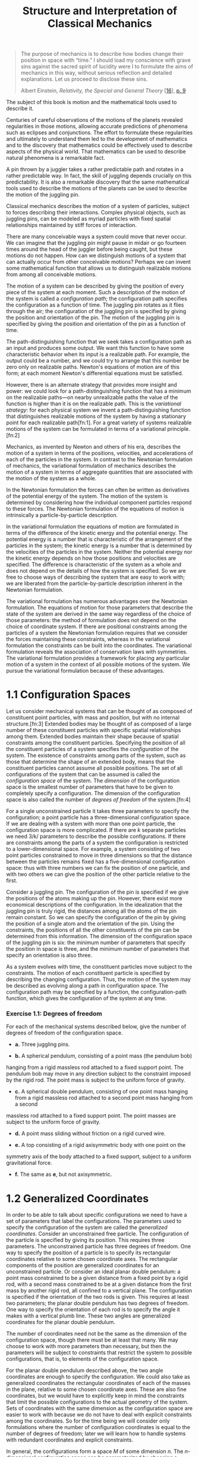 #+title: Structure and Interpretation of Classical Mechanics
#+OPTIONS: broken-links:t

#+begin_quote
The purpose of mechanics is to describe how bodies change their position in
space with “time.” I should load my conscience with grave sins against the
sacred spirit of lucidity were I to formulate the aims of mechanics in this way,
without serious reflection and detailed explanations. Let us proceed to disclose
these sins.

Albert Einstein, /Relativity, the Special and General Theory/ [[[file:bibliography.html#bib_16][16]]], [[#p9][p. 9]]
#+end_quote

The subject of this book is motion and the mathematical tools used to describe
it.

Centuries of careful observations of the motions of the planets revealed
regularities in those motions, allowing accurate predictions of phenomena such
as eclipses and conjunctions. The effort to formulate these regularities and
ultimately to understand them led to the development of mathematics and to the
discovery that mathematics could be effectively used to describe aspects of the
physical world. That mathematics can be used to describe natural phenomena is a
remarkable fact.

A pin thrown by a juggler takes a rather predictable path and rotates in a
rather predictable way. In fact, the skill of juggling depends crucially on this
predictability. It is also a remarkable discovery that the same mathematical
tools used to describe the motions of the planets can be used to describe the
motion of the juggling pin.

Classical mechanics describes the motion of a system of particles, subject to
forces describing their interactions. Complex physical objects, such as juggling
pins, can be modeled as myriad particles with fixed spatial relationships
maintained by stiff forces of interaction.

There are many conceivable ways a system could move that never occur. We can
imagine that the juggling pin might pause in midair or go fourteen times around
the head of the juggler before being caught, but these motions do not happen.
How can we distinguish motions of a system that can actually occur from other
conceivable motions? Perhaps we can invent some mathematical function that
allows us to distinguish realizable motions from among all conceivable motions.

The motion of a system can be described by giving the position of every piece of
the system at each moment. Such a description of the motion of the system is
called a /configuration path/; the configuration path specifies the
configuration as a function of time. The juggling pin rotates as it flies
through the air; the configuration of the juggling pin is specified by giving
the position and orientation of the pin. The motion of the juggling pin is
specified by giving the position and orientation of the pin as a function of
time.

The path-distinguishing function that we seek takes a configuration path as an
input and produces some output. We want this function to have some
characteristic behavior when its input is a realizable path. For example, the
output could be a number, and we could try to arrange that this number be zero
only on realizable paths. Newton's equations of motion are of this form; at each
moment Newton's differential equations must be satisfied.

However, there is an alternate strategy that provides more insight and power: we
could look for a path-distinguishing function that has a minimum on the
realizable paths---on nearby unrealizable paths the value of the function is
higher than it is on the realizable path. This is the /variational strategy/:
for each physical system we invent a path-distinguishing function that
distinguishes realizable motions of the system by having a stationary point for
each realizable path[fn:1]. For a great variety of systems realizable motions of
the system can be formulated in terms of a variational principle.[fn:2]

Mechanics, as invented by Newton and others of his era, describes the motion of
a system in terms of the positions, velocities, and accelerations of each of the
particles in the system. In contrast to the Newtonian formulation of mechanics,
the variational formulation of mechanics describes the motion of a system in
terms of aggregate quantities that are associated with the motion of the system
as a whole.

In the Newtonian formulation the forces can often be written as derivatives of
the potential energy of the system. The motion of the system is determined by
considering how the individual component particles respond to these forces. The
Newtonian formulation of the equations of motion is intrinsically a
particle-by-particle description.

In the variational formulation the equations of motion are formulated in terms
of the difference of the kinetic energy and the potential energy. The potential
energy is a number that is characteristic of the arrangement of the particles in
the system; the kinetic energy is a number that is determined by the velocities
of the particles in the system. Neither the potential energy nor the kinetic
energy depends on how those positions and velocities are specified. The
difference is characteristic of the system as a whole and does not depend on the
details of how the system is specified. So we are free to choose ways of
describing the system that are easy to work with; we are liberated from the
particle-by-particle description inherent in the Newtonian formulation.

The variational formulation has numerous advantages over the Newtonian
formulation. The equations of motion for those parameters that describe the
state of the system are derived in the same way regardless of the choice of
those parameters: the method of formulation does not depend on the choice of
coordinate system. If there are positional constraints among the particles of a
system the Newtonian formulation requires that we consider the forces
maintaining these constraints, whereas in the variational formulation the
constraints can be built into the coordinates. The variational formulation
reveals the association of conservation laws with symmetries. The variational
formulation provides a framework for placing any particular motion of a system
in the context of all possible motions of the system. We pursue the variational
formulation because of these advantages.

* 1.1 Configuration Spaces
  :PROPERTIES:
  :CUSTOM_ID: h1-2
  :CLASS:    level1
  :END:

  Let us consider mechanical systems that can be thought of as composed of
  constituent point particles, with mass and position, but with no internal
  structure.[fn:3] Extended bodies may be thought of as composed of a large number
  of these constituent particles with specific spatial relationships among them.
  Extended bodies maintain their shape because of spatial constraints among the
  constituent particles. Specifying the position of all the constituent
  particles of a system specifies the /configuration/ of the system. The
  existence of constraints among parts of the system, such as those that
  determine the shape of an extended body, means that the constituent particles
  cannot assume all possible positions. The set of all configurations of the
  system that can be assumed is called the /configuration space/ of the system.
  The /dimension/ of the configuration space is the smallest number of
  parameters that have to be given to completely specify a configuration. The
  dimension of the configuration space is also called the number of /degrees of
  freedom/ of the system.[fn:4]

  For a single unconstrained particle it takes three parameters to specify the
  configuration; a point particle has a three-dimensional configuration space.
  If we are dealing with a system with more than one point particle, the
  configuration space is more complicated. If there are /k/ separate particles
  we need 3/k/ parameters to describe the possible configurations. If there are
  constraints among the parts of a system the configuration is restricted to a
  lower-dimensional space. For example, a system consisting of two point
  particles constrained to move in three dimensions so that the distance between
  the particles remains fixed has a five-dimensional configuration space: thus
  with three numbers we can fix the position of one particle, and with two
  others we can give the position of the other particle relative to the first.

  Consider a juggling pin. The configuration of the pin is specified if we give
  the positions of the atoms making up the pin. However, there exist more
  economical descriptions of the configuration. In the idealization that the
  juggling pin is truly rigid, the distances among all the atoms of the pin
  remain constant. So we can specify the configuration of the pin by giving the
  position of a single atom and the orientation of the pin. Using the
  constraints, the positions of all the other constituents of the pin can be
  determined from this information. The dimension of the configuration space of
  the juggling pin is six: the minimum number of parameters that specify the
  position in space is three, and the minimum number of parameters that specify
  an orientation is also three.

  As a system evolves with time, the constituent particles move subject to the
  constraints. The motion of each constituent particle is specified by
  describing the changing configuration. Thus, the motion of the system may be
  described as evolving along a path in configuration space. The configuration
  path may be specified by a function, the configuration-path function, which
  gives the configuration of the system at any time.

*** Exercise 1.1: Degrees of freedom

    For each of the mechanical systems described below, give the number of
    degrees of freedom of the configuration space.

    - *a.* Three juggling pins.

    - *b.* A spherical pendulum, consisting of a point mass (the pendulum bob)
    hanging from a rigid massless rod attached to a fixed support point. The
    pendulum bob may move in any direction subject to the constraint imposed by
    the rigid rod. The point mass is subject to the uniform force of gravity.

    - *c.* A spherical double pendulum, consisting of one point mass hanging
      from a rigid massless rod attached to a second point mass hanging from a second
    massless rod attached to a fixed support point. The point masses are subject
    to the uniform force of gravity.

    - *d.* A point mass sliding without friction on a rigid curved wire.

    - *e.* A top consisting of a rigid axisymmetric body with one point on the
    symmetry axis of the body attached to a fixed support, subject to a uniform
    gravitational force.

    - *f.* The same as *e*, but not axisymmetric.

* 1.2 Generalized Coordinates
  :PROPERTIES:
  :CUSTOM_ID: h1-3
  :CLASS:    level1
  :END:

  In order to be able to talk about specific configurations we need to have a
  set of parameters that label the configurations. The parameters used to
  specify the configuration of the system are called the /generalized
  coordinates/. Consider an unconstrained free particle. The configuration of
  the particle is specified by giving its position. This requires three
  parameters. The unconstrained particle has three degrees of freedom. One way
  to specify the position of a particle is to specify its rectangular
  coordinates relative to some chosen coordinate axes. The rectangular
  components of the position are generalized coordinates for an unconstrained
  particle. Or consider an ideal planar double pendulum: a point mass
  constrained to be a given distance from a fixed point by a rigid rod, with a
  second mass constrained to be at a given distance from the first mass by
  another rigid rod, all confined to a vertical plane. The configuration is
  specified if the orientation of the two rods is given. This requires at least
  two parameters; the planar double pendulum has two degrees of freedom. One way
  to specify the orientation of each rod is to specify the angle it makes with a
  vertical plumb line. These two angles are generalized coordinates for the
  planar double pendulum.

  The number of coordinates need not be the same as the dimension of the
  configuration space, though there must be at least that many. We may choose to
  work with more parameters than necessary, but then the parameters will be
  subject to constraints that restrict the system to possible configurations,
  that is, to elements of the configuration space.

  For the planar double pendulum described above, the two angle coordinates are
  enough to specify the configuration. We could also take as generalized
  coordinates the rectangular coordinates of each of the masses in the plane,
  relative to some chosen coordinate axes. These are also fine coordinates, but
  we would have to explicitly keep in mind the constraints that limit the
  possible configurations to the actual geometry of the system. Sets of
  coordinates with the same dimension as the configuration space are easier to
  work with because we do not have to deal with explicit constraints among the
  coordinates. So for the time being we will consider only formulations where
  the number of configuration coordinates is equal to the number of degrees of
  freedom; later we will learn how to handle systems with redundant coordinates
  and explicit constraints.

  In general, the configurations form a space $M$ of some dimension $n$. The
  $n$-dimensional configuration space can be parameterized by choosing a
  coordinate function $\chi$ that maps elements of the configuration space to
  $n$-tuples of real numbers.[fn:5] If there is more than one dimension, the
  function $\chi$ is a tuple of $n$ independent coordinate functions[fn:6] /χ^{i}, i/
  = 0, ..., /n/ − 1, where each /χ^{i}/ is a real-valued function defined on
  some region of the configuration space.[fn:7] For a given configuration /m/ in
  the configuration space /M/ the values /χ^{i}/(/m/) of the coordinate
  functions are the generalized coordinates of the configuration. These
  generalized coordinates permit us to identify points of the /n/-dimensional
  configuration space with /n/-tuples of real numbers.[fn:8] For any given
  configuration space, there are a great variety of ways to choose generalized
  coordinates. Even for a single point moving without constraints, we can choose
  rectangular coordinates, polar coordinates, or any other coordinate system
  that strikes our fancy.

  The motion of the system can be described by a configuration path /γ/ mapping
  time to configuration-space points. Corresponding to the configuration path is
  a /coordinate path/ $q = $\chi \circ \gamma$ mapping time to tuples of
  generalized coordinates.[fn:9] If there is more than one degree of freedom the
  coordinate path is a structured object: $q$ is a tuple of component coordinate
  path functions $q^i = \chi^i \circ \gamma$. At each instant of time $t$, the
  values $q(t) = \left(q^0(t),\, \ldots,\, q^{n−1}(t) \right)$ are the
  generalized coordinates of a configuration.

  The derivative $Dq$ of the coordinate path $q$ is a function[fn:10] that gives
  the rate of change of the configuration coordinates at a given time: /Dq/(/t/)
  = (/Dq/^{0}(/t/), ..., /Dq/^{/n/−1}(/t/)). The rate of change of a generalized
  coordinate is called a /generalized velocity/.

*** Exercise 1.2: Generalized coordinates

    For each of the systems in [[file:chapter001.html#Exe_1-1][exercise 1.1]], specify a system of generalized
    coordinates that can be used to describe the behavior of the system.

* 1.3 The Principle of Stationary Action
  :PROPERTIES:
  :CUSTOM_ID: h1-4
  :CLASS:    level1
  :END:

  Let us suppose that for each physical system there is a path-distinguishing
  function that is stationary on realizable paths. We will try to deduce some of
  its properties.

** Experience of motion
   :PROPERTIES:
   :CUSTOM_ID: experience-of-motion
   :CLASS:    level2
   :END:

   Our ordinary experience suggests that physical motion can be described by
   configuration paths that are continuous and smooth.[fn:11] We do not see the
   juggling pin jump from one place to another. Nor do we see the juggling pin
   suddenly change the way it is moving.

   Our ordinary experience suggests that the motion of physical systems does not
   depend upon the entire history of the system. If we enter the room after the
   juggling pin has been thrown into the air we cannot tell when it left the
   juggler's hand. The juggler could have thrown the pin from a variety of
   places at a variety of times with the same apparent result as we walk through
   the door.[fn:12] So the motion of the pin does not depend on the details of the
   history.

   Our ordinary experience suggests that the motion of physical systems is
   deterministic. In fact, a small number of parameters summarize the important
   aspects of the history of the system and determine its future evolution. For
   example, at any moment the position, velocity, orientation, and rate of
   change of the orientation of the juggling pin are enough to completely
   determine the future motion of the pin.

** Realizable paths
   :PROPERTIES:
   :CUSTOM_ID: realizable-paths
   :CLASS:    level2
   :END:

   From our experience of motion we develop certain expectations about
   realizable configuration paths. If a path is realizable, then any segment of
   the path is a realizable path segment. Conversely, a path is realizable if
   every segment of the path is a realizable path segment. The realizability of
   a path segment depends on all points of the path in the segment. The
   realizability of a path segment depends on every point of the path segment in
   the same way; no part of the path is special. The realizability of a path
   segment depends only on points of the path within the segment; the
   realizability of a path segment is a local property.

   So the path-distinguishing function aggregates some local property of the
   system measured at each moment along the path segment. Each moment along the
   path must be treated in the same way. The contributions from each moment
   along the path segment must be combined in a way that maintains the
   independence of the contributions from disjoint subsegments. One method of
   combination that satisfies these requirements is to add up the contributions,
   making the path-distinguishing function an integral over the path segment of
   some local property of the path.[fn:13]

   So we will try to arrange that the path-distinguishing function, constructed
   as an integral of a local property along the path, assumes a stationary value
   for any realizable path. Such a path-distinguishing function is traditionally
   called an /action/ for the system. We use the word “action” to be consistent
   with common usage. Perhaps it would be clearer to continue to call it
   “path-distinguishing function,” but then it would be more difficult for
   others to know what we were talking about.[fn:14]

   In order to pursue the agenda of variational mechanics, we must invent action
   functions that are stationary on the realizable trajectories of the systems
   we are studying. We will consider actions that are integrals of some local
   property of the configuration path at each moment. Let /q/ = /χ/ ∘ /γ/ be a
   coordinate path in the configuration space; /q/(/t/) are the coordinates of
   the configuration at time /t/. Then the action of a segment of the path in
   the time interval from /t/_{1} to /t/_{2} is[fn:15]

   \begin{equation}
   {S\lbrack q\rbrack(t_{1},t_{2}) = {\int_{t_{1}}^{t_{2}}{F\lbrack q\rbrack.}}} & {(1.1)}
   \end{equation}

   where /F/[/q/] is a function of time that measures some local property of the
   path. It may depend upon the value of the function /q/ at that time and the
   value of any derivatives of /q/ at that time.[fn:16]

   The configuration path can be locally described at a moment in terms of the
   coordinates, the rate of change of the coordinates, and all the higher
   derivatives of the coordinates at the given moment. Given this information
   the path can be reconstructed in some interval containing that moment.[fn:17]
   Local properties of paths can depend on no more than the local description of
   the path.

   The function /F/ measures some local property of the coordinate path /q/. We
   can decompose /F/ [/q/] into two parts: a part that measures some property of
   a local description and a part that extracts a local description of the path
   from the path function. The function that measures the local property of the
   system depends on the particular physical system; the method of construction
   of a local description of a path from a path is the same for any system. We
   can write /F/[/q/] as a composition of these two functions:[fn:18]

   \begin{equation}
   {F\lbrack q\rbrack = L \circ \Gamma\lbrack q\rbrack.} & {(1.2)}
   \end{equation}

   The function Γ takes the coordinate path and produces a function of time
   whose value is an ordered tuple containing the time, the coordinates at that
   time, the rate of change of the coordinates at that time, and the values of
   higher derivatives of the coordinates evaluated at that time. For the path
   /q/ and time /t/:

   \begin{equation}
   {\Gamma\lbrack q\rbrack(t) = (t,q(t),Dq(t),\ldots).} & {(1.3)}
   \end{equation}

   We refer to this tuple, which includes as many derivatives as are needed, as
   the /local tuple/. The function Γ[/q/] depends only on the coordinate path
   /q/ and its derivatives; the function Γ[/q/] does not depend on /χ/ or the
   fact that /q/ is made by composing /χ/ with /γ/.

   The function /L/ depends on the specific details of the physical system being
   investigated, but does not depend on any particular configuration path. The
   function /L/ computes a real-valued local property of the path. We will find
   that /L/ needs only a finite number of components of the local tuple to
   compute this property: The path can be locally reconstructed from the full
   local description; that /L/ depends on a finite number of components of the
   local tuple guarantees that it measures a local property.[fn:19]

   The advantage of this decomposition is that the local description of the path
   is computed by a uniform process from the configuration path, independent of
   the system being considered. All of the system-specific information is
   captured in the function /L/.

   The function /L/ is called a /Lagrangian/[fn:20] for the system, and the
   resulting action,

   \begin{equation}
   {S\lbrack q\rbrack(t_{1},t_{2}) = {\int_{t_{1}}^{t_{2}}{L \circ \Gamma\lbrack q\rbrack,}}} & {(1.4)}
   \end{equation}

   is called the /Lagrangian action/. For Lagrangians that depend only on time,
   positions, and velocities the action can also be written

   \begin{equation}
   {S\lbrack q\rbrack(t_{1},t_{2}) = {\int_{t_{1}}^{t_{2}}{L(t,q(t),Dq(t))\, dt.}}} & {(1.5)}
   \end{equation}

   Lagrangians can be found for a great variety of systems. We will see that for
   many systems the Lagrangian can be taken to be the difference between kinetic
   and potential energy. Such Lagrangians depend only on the time, the
   configuration, and the rate of change of the configuration. We will focus on
   this class of systems, but will also consider more general systems from time
   to time.

   A realizable path of the system is to be distinguished from others by having
   stationary action with respect to some set of nearby unrealizable paths. Now
   some paths near realizable paths will also be realizable: for any motion of
   the juggling pin there is another that is slightly different. So when
   addressing the question of whether the action is stationary with respect to
   variations of the path we must somehow restrict the set of paths we are
   considering to contain only one realizable path. It will turn out that for
   Lagrangians that depend only on the configuration and rate of change of
   configuration it is enough to restrict the set of paths to those that have
   the same configuration at the endpoints of the path segment.

   The /principle of stationary action/ asserts that for each dynamical system
   we can cook up a Lagrangian such that a realizable path connecting the
   configurations at two times /t/_{1} and /t/_{2} is distinguished from all
   conceivable paths by the fact that the action /S/[/q/](/t/_{1}, /t/_{2}) is
   stationary with respect to variations of the path.[fn:21] For Lagrangians that
   depend only on the configuration and rate of change of configuration, the
   variations are restricted to those that preserve the configurations at
   /t/_{1} and /t/_{2}.[fn:22]

*** Exercise 1.3: Fermat optics

    Fermat observed that the laws of reflection and refraction could be
    accounted for by the following facts: Light travels in a straight line in
    any particular medium with a velocity that depends upon the medium. The path
    taken by a ray from a source to a destination through any sequence of media
    is a path of least total time, compared to neighboring paths. Show that
    these facts imply the laws of reflection and refraction.[fn:23]

* 1.4 Computing Actions
  :PROPERTIES:
  :CUSTOM_ID: h1-5
  :CLASS:    level1
  :END:

  To illustrate the above ideas, and to introduce their formulation as computer
  programs, we consider the simplest mechanical system---a free particle moving
  in three dimensions. Euler and Lagrange discovered that for a free particle
  the time integral of the kinetic energy over the particle's actual path is
  smaller than the same integral along any alternative path between the same
  points: a free particle moves according to the principle of stationary action,
  provided we take the Lagrangian to be the kinetic energy. The kinetic energy
  for a particle of mass /m/ and velocity

  $\overset{\rightarrow}{v}$

  is

  $\frac{1}{2}mv^{2}$

  , where /v/ is the magnitude of

  $\overset{\rightarrow}{v}$

  . In this case we can choose the generalized coordinates to be the ordinary
  rectangular coordinates.

  Following Euler and Lagrange, the Lagrangian for the free particle is[fn:24]

  \begin{equation}
  {L(t,x,v) = \frac{1}{2}m(v \cdot v),} & {(1.6)}
  \end{equation}

  where the formal parameter /x/ names a tuple of components of the position
  with respect to a given rectangular coordinate system, and the formal
  parameter /v/ names a tuple of velocity components.[fn:25]

  We can express this formula as a procedure:

  #+begin_src scheme
(define ((L-free-particle mass) local)
  (let ((v (velocity local)))
    (* 1/2 mass (dot-product v v))))
  #+end_src

  The definition indicates that L-free-particle is a procedure that takes mass
  as an argument and returns a procedure that takes a local tuple local,
  extracts the generalized velocity with the procedure velocity, and uses the
  velocity to compute the value of the Lagrangian.[fn:26]

  Suppose we let /q/ denote a coordinate path function that maps time to
  position components:[fn:27]

  \begin{equation}
  {q(t) = (x(t),y(t),z(t)).} & {(1.7)}
  \end{equation}

  We can make this definition[fn:28]

  #+begin_src scheme
(define q
  (up (literal-function 'x)
      (literal-function 'y)
      (literal-function 'z)))
  #+end_src

  where literal-function makes a procedure that represents a function of one
  argument that has no known properties other than the given symbolic name. The
  symbol q now names a procedure of one real argument (time) that produces a
  tuple of three components representing the coordinates at that time. For
  example, we can evaluate this procedure for a symbolic time t as follows:

  #+begin_src scheme
(q 't)
(up (x t) (y t) (z t))
  #+end_src

  The derivative of the coordinate path /Dq/ is the function that maps time to
  velocity components:

  $Dq(t) = (Dx(t),Dy(t),Dz(t)).$

  We can make and use the derivative of a function.[fn:29] For example, we can
  write:

  #+begin_src scheme
((D q) 't)
(up ((D x) t) ((D y) t) ((D z) t))
  #+end_src

  The function Γ takes a coordinate path and returns a function of time that
  gives the local tuple (/t, q/(/t/), /Dq/(/t/), ...). We implement this Γ with
  the procedure Gamma.[fn:30] Here is what Gamma does:

  #+begin_src scheme
((Gamma q) 't)

(up t (up (x t) (y t) (z t)) (up ((D x) t) ((D y) t) ((D z) t)))
  #+end_src

  So the composition /L/ ∘ Γ is a function of time that returns the value of the
  Lagrangian for this point on the path:[fn:31]

  #+begin_src scheme
((compose (L-free-particle 'm) (Gamma q)) 't)
(+ (* 1/2 m (expt ((D x) t) 2)) (* 1/2 m (expt ((D y) t) 2)) (* 1/2 m (expt ((D z) t) 2)))
  #+end_src

  The procedure =show-expression= simplifies the expression and uses T_{E}X to
  display the result in traditional infix form. We use this method of display to
  make the boxed expressions in this book. The procedure show-expression also
  produces the prefix form, but we usually do not show this.[fn:32]

  #+begin_src scheme
(show-expression
 ((compose (L-free-particle 'm) (Gamma q)) 't))
  #+end_src

  #+begin_export latex
  \frac{1}{2}m\,\,{(Dx\,\,(t))}^{2} + \frac{1}{2}m\,\,{(Dy\,\,(t))}^{2} + \frac{1}{2}m\,\,{(Dz\,\,(t))}^{2}
  #+end_export

  According to equation ([[file:chapter001.html#disp_1.4][1.4]]) we can compute the Lagrangian action from time
  /t/_{1} to time /t/_{2} as:

  #+begin_src scheme
(define (Lagrangian-action L q t1 t2)
  (definite-integral
    (compose L (Gamma q)) t1 t2))
  #+end_src

  Lagrangian-action takes as arguments a procedure L that computes the
  Lagrangian, a procedure q that computes a coordinate path, and starting and
  ending times t1 and t2. The definite-integral used here takes as arguments a
  function and two limits t1 and t2, and computes the definite integral of the
  function over the interval from t1 to t2.[fn:33] Notice that the definition of
  Lagrangian-action does not depend on any particular set of coordinates or even
  the dimension of the configuration space. The method of computing the action
  from the coordinate representation of a Lagrangian and a coordinate path does
  not depend on the coordinate system.

  We can now compute the action for the free particle along a path. For example,
  consider a particle moving at uniform speed along a straight line /t/ ↦
  (4/t/ + 7, 3/t/ + 5, 2/t/ + 1).[fn:34] We represent the path as a procedure

  #+begin_src scheme
(define (test-path t)
  (up (+ (* 4 t) 7)
      (+ (* 3 t) 5)
      (+ (* 2 t) 1)))
  #+end_src

  For a particle of mass 3, we obtain the action between /t/ = 0 and /t/ = 10
  as[fn:35]

  #+begin_src scheme
(Lagrangian-action (L-free-particle 3.0) test-path 0.0 10.0)
435
  #+end_src

*** Exercise 1.4: Lagrangian actions

    For a free particle an appropriate Lagrangian is[fn:36]

    \begin{equation}
    {L(t,x,v) = \frac{1}{2}mv^{2}.} & {(1.8)}
    \end{equation}

    Suppose that /x/ is the constant-velocity straight-line path of a free
    particle, such that /x/_{/a/} = /x/(/t/_{/a/}) and /x/_{/b/} =
    /x/(/t/_{/b/}). Show that the action on the solution path is

    \begin{equation}
    {\frac{m}{2}\frac{{(x_{b} - x_{a})}^{2}}{t_{b} - t_{a}}.} & {(1.9)}
    \end{equation}

** Paths of minimum action
   :PROPERTIES:
   :CUSTOM_ID: paths-of-minimum-action
   :CLASS:    level2
   :END:
   We already know that the actual path of a free particle is uniform motion in
   a straight line. According to Euler and Lagrange, the action is smaller along
   a straight-line test path than along nearby paths. Let $q$ be a straight-line
   test path with action $S\left[q\right](t_1, t_2)$. Let $q + \varepsilon \eta$
   be a nearby path, obtained from $q$ by adding a path variation $\eta$ scaled
   by the real parameter $\varepsilon$.[fn:37] The action on the varied path is
   $S\left[q + \varepsilon \eta\right](t_1, t_2)$. Euler and Lagrange found that
   $S\left[q + \varepsilon \eta\right](t_1, t_2) > S\left[q\right](t_1, t_2)$
   for any $\eta$ that is zero at the endpoints and for any small nonzero
   $\eta$.

   Let's check this numerically by varying the test path, adding some amount of
   a test function that is zero at the endpoints $t = t_1$ and $t = t_2$. To
   make a function $\eta$ that is zero at the endpoints, given a sufficiently
   well-behaved function /ν/, we can use /η/(/t/) = (/t/ − /t/_{1})(/t/ −
   /t/_{2})/ν/(/t/). This can be implemented:

   #+begin_src scheme
(define ((make-eta nu t1 t2) t)
  (* (- t t1) (- t t2) (nu t)))
   #+end_src

   We can use this to compute the action for a free particle over a path varied
   from the given path, as a function of /ϵ/:[fn:38]

    #+begin_src scheme
(define ((varied-free-particle-action mass q nu t1 t2) eps)
  (let ((eta (make-eta nu t1 t2)))
    (Lagrangian-action (L-free-particle mass)
                       (+ q (* eps eta))
                       t1 t2)))
    #+end_src

   The action for the varied path, with /ν/(/t/) = (sin /t,/ cos /t/, /t/^{2})
   and /ϵ/ = 0.001, is, as expected, larger than for the test path:

    #+begin_src scheme
((varied-free-particle-action
  3.0 test-path (up sin cos square) 0.0 10.0) 0.001)
    #+end_src

    #+begin_src scheme
436.29121428571153
    #+end_src

   We can numerically compute the value of /ϵ/ for which the action is
   minimized. We search between, say, −2 and 1:[fn:39]

    #+begin_src scheme
(minimize
 (varied-free-particle-action
  3.0 test-path (up sin cos square) 0.0 10.0) -2.0 1.0)
    #+end_src

   #+begin_src scheme
(-1.5987211554602254e-14 435.0000000000237 5) {%
   #+end_src



   We find exactly what is expected---that the best value for /ϵ/ is zero,[fn:40]
   and the minimum value of the action is the action along the straight path.

** Finding trajectories that minimize the action
   :PROPERTIES:
   :CUSTOM_ID: finding-trajectories-that-minimize-the-action
   :CLASS:    level2
   :END:
   We have used the variational principle to determine if a given trajectory is
   realizable. We can also use the variational principle to find trajectories.
   Given a set of trajectories that are specified by a finite number of
   parameters, we can search the parameter space looking for the trajectory in
   the set that best approximates the real trajectory by finding one that
   minimizes the action. By choosing a good set of approximating functions we
   can get arbitrarily close to the real trajectory.[fn:41]

   One way to make a parametric path that has fixed endpoints is to use a
   polynomial that goes through the endpoints as well as a number of
   intermediate points. Variation of the positions of the intermediate points
   varies the path; the parameters of the varied path are the coordinates of the
   intermediate positions. The procedure make-path constructs such a path using
   a Lagrange interpolation polynomial. The procedure make-path is called with
   five arguments: (make-path t0 q0 t1 q1 qs), where q0 and q1 are the
   endpoints, t0 and t1 are the corresponding times, and qs is a list of
   intermediate points.[fn:42]



   Having specified a parametric path, we can construct a parametric action that
   is just the action computed along the parametric path:

    #+begin_src scheme
(define ((parametric-path-action Lagrangian t0 q0 t1 q1) qs)
  (let ((path (make-path t0 q0 t1 q1 qs)))
    (Lagrangian-action Lagrangian path t0 t1)))
    #+end_src

   We can find approximate solution paths by finding parameters that minimize
   the action. We do this minimization with a canned multidimensional
   minimization procedure:[fn:43]

    #+begin_src scheme
(define (find-path Lagrangian t0 q0 t1 q1 n)
  (let ((initial-qs (linear-interpolants q0 q1 n)))
    (let ((minimizing-qs (multidimensional-minimize
                          (parametric-path-action Lagrangian t0 q0 t1 q1) initial-qs)))
      (make-path t0 q0 t1 q1 minimizing-qs))))
    #+end_src

   The procedure multidimensional-minimize takes a procedure (in this case the
   value of the call to parametric-path-action) that computes the function to be
   minimized (in this case the action) and an initial guess for the parameters.
   Here we choose the initial guess to be equally spaced points on a straight
   line between the two endpoints, computed with linear-interpolants.

   To illustrate the use of this strategy, we will find trajectories of the
   harmonic oscillator, with Lagrangian[fn:44]

   \begin{equation}
   {L(t,q,v) = \frac{1}{2}mv^{2} - \frac{1}{2}kq^{2},} & {(1.10)}
   \end{equation}

   for mass /m/ and spring constant /k/. This Lagrangian is implemented by[fn:45]

   #+caption: *Figure 1.1* The difference between the polynomial
   approximation with minimum action and the actual trajectory taken by the
   harmonic oscillator. The abscissa is the time and the ordinate is the error.
   [[file:images/Art_P19.jpg]]

    #+begin_src scheme
(define ((L-harmonic m k) local)
  (let ((q (coordinate local))
        (v (velocity local)))
    (- (* 1/2 m (square v))
       (* 1/2 k (square q)))))
    #+end_src

   We can find an approximate path taken by the harmonic oscillator for /m/ = 1
   and /k/ = 1 between /q/(0) = 1 and /q/(/π//2) = 0 as follows:[fn:46]

    #+begin_src scheme
(define q
  (find-path (L-harmonic 1.0 1.0) 0.0 1.0 :pi/2 0.0 3))
    #+end_src

   We know that the trajectories of this harmonic oscillator, for /m/ = 1 and
   /k/ = 1, are

   \begin{equation}
   {q(t) = A\,\,\text{cos}(t + \varphi)} & {(1.11)}
   \end{equation}

   where the amplitude /A/ and the phase /φ/ are determined by the initial
   conditions. For the chosen endpoint conditions the solution is /q/(/t/) =
   cos(/t/). The approximate path should be an approximation to cosine over the
   range from 0 to /π//2. [[#Fig_1-1][Figure 1.1]] shows the error in the polynomial
   approximation produced by this process. The maximum error in the
   approximation with three intermediate points is less than 1.7 × 10^{−4}. We
   find, as expected, that the error in the approximation decreases as the
   number of intermediate points is increased. For four intermediate points it
   is about a factor of 15 better.

   *Exercise 1.5: Solution process*

   We can watch the progress of the minimization by modifying the procedure
   parametric-path-action to plot the path each time the action is computed. Try
   this:

    #+begin_src scheme
(define win2 (frame 0.0 :pi/2 0.0 1.2))

(define ((parametric-path-action Lagrangian t0 q0 t1 q1) intermediate-qs)
  (let ((path (make-path t0 q0 t1 q1 intermediate-qs))) ;; display path
    (graphics-clear win2)
    (plot-function win2 path t0 t1 (/ (- t1 t0) 100)) ;; compute action
    (Lagrangian-action Lagrangian path t0 t1)))

(find-path (L-harmonic 1.0 1.0) 0.0 1.0 :pi/2 0.0 2)
    #+end_src

   *Exercise 1.6: Minimizing action*

   Suppose we try to obtain a path by minimizing an action for an impossible
   problem. For example, suppose we have a free particle and we impose endpoint
   conditions on the velocities as well as the positions that are inconsistent
   with the particle being free. Does the formalism protect itself from such an
   unpleasant attack? You may find it illuminating to program it and see what
   happens.

* 1.5 The Euler--Lagrange Equations
  :PROPERTIES:
  :CUSTOM_ID: h1-6
  :CLASS:    level1
  :END:
  The principle of stationary action characterizes the realizable paths of
  systems in configuration space as those for which the action has a stationary
  value. In elementary calculus, we learn that the critical points of a function
  are the points where the derivative vanishes. In an analogous way, the paths
  along which the action is stationary are solutions of a system of differential
  equations. This system, called the /Euler--Lagrange equations/ or just the
  /Lagrange equations/, is the link that permits us to use the principle of
  stationary action to compute the motions of mechanical systems, and to relate
  the variational and Newtonian formulations of mechanics.



** Lagrange equations
   :PROPERTIES:
   :CUSTOM_ID: lagrange-equations
   :CLASS:    level2
   :END:
   We will find that if /L/ is a Lagrangian for a system that depends on time,
   coordinates, and velocities, and if /q/ is a coordinate path for which the
   action /S/[/q/](/t/_{1}, /t/_{2}) is stationary (with respect to any
   variation in the path that keeps the endpoints of the path fixed), then

   \begin{equation}
   {D(\partial_{2}L \circ \Gamma\lbrack q\rbrack) - \partial_{1}L \circ \Gamma\lbrack q\rbrack = 0.} & {(1.12)}
   \end{equation}

   Here /L/ is a real-valued function of a local tuple; ∂_{1}/L/ and ∂_{2}/L/
   denote the partial derivatives of /L/ with respect to its generalized
   position argument and generalized velocity argument respectively.[fn:47] The
   function ∂_{2}/L/ maps a local tuple to a structure whose components are the
   derivatives of /L/ with respect to each component of the generalized
   velocity. The function Γ[/q/] maps time to the local tuple: Γ[/q/](/t/) =
   (/t/, /q/(/t/), /Dq/(/t/), ...). Thus the compositions ∂_{1}/L/ ∘ Γ[/q/] and
   ∂_{2}/L/ ∘ Γ[/q/] are functions of one argument, time. The Lagrange equations
   assert that the derivative of ∂_{2}/L/ ∘ Γ[/q/] is equal to ∂_{1}/L/ ∘
   Γ[/q/], at any time. Given a Lagrangian, the Lagrange equations form a system
   of ordinary differential equations that must be satisfied by realizable
   paths.

   Lagrange's equations are traditionally written as a separate equation for
   each component of /q/:

   $\begin{equation} {\frac{d}{dt}\frac{\partial
   L}{\partial{\overset{˙}{q}}^{i}} - \frac{\partial L}{\partial q^{i}} = 0} &
   {i = 0,\ldots,n - 1.} \end{equation}$

   In this way of writing Lagrange's equations the notation does not distinguish
   between /L/, which is a real-valued function of three variables (/t/, /q/,

   q˙

   ), and /L/ ∘ Γ[/q/], which is a real-valued function of one real variable
   /t/. If we do not realize this notational pun, the equations don't make sense
   as written---∂/L//∂

   q˙

   is a function of three variables, so we must regard the arguments /q,/ 

   q˙

   as functions of /t/ before taking /d///dt/ of the expression. Similarly,
   ∂/L//∂/q/ is a function of three variables, which we must view as a function
   of /t/ before setting it equal to

   $d/dt\left( {\partial L/\partial\overset{˙}{q}} \right)$

   .



   A correct use of the traditional notation is more explicit:

   $\frac{d}{dt}\left( \left. \frac{\partial L\left( {t,w,\overset{˙}{w}}
   \right)}{\partial{\overset{˙}{w}}^{i}} \right|_{\begin{array}{l} {w = q{(t)}}
   \\
   {\overset{˙}{w} = \frac{dq{(t)}}{dt}}
   \end{equation}} \right) - \left. \frac{\partial L\left( {t,w,\overset{˙}{w}}
   \right)}{\partial w^{i}} \right|_{\begin{array}{l} {w = q{(t)}}
   {\overset{˙}{w} = \frac{dq{(t)}}{dt}}
   \end{equation}} = 0,$

   where /i/ = 0, ..., /n/ − 1. In these equations we see that the partial
   derivatives of the Lagrangian function are taken, then the path and its
   derivative are substituted for the position and velocity arguments of the
   Lagrangian, resulting in an expression in terms of the time.

*** 1.5.1 Derivation of the Lagrange Equations
    :PROPERTIES:
    :CUSTOM_ID: h3_1-5-1
    :CLASS:    level3
    :END:
    We will show that the principle of stationary action implies that realizable
    paths satisfy the Euler--Lagrange equations.

** A Direct Derivation
   :PROPERTIES:
   :CUSTOM_ID: a-direct-derivation
   :CLASS:    level2
   :END:
   Let /q/ be a realizable coordinate path from (/t/_{1}, /q/(/t/_{1})) to
   (/t/_{2}, /q/(/t/_{2})). Consider nearby paths /q/ + /ϵη/ where /η/(/t/_{1})
   = /η/(/t/_{2}) = 0. Let

   $$\begin{array}{lll} {g(\mathit{\epsilon})} & {= S\lbrack q +
   \mathit{\epsilon}\eta\rbrack(t_{1},\,\, t_{2})} & \\
   & {= {\int_{t_{1}}^{t_{2}}{L(t,q(t) + \mathit{\epsilon}\eta(t),Dq(t) +
   \mathit{\epsilon}D\eta(t))dt.}}} & {(1.13)}
   \end{equation}

   Expanding as a power series in /ϵ/

   \begin{equation}
   {g(\mathit{\epsilon}) = g(0) + \mathit{\epsilon}Dg(0) + \cdots} & {(1.14)}
   \end{equation}

   and using the chain rule we get

   $$\begin{array}{lll} {Dg(0)} & {=
   {\int_{t_{1}}^{t_{2}}{(\partial_{1}L(t,q(t),Dq(t))\eta(t))\,\, dt}}} & \\
   & {+ {\int_{t_{1}}^{t_{2}}{(\partial_{2}L(t,q(t),Dq(t))D\eta(t))\,\, dt.}}} &
   {(1.15)}
   \end{equation}

   Integrating the second term by parts we obtain

   $$\begin{array}{lll} {Dg(0)} & {=
   {\int_{t_{1}}^{t_{2}}{(\partial_{1}L(t,q(t),Dq(t))\eta(t))\,\, dt}}} & \\
   & {+ \,\partial_{2}L(t,q(t),Dq(t)D\eta(t))\eta(t)|_{t_{1}}^{t_{2}}} & \\
   & {-
   {\int_{t_{1}}^{t_{2}}{\frac{d}{dt}(\partial_{2}L(t,q(t),Dq(t)))\eta(t)dt}}.}
   & {(1.16)}
   \end{equation}



   The increment Δ/S/ in the action due to the variation in the path is, to
   first order in /ϵ/, /ϵDg/(0). Because $\eta$ is zero at the endpoints the
   integrated term is zero. Collecting together the other two terms, and
   reverting to functional notation, we find the increment to be

   \begin{equation}
   {\Delta S = \mathit{\epsilon}{\int_{t_{1}}^{t_{2}}\left\{ \partial_{1}L \circ \Gamma\lbrack q\rbrack\, - \, D(\partial_{2}L \circ \Gamma\lbrack q\rbrack) \right\}}\eta.} & {(1.17)}
   \end{equation}

   If Δ/S/ is zero the action is stationary. We retain enough freedom in the
   choice of the variation that the factor in the integrand multiplying $\eta$ is
   forced to be zero at each point along the path. We argue by contradiction:
   Suppose this factor were nonzero at some particular time. Then it would have
   to be nonzero in at least one of its components. But if we choose our $\eta$ to
   be a bump that is nonzero only in that component in a neighborhood of that
   time, and zero everywhere else, then the integral will be nonzero. So we may
   conclude that the factor in curly brackets is identically zero and thus
   obtain Lagrange's equations:[fn:48]

   \begin{equation}
   {D(\partial_{2}L \circ \Gamma\lbrack q\rbrack)\, - \,\partial_{1}L \circ \Gamma\lbrack q\rbrack = 0.} & {(1.18)}
   \end{equation}

** The Variation Operator
   :PROPERTIES:
   :CUSTOM_ID: the-variation-operator
   :CLASS:    level2
   :END:
   First we will develop tools for investigating how path-dependent functions
   vary as the paths are varied. We will then apply these tools to the action,
   to derive the Lagrange equations.

   Suppose that we have a function /f/[/q/] that depends on a path /q/. How does
   the function vary as the path is varied? Let /q/ be a coordinate path and
   /q/ + /ϵη/ be a varied path, where the function $\eta$ is a path-like function
   that can be added to the path /q/, and the factor /ϵ/ is a scale factor. We
   define the /variation δ_{η}f/[/q/] of the function /f/ on the path /q/
   by[fn:49]

   \begin{equation}
   {\delta_{\eta}f\lbrack q\rbrack = \underset{\mathit{\epsilon}\rightarrow 0}{\lim}\left( \frac{f\lbrack q + \mathit{\epsilon}\eta\rbrack - f\lbrack q\rbrack}{\mathit{\epsilon}} \right).} & {(1.19)}
   \end{equation}

   The variation of /f/ is a linear approximation to the change in the function
   /f/ for small variations in the path. The variation of /f/ depends on $\eta$.



   A simple example is the variation of the identity path function: /I/[/q/] =
   /q/. Applying the definition, we find

   \begin{equation}
   {\delta_{\eta}I\lbrack q\rbrack = \underset{\mathit{\epsilon}\rightarrow 0}{\lim}\left( \frac{(q + \mathit{\epsilon}\eta) - q}{\mathit{\epsilon}} \right) = \eta.} & {(1.20)}
   \end{equation}

   It is traditional to write /δ_{η}I/[/q/] simply as /δq/. Another example is
   the variation of the path function that returns the derivative of the path.
   We have[fn:50]

   \begin{equation}
   {\delta_{\eta}g\lbrack q\rbrack = \underset{\mathit{\epsilon}\rightarrow 0}{\lim}\left( \frac{D(q + \mathit{\epsilon}\eta) - Dq}{\mathit{\epsilon}} \right) = D\eta\,\,\,\,\text{with}\,\,\,\, g\lbrack q\rbrack = Dq.} & {(1.21)}
   \end{equation}

   It is traditional to write /δ_{η}g/[/q/] as /δDq/.

   The variation may be represented in terms of a derivative. Let /g/(/ϵ/) =
   /f/[/q/ + /ϵη/]; then

   \begin{equation}
   {\delta_{\eta}f\lbrack q\rbrack = \underset{\mathit{\epsilon}\rightarrow 0}{\lim}\left( \frac{g(\mathit{\epsilon}) - g(0)}{\mathit{\epsilon}} \right) = Dg(0).} & {(1.22)}
   \end{equation}

   Variations have the following derivative-like properties. For path-dependent
   functions /f/ and /g/ and constant /c/:

   \begin{equation}
   {\delta_{\eta}(f\, g)\lbrack q\rbrack = \delta_{\eta}f\lbrack q\rbrack\,\, g\lbrack q\rbrack + f\lbrack q\rbrack\,\,\delta_{\eta}g\lbrack q\rbrack} & {(1.23)}
   \end{equation}

   \begin{equation}
   {\delta_{\eta}(f + g)\lbrack q\rbrack = \delta_{\eta}f\lbrack q\rbrack\, + \,\,\delta_{\eta}g\lbrack q\rbrack} & {(1.24)}
   \end{equation}

   \begin{equation}
   {\delta_{\eta}(cf)\lbrack q\rbrack = c\,\,\delta_{\eta}f\lbrack q\rbrack.} & {(1.25)}
   \end{equation}

   Let /F/ be a path-independent function and /g/ be a path-dependent function;
   then

   \begin{equation}
   {\delta_{\eta}h\lbrack q\rbrack = (DF \circ g\lbrack q\rbrack)\,\,\delta_{\eta}g\lbrack q\rbrack\,\,\,\text{with}\,\,\,\, h\lbrack q\rbrack = F \circ g\lbrack q\rbrack.} & {(1.26)}
   \end{equation}

   The operators /D/ (differentiation) and /δ/ (variation) commute in the
   following sense:

   $$D\begin{equation} {\delta_{\eta}f\lbrack q\rbrack = \delta_{\eta}g\lbrack
   q\rbrack\,\,\,\text{with}\,\,\,\, g\lbrack q\rbrack = D(f\lbrack q\rbrack).}
   & {(1.27)}
   \end{equation}

   Variations also commute with integration in a similar sense.

   If a path-dependent function /f/ is stationary for a particular path /q/ with
   respect to small changes in that path, then it must be stationary for a
   subset of those variations that results from adding small multiples of a
   particular function $\eta$ to /q/. So the statement /δ_{η}f/[/q/] = 0 for
   arbitrary $\eta$ implies the function /f/ is stationary for small variations of
   the path around /q/.

   *Exercise 1.7: Properties of* /δ/

   Show that /δ/ has the properties 1.23--1.27.

   *Exercise 1.8: Implementation of* /δ/

   *a.* Suppose we have a procedure f that implements a path-dependent function:
   for path q and time t it has the value ((f q) t). The procedure delta
   computes the variation (/δ_{η}f/)[/q/](/t/) as the value of the expression
   ((((delta eta) f) q) t). Complete the definition of delta:

    #+begin_src scheme
(define (((delta eta) f) q) ... )
    #+end_src

   *b.* Use your delta procedure to verify the properties of /δ/ listed in
   [[file:chapter001.html#Exe_1-7][exercise 1.7]] for simple functions such as implemented by the procedure
   f:[fn:51]

    #+begin_src scheme
(define (f q)
  (compose (literal-function 'F (-> (UP Real (UP* Real) (UP* Real)) Real))
           (Gamma q)))
    #+end_src

   This implements an /n/-degree-of-freedom path-dependent function that depends
   on the local tuple of the path at each moment. You can define a literal
   two-dimensional path by

   (define q (literal-function 'q (-> Real (UP Real Real))))

   You should compute both sides of the equalities and subtract the results. The
   answer should be zero.

** A Derivation with the Variation Operator
   :PROPERTIES:
   :CUSTOM_ID: a-derivation-with-the-variation-operator
   :CLASS:    level2
   :END:
   The action is the integral of the Lagrangian along a path:

   \begin{equation}
   {S\lbrack q\rbrack(t_{1},t_{2}) = {\int_{t_{1}}^{t_{2}}{L \circ \Gamma\lbrack q\rbrack.}}} & {(1.28)}
   \end{equation}



   For a realizable path /q/ the variation of the action with respect to any
   variation $\eta$ that preserves the endpoints, /η/(/t/_{1}) = /η/(/t/_{2}) = 0,
   is zero:

   \begin{equation}
   {\delta_{\eta}S\lbrack q\rbrack(t_{1},t_{2}) = 0.} & {(1.29)}
   \end{equation}

   Variation commutes with integration, so the variation of the action is

   \begin{equation}
   {\delta_{\eta}S\lbrack q\rbrack(t_{1},t_{2}) = {\int_{t_{1}}^{t_{2}}{\delta_{\eta}h\lbrack q\rbrack\,\,\,\,\text{where}\,\,\,\, h\lbrack q\rbrack = L \circ \Gamma\lbrack q\rbrack.}}} & {(1.30)}
   \end{equation}

   Using the fact that

   \begin{equation}
   {\delta_{\eta}\Gamma\lbrack q\rbrack(t) = (0,\eta(t),D\eta(t)),} & {(1.31)}
   \end{equation}

   which follows from equations ([[file:chapter001.html#disp_1.20][1.20]]) and ([[file:chapter001.html#disp_1.21][1.21]]), and using the chain rule for
   variations ([[file:chapter001.html#disp_1.26][1.26]]), we get[fn:52]

   $$\begin{array}{lll} {\delta_{\eta}S\lbrack q\rbrack(t_{1},t_{2})} & {=
   {\int_{t_{1}}^{t_{2}}{(D\, L \circ \Gamma\lbrack
   q\rbrack)\delta_{\eta}\Gamma\lbrack q\rbrack}}} & \\
   & {= {\int_{t_{1}}^{t_{2}}{((\partial_{1}L \circ \Gamma\lbrack
   q\rbrack)\eta + (\partial_{2}L \circ \Gamma\lbrack q\rbrack)D\eta).}}} &
   {(1.32)}
   \end{equation}

   Integrating the last term of equation ([[file:chapter001.html#disp_1.32][1.32]]) by parts gives

   $$\begin{array}{lll} {\delta_{\eta}S\lbrack q\rbrack(t_{1},t_{2}) =} &
   {(\partial_{2}L \circ \Gamma\lbrack q\rbrack)\eta|_{t_{1}}^{t_{2}}} & \\
   & {+ {\int_{t_{1}}^{t_{2}}{\left\{ (\partial_{1}L \circ \Gamma\lbrack
   q\rbrack) - D(\partial_{2}L \circ \Gamma\lbrack q\rbrack) \right\}\eta.}}} &
   {(1.33)}
   \end{equation}

   For our variation $\eta$ we have /η/(/t/_{1}) = /η/(/t/_{2}) = 0, so the first
   term vanishes.

   Thus the variation of the action is zero if and only if

   \begin{equation}
   {0 = {\int_{t_{1}}^{t_{2}}{\left\{ (\partial_{1}L \circ \Gamma\lbrack q\rbrack) - D(\partial_{2}L \circ \Gamma\lbrack q\rbrack) \right\}\,\eta.}}} & {(1.34)}
   \end{equation}



   The variation of the action is zero because, by assumption, /q/ is a
   realizable path. Thus ([[file:chapter001.html#disp_1.34][1.34]]) must be true for /any/ function $\eta$ that is zero
   at the endpoints. Since $\eta$ is arbitrary, except for being zero at the
   endpoints, the bracketed factor of the integrand is zero. So

   \begin{equation}
   {D(\partial_{2}L \circ \Gamma\lbrack q\rbrack) - (\partial_{1}L \circ \Gamma\lbrack q\rbrack) = 0.} & {(1.35)}
   \end{equation}

   This is just what we set out to obtain, the Lagrange equations.

   A path satisfying Lagrange's equations is one for which the action is
   stationary, and the fact that the action is stationary depends only on the
   values of /L/ at each point of the path (and at each point on nearby paths),
   not on the coordinate system we use to compute these values. So if the
   system's path satisfies Lagrange's equations in some particular coordinate
   system, it must satisfy Lagrange's equations in /any/ coordinate system. Thus
   the equations of variational mechanics are derived the same way in any
   configuration space and any coordinate system.

** Harmonic oscillator
   :PROPERTIES:
   :CUSTOM_ID: harmonic-oscillator
   :CLASS:    level2
   :END:
   For an example, consider the harmonic oscillator. A Lagrangian is

   \begin{equation}
   {L(t,x,v) = \frac{1}{2}mv^{2} - \frac{1}{2}kx^{2}.} & {(1.36)}
   \end{equation}

   Then

   \begin{equation}
   {\partial_{1}L(t,x,v) = - kx\,\,\,\,\,\,\text{and}\,\,\,\,\partial_{2}L(t,x,v) = mv.} & {(1.37)}
   \end{equation}

   The Lagrangian is applied to a tuple of the time, a coordinate, and a
   velocity. The symbols /t/, /x/, and /v/ are arbitrary; they are used to
   specify formal parameters of the Lagrangian.

   Now suppose we have a configuration path /y/, which gives the coordinate of
   the oscillator /y/(/t/) for each time /t/. The initial segment of the
   corresponding local tuple at time /t/ is

   \begin{equation}
   {\Gamma\lbrack y\rbrack(t) = (t,y(t),Dy(t)).} & {(1.38)}
   \end{equation}

   So

   \begin{equation}
   {(\partial_{1}L \circ \Gamma\lbrack y\rbrack)(t) = - ky(t)\,\,\,\,\,\text{and}\,\,\,\,\,(\partial_{2}L \circ \Gamma\lbrack y\rbrack)(t) = mDy(t),} & {(1.39)}
   \end{equation}

   and

   \begin{equation}
   {D(\partial_{2}L \circ \Gamma\lbrack y\rbrack)(t) = mD^{2}y(t),} & {(1.40)}
   \end{equation}

   so the Lagrange equation is



   \begin{equation} {mD^{2}y(t) + ky(t) = 0,} & {(1.41)} \end{equation}

   which is the equation of motion of the harmonic oscillator.

** Orbital motion
   :PROPERTIES:
   :CUSTOM_ID: orbital-motion
   :CLASS:    level2
   :END:
   As another example, consider the two-dimensional motion of a particle of mass
   /m/ orbiting a fixed center of attraction, with gravitational potential
   energy −/μ/r/, where /r/ is the distance to the center of attraction. This is
   called the /Kepler problem/.

   A Lagrangian for this problem is[fn:53]

   \begin{equation}
   {L(t;\xi,\eta;v_{\xi},v_{\eta}) = \frac{1}{2}m(v_{\xi}^{2} + v_{\eta}^{2}) + \frac{\mu}{\sqrt{\xi^{2} + \eta^{2}}},} & {(1.42)}
   \end{equation}

   where $\xi$ and $\eta$ are formal parameters for rectangular coordinates of the
   particle, and /v_{ξ}/ and /v_{η}/ are formal parameters for corresponding
   rectangular velocity components. Then

   $$\begin{array}{lll} {\partial_{1}L(t;\xi,\eta;v_{\xi},v_{\eta})} & {=
   \lbrack\partial_{1,0}L(t;\xi,\eta;v_{\xi},v_{\eta}),\partial_{1,1}L(t;\xi,\eta;v_{\xi},v_{\eta})\rbrack}
   & \\
   & {{= \left\lbrack {\frac{- \mu\xi}{{(\xi^{2} + \eta^{2})}^{3/2}},\frac{-
   \mu\eta}{{(\xi^{2} + \eta^{2})}^{3/2}}} \right\rbrack}.} & {(1.43)}
   \end{equation}

   Similarly,

   \begin{equation}
   {\partial_{2}L(t;\xi,\eta;v_{\xi},v_{\eta}) = \lbrack mv_{\xi},mv_{\eta}\rbrack.} & {(1.44)}
   \end{equation}

   Now suppose we have a configuration path /q/ = (/x/, /y/), so that the
   coordinate tuple at time /t/ is /q/(/t/) = (/x/(/t/), /y/(/t/)). The initial
   segment of the local tuple at time /t/ is

   \begin{equation}
   {\Gamma\lbrack q\rbrack(t) = (t;x(t),y(t);Dx(t),Dy(t)).} & {(1.45)}
   \end{equation}

   So

   $$\begin{array}{lll} {(\partial_{1}L \circ \Gamma\lbrack q\rbrack)(t)} & {=
   \left\lbrack {\frac{- \mu x(t)}{{({(x(t))}^{2} +
   {(y(t))}^{2})}^{3/2}},\frac{- \mu y(t)}{{({(x(t))}^{2} +
   {(y(t))}^{2})}^{3/2}}} \right\rbrack} & \\
   {(\partial_{2}\, L \circ \Gamma\lbrack q\rbrack)(t)} & {= \lbrack
   mDx(t),mDy(t)\rbrack} & {(1.46)}
   \end{equation}

   and

   \begin{equation}
   {D(\partial_{2}\, L \circ \Gamma\lbrack q\rbrack)(t) = \lbrack mD^{2}x(t),mD^{2}y(t)\rbrack.} & {(1.47)}
   \end{equation}



   The component Lagrange equations at time /t/ are

   \begin{equation}
   {mD^{2}x(t) + \frac{\mu x(t)}{{({(x(t))}^{2} + {(y(t))}^{2})}^{3/2}} = 0} & \\
   {mD^{2}y(t) + \frac{\mu y(t)}{{({(x(t))}^{2} + {(y(t))}^{2})}^{3/2}} = 0.} & {(1.48)}
   \end{equation}

   *Exercise 1.9: Lagrange's equations*

   Derive the Lagrange equations for the following systems, showing all of the
   intermediate steps as in the harmonic oscillator and orbital motion examples.

   *a.* An ideal planar pendulum consists of a bob of mass /m/ connected to a
   pivot by a massless rod of length /l/ subject to uniform gravitational
   acceleration /g/. A Lagrangian is

   $L(t,\theta,\overset{˙}{\theta}) =
   \frac{1}{2}ml^{2}{\overset{˙}{\theta}}^{2} + mgl\,\,\cos\theta$

   . The formal parameters of /L/ are /t/, /θ/, and

   $\overset{˙}{\theta}$

   ; /θ/ measures the angle of the pendulum rod to a plumb line and

   $\overset{˙}{\theta}$

   is the angular velocity of the rod.[fn:54]

   *b.* A particle of mass /m/ moves in a two-dimensional potential /V/ (/x/,
   /y/) = (/x/^{2} + /y/^{2})/2 + /x/^{2}/y/ − /y/^{3}/3, where /x/ and /y/ are
   rectangular coordinates of the particle. A Lagrangian is

   $L(t;x,y;v_{x},v_{y}) = \frac{1}{2}m\left( {v_{x}^{2} + v_{y}^{2}} \right) -
   V(x,y)$

   .

   *c.* A Lagrangian for a particle of mass /m/ constrained to move on a sphere
   of radius /R/ is

   $L(t;\theta,\varphi;\alpha,\beta) = \frac{1}{2}mR^{2}{({\alpha^{2} +
   {(\beta\,\sin\theta)}^{2}})}$

   . The angle /θ/ is the colatitude of the particle and /φ/ is the longitude;
   the rate of change of the colatitude is /α/ and the rate of change of the
   longitude is /β/.

   *Exercise 1.10: Higher-derivative Lagrangians*

   Derive Lagrange's equations for Lagrangians that depend on accelerations. In
   particular, show that the Lagrange equations for Lagrangians of the form
   /L/(/t, q,/ 

   q˙

   ,

   q¨

   ) with

   q¨

   terms are[fn:55]

   \begin{equation}
   {D^{2}(\partial_{3}L \circ \Gamma\lbrack q\rbrack) - D(\partial_{2}L \circ \Gamma\lbrack q\rbrack) + \partial_{1}L \circ \Gamma\lbrack q\rbrack) = 0.} & {(1.49)}
   \end{equation}

   In general, these equations, first derived by Poisson, will involve the
   fourth derivative of /q/. Note that the derivation is completely analogous to
   the derivation of the Lagrange equations without accelerations; it is just
   longer. What restrictions must we place on the variations so that the
   critical path satisfies a differential equation?

*** 1.5.2 Computing Lagrange's Equations
    :PROPERTIES:
    :CUSTOM_ID: h3_1-5-2
    :CLASS:    level3
    :END:
    The procedure for computing Lagrange's equations mirrors the functional
    expression ([[file:chapter001.html#disp_1.12][1.12]]), where the procedure Gamma implements Γ:[fn:56]

     #+begin_src scheme
(define ((Lagrange-equations Lagrangian) q)
  (- (D (compose ((partial 2) Lagrangian) (Gamma q)))
     (compose ((partial 1) Lagrangian) (Gamma q))))
     #+end_src

    The argument of Lagrange-equations is a procedure that computes a
    Lagrangian. The Lagrange-equations procedure returns a procedure that when
    applied to a path q returns a procedure of one argument (time) that computes
    the left-hand side of the Lagrange equations ([[file:chapter001.html#disp_1.12][1.12]]). These residual values
    are zero if q is a path for which the Lagrangian action is stationary.

    Observe that the Lagrange-equations procedure, like the Lagrange equations
    themselves, is valid for /any/ generalized coordinate system. When we write
    programs to investigate particular systems, the procedures that implement
    the Lagrangian function and the path /q/ will reflect the actual coordinates
    chosen to represent the system, but we use the same Lagrange-equations
    procedure in each case. This abstraction reflects the important fact that
    the method of derivation of Lagrange's equations from a Lagrangian is always
    the same; it is independent of the number of degrees of freedom, the
    topology of the configuration space, and the coordinate system used to
    describe points in the configuration space.

** The free particle
   :PROPERTIES:
   :CUSTOM_ID: the-free-particle
   :CLASS:    level2
   :END:
   Consider again the case of a free particle. The Lagrangian is implemented by
   the procedure L-free-particle. Rather than numerically integrating and
   minimizing the action, as we did in [[file:chapter001.html#h1-5][section 1.4]], we can check Lagrange's
   equations for an arbitrary straight-line path /t/ ↦ (/at/ + /a/_{0}, /bt/ +
   /b/_{0}, /ct/ + /c/_{0}):



    #+begin_src scheme
(define (test-path t)
  (up (+ (* 'a t) 'a0) (+ (* 'b t) 'b0) (+ (* 'c t) 'c0)))

(((Lagrange-equations (L-free-particle 'm)) test-path) 't)
    #+end_src

    #+begin_src scheme
(down 0 0 0)
    #+end_src

   That the residuals are zero indicates that the test path satisfies the
   Lagrange equations.[fn:57]

   We can also apply the Lagrange-equations procedure to an arbitrary
   function:[fn:58]

   #+begin_src scheme
(show-expression
 (((Lagrange-equations (L-free-particle 'm))
   (literal-function 'x)) 't))

(* (((expt D 2) x) t) m)
   #+end_src

   $$mD^{2}x(t)$$

   The result is an expression containing the arbitrary time /t/ and mass /m/,
   so it is zero precisely when /D/^{2}/x/ = 0, which is the expected equation
   for a free particle.

** The harmonic oscillator
   :PROPERTIES:
   :CUSTOM_ID: the-harmonic-oscillator
   :CLASS:    level2
   :END:
   Consider the harmonic oscillator again, with Lagrangian ([[file:chapter001.html#disp_1.10][1.10]]). We know that
   the motion of a harmonic oscillator is a sinusoid with a given amplitude,
   frequency, and phase:

   \begin{equation}
   {x(t) = a\,\,\cos(\omega t + \varphi).} & {(1.50)}
   \end{equation}



   Suppose we have forgotten how the constants in the solution relate to the
   mass /m/ and spring constant /k/ of the oscillator. Let's plug in the
   proposed solution and look at the residual:

    #+begin_src scheme
(define (proposed-solution t)
  (* 'A (cos (+ (* 'omega t) 'phi))))

(show-expression (((Lagrange-equations (L-harmonic 'm 'k))
                   proposed-solution) 't))
    #+end_src

   $$\cos\,(\omega t + \varphi)\, A\,(k - m\omega^{2})$$

   The residual here shows that for nonzero amplitude, the only solutions
   allowed are ones where (/k/ − /mω/^{2}) = 0 or

   $\omega = \sqrt{k/m}.$

   *Exercise 1.11: Kepler's third law*

   A Lagrangian suitable for studying the relative motion of two particles, of
   masses /m/_{1} and /m/_{2}, with potential energy /V/, is:

    #+begin_src scheme
(define ((L-central-polar m V) local)
  (let ((q (coordinate local)) (qdot (velocity local)))
    (let ((r (ref q 0))
          (phi (ref q 1))
          (rdot (ref qdot 0))
          (phidot (ref qdot 1)))
      (- (* 1/2 m (+ (square rdot) (square (* r phidot))))
         (V r)))))
    #+end_src

   The argument m is the /reduced mass/ of the system

   \begin{equation}
   {m = \frac{m_{1}m_{2}}{m_{1} + m_{2}}.} & {(1.51)}
   \end{equation}

   For gravity, the potential energy function is

    #+begin_src scheme
(define ((gravitational-energy G m1 m2) r) (- (/ (* G
   m1 m2) r)))
    #+end_src

   where r is the distance between the two particles.

   Consider the simple situation of the particles in circular orbits around
   their common center of mass. Construct a circular orbit and plug it into the
   Lagrange equations. Show that the residual gives Kepler's law:

   \begin{equation}
   {n^{2}a^{3} = G(m_{1} + m_{2})} & {(1.52)}
   \end{equation}

   where /n/ is the angular frequency of the orbit and /a/ is the distance
   between the particles.



   *Exercise 1.12: Lagrange's Equations*

   Compute Lagrange's equations for the Lagrangians in [[file:chapter001.html#Exe_1-9][exercise 1.9]] using the
   Lagrange-equations procedure. Additionally, use the computer to perform each
   of the steps in the Lagrange-equations procedure and show the intermediate
   results. Relate these steps to the ones you showed in the hand derivation of
   [[file:chapter001.html#Exe_1-9][exercise 1.9]].

   *Exercise 1.13: Higher-derivative Lagrangians*

   *a.* Write a procedure to compute the Lagrange equations for Lagrangians that
   depend upon acceleration, as in [[file:chapter001.html#Exe_1-10][exercise 1.10]]. Note that Gamma can take an
   optional argument giving the length of the initial segment of the local tuple
   needed. The default length is 3, giving components of the local tuple up to
   and including the velocities.

   *b.* Use your procedure to compute the Lagrange equations for the Lagrangian

   $L(t,x,v,a) = - \frac{1}{2}mxa - \frac{1}{2}kx^{2}.$

   Do you recognize the resulting equation of motion?

   *c.* For more fun, write the general Lagrange equation procedure that takes a
   Lagrangian that depends on any number of derivatives, and the number of
   derivatives, to produce the required equations of motion.

* 1.6 How to Find Lagrangians
  :PROPERTIES:
  :CUSTOM_ID: h1-6a
  :CLASS:    level1
  :END:
  Lagrange's equations are a system of second-order differential equations. In
  order to use them to compute the evolution of a mechanical system, we must
  find a suitable Lagrangian for the system. There is no general way to
  construct a Lagrangian for every system, but there is an important class of
  systems for which we can identify Lagrangians in a straightforward way in
  terms of kinetic and potential energy. The key idea is to construct a
  Lagrangian /L/ such that Lagrange's equations are Newton's equations

  $\overset{\rightarrow}{F} = m\overset{\rightarrow}{a}$

  .

  Suppose our system consists of /N/ particles indexed by /α/, with mass /m_{α}/
  and vector position

  ${\overset{\rightarrow}{x}}_{\alpha}(t)$

  . Suppose further that the forces acting on the particles can be written in
  terms of a gradient of a potential energy

  $\mathcal{V}$

  that is a function of the positions of the particles and possibly time, but
  does not depend on the velocities. In other words, the force on particle /α/
  is

  ${\overset{\rightarrow}{F}}_{\alpha} = -
  {\overset{\rightarrow}{\nabla}}_{{\overset{\rightarrow}{x}}_{\alpha}}\,\mathcal{V}$

  , where

  ${\overset{\rightarrow}{\nabla}}_{{\overset{\rightarrow}{x}}_{\alpha}}\,\mathcal{V}$

  is the gradient of

  $\mathcal{V}$

  with respect to the position of the particle with index /α/. We can write
  Newton's equations as

  \begin{equation}
  {D(m_{\alpha}\, D{\overset{\rightarrow}{x}}_{\alpha})(t) + {\overset{\rightarrow}{\nabla}}_{{\overset{\rightarrow}{x}}_{\alpha}}\,\mathcal{V}(t,{\overset{\rightarrow}{x}}_{0}(t),\ldots,{\overset{\rightarrow}{x}}_{N - 1}(t)) = 0.} & {(1.53)}
  \end{equation}

  Vectors can be represented as tuples of components of the vectors on a
  rectangular basis. So

  ${\overset{\rightarrow}{x}}_{1}(t)$

  is represented as the tuple *x*_{1}(/t/). Let /V/ be the potential energy
  function expressed in terms of components:

  \begin{equation}
  {V(t;\mathbf{x}_{0}(t),\ldots,\mathbf{x}_{N - 1}(t)) = \mathcal{V}(t,{\overset{\rightarrow}{x}}_{0}(t),\ldots,{\overset{\rightarrow}{x}}_{N - 1}(t)).} & {(1.54)}
  \end{equation}

  Newton's equations are

  \begin{equation}
  {D(m_{\alpha}\, D\mathbf{x}_{\alpha})(t) + \partial_{1,\alpha}V(t;\mathbf{x}_{0}(t),\ldots,\mathbf{x}_{\alpha}(t),\ldots,\mathbf{x}_{N - 1}(t)) = 0,} & {(1.55)}
  \end{equation}

  where ∂_{1,/α/}/V/ is the partial derivative of /V/ with respect to the
  *x*_{/α/}(/t/) argument slot.

  To form the Lagrange equations we collect all the position components of all
  the particles into one tuple /x/(/t/), so /x/(/t/) = (*x*_{0}(/t/), ...,
  *x*_{/N/−1}(/t/)). The Lagrange equations for the coordinate path /x/ are

  \begin{equation}
  {D(\partial_{2}L \circ \Gamma\lbrack x\rbrack) - \partial_{1}L \circ \Gamma\lbrack x\rbrack = 0.} & {(1.56)}
  \end{equation}

  Observe that Newton's equations ([[file:chapter001.html#disp_1.55][1.55]]) are just the components of the Lagrange
  equations ([[file:chapter001.html#disp_1.56][1.56]]) if we choose /L/ to have the properties

  $$\begin{array}{lll} {(\partial_{2}L \circ \Gamma\lbrack x\rbrack)(t)} & {=
  \lbrack m_{0}D\mathbf{x}_{0}(t),\ldots,m_{N - 1}D\mathbf{x}_{N - 1}(t)\rbrack}
  & \\
  {(\partial_{1}L \circ \Gamma\lbrack x\rbrack)(t)} & {= \lbrack -
  \partial_{1,0}V(t,x(t)),\ldots, - \partial_{1,N - 1}V(t,x(t))\rbrack;} &
  {(1.57)}
  \end{equation}

  here /V/ (/t/, /x/(/t/)) = /V/ (/t/; *x*_{0}(/t/), ..., *x*_{/N/−1}(/t/)) and
  ∂_{1,/α/}/V/ (/t/, /x/(/t/)) is the tuple of the components of the derivative
  of /V/ with respect to the coordinates of the particle with index /α/,
  evaluated at time /t/ and coordinates /x/(/t/). These conditions are satisfied
  if for every *x*_{/α/} and *v*_{/α/}



  \begin{equation} {\partial_{2}L(t;\mathbf{x}_{0},\ldots,\mathbf{x}_{N -
  1};\mathbf{v}_{0},\ldots,\mathbf{v}_{N - 1})} & \\ {\,\,\,\,\,\,\,\,\,\,{=
  \lbrack m_{0}\mathbf{v}_{0},\ldots,m_{N - 1}\mathbf{v}_{N - 1}\rbrack}} &
  {(1.58)} \end{equation}

  and

  \begin{equation}
  {\partial_{1}L(t;\mathbf{x}_{0},\ldots,\mathbf{x}_{N - 1};\mathbf{v}_{0},\ldots,\mathbf{v}_{N - 1})} & \\
  {\text{           } = \lbrack - \partial_{1,0}V(t,x),\ldots, - \partial_{1,N - 1}V(t,x)\rbrack,} & {(1.59)}
  \end{equation}

  where /x/ = (*x*_{0}, ..., *x*_{/N/−1}). One choice for /L/ that has the
  required properties ([[file:chapter001.html#disp_1.58][1.58]]--[[file:chapter001.html#disp_1.59][1.59]]) is

  \begin{equation}
  {L(t,x,v) = \frac{1}{2}{\sum\limits_{\alpha}{m_{\alpha}v_{\alpha}^{2} - V(t,x),}}} & {(1.60)}
  \end{equation}

  where

  $v_{\alpha}^{2}$

  is the sum of the squares of the components of *v*_{/α/}.[fn:59]

  The first term is the kinetic energy, conventionally denoted /T/. So this
  choice for the Lagrangian is /L/(/t/, /x/, /v/) = /T/ (/t/, /x/, /v/)−/V/
  (/t/, /x/), the difference of the kinetic and potential energy. We will often
  extend the arguments of the potential energy function to include the
  velocities so that we can write /L/ = /T/ − /V/.[fn:60]

** Hamilton's principle
   :PROPERTIES:
   :CUSTOM_ID: hamiltons-principle
   :CLASS:    level2
   :END:
   Given a system of point particles for which we can identify the force as the
   (negative) derivative of a potential energy /V/ that is independent of
   velocity, we have shown that the system evolves along a path that satisfies
   Lagrange's equations with /L/ = /T/ − /V/. Having identified a Lagrangian for
   this class of systems, we can restate the principle of stationary action in
   terms of energies. This statement is known as /Hamilton's principle/: A
   point-particle system for which the force is derived from a
   velocity-independent potential energy evolves along a path /q/ for which the
   action

   $S\lbrack q\rbrack(t_{1},t_{2}) = {\int_{t_{1}}^{t_{2}}{L \circ \Gamma\lbrack
   q\rbrack}}$



   is stationary with respect to variations of the path /q/ that leave the
   endpoints fixed, where /L/ = /T/ − /V/ is the difference between kinetic and
   potential energy.[fn:61]

   It might seem that we have reduced Lagrange's equations to nothing more than

   $\overset{\rightarrow}{F} = m\overset{\rightarrow}{a}$

   , and indeed, the principle is motivated by comparing the two equations for
   this special class of systems. However, the Lagrangian formulation of the
   equations of motion has an important advantage over

   $\overset{\rightarrow}{F} = m\overset{\rightarrow}{a}$

   . Our derivation used the rectangular components *x*_{/α/} of the positions
   of the constituent particles for the generalized coordinates, but if the
   system's path satisfies Lagrange's equations in some particular coordinate
   system, it must satisfy the equations in /any/ coordinate system. Thus we see
   that /L/ = /T/ − /V/ is suitable as a Lagrangian with /any/ set of
   generalized coordinates. The equations of variational mechanics are derived
   the same way in any configuration space and any coordinate system. In
   contrast, the Newtonian formulation is based on elementary geometry: In order
   for

   $D^{2}\overset{\rightarrow}{x}(t)$

   to be meaningful as an acceleration,

   $\overset{\rightarrow}{x}(t)$

   must be a vector in physical space. Lagrange's equations have no such
   restriction on the meaning of the coordinate /q/. The generalized coordinates
   can be any parameters that conveniently describe the configurations of the
   system.



** Constant acceleration
   :PROPERTIES:
   :CUSTOM_ID: constant-acceleration
   :CLASS:    level2
   :END:
   Consider a particle of mass /m/ in a uniform gravitational field with
   acceleration /g/. The potential energy is /mgh/ where /h/ is the height of
   the particle. The kinetic energy is just

   $\frac{1}{2}mv^{2}$

   . A Lagrangian for the system is the difference of the kinetic and potential
   energies. In rectangular coordinates, with /y/ measuring the vertical
   position and /x/ measuring the horizontal position, the Lagrangian is

   $L(t;x,y;v_{x},v_{y}) = \frac{1}{2}m\left( {v_{x}^{2} + v_{y}^{2}} \right) -
   mgy$

   . We have[fn:62]

    #+begin_src scheme
(define ((L-uniform-acceleration m g) local) (let ((q
   (coordinate local)) (v (velocity local))) (let ((y (ref q 1))) (- (* 1/2 m
   (square v)) (* m g y))))) (show-expression (((Lagrange-equations
   (L-uniform-acceleration 'm 'g)) (up (literal-function 'x) (literal-function
   'y))) 't))
    #+end_src

   $$\begin{bmatrix} {mD^{2}x\,(t)} {gm + mD^{2}y\,(t)} \end{bmatrix}$$

   This equation describes unaccelerated motion in the horizontal direction
   (/mD/^{2}/x/(/t/) = 0) and constant acceleration in the vertical direction
   (/mD/^{2}/y/(/t/) = −/gm/).

** Central force field
   :PROPERTIES:
   :CUSTOM_ID: central-force-field
   :CLASS:    level2
   :END:
   Consider planar motion of a particle of mass /m/ in a central force field,
   with an arbitrary potential energy /U/(/r/) depending only upon the distance
   /r/ to the center of attraction. We will derive the Lagrange equations for
   this system in both rectangular coordinates and polar coordinates.

   In rectangular coordinates (/x/, /y/), with origin at the center of
   attraction, the potential energy is

   $V(t;x,y) = U(\sqrt{x^{2} + y^{2}})$

   and the kinetic energy is

   $T(t;x,y;v_{x},v_{y}) = \frac{1}{2}m\left( {v_{x}^{2} + v_{y}^{2}} \right)$

   . A Lagrangian for the system is /L/ = /T/ − /V/:

   \begin{equation}
   {L(t;x,y;v_{x},v_{y}) = \frac{1}{2}m\left( {v_{x}^{2} + v_{y}^{2}} \right) - U(\sqrt{x^{2} + y^{2}}).} & {(1.61)}
   \end{equation}

   As a procedure:

    #+begin_src scheme
(define ((L-central-rectangular m U) local) (let ((q
   (coordinate local)) (v (velocity local))) (- (* 1/2 m (square v)) (U (sqrt
   (square q))))))
    #+end_src

   The Lagrange equations are

    #+begin_src scheme
(show-expression (((Lagrange-equations
   (L-central-rectangular 'm (literal-function 'U))) (up (literal-function 'x)
   (literal-function 'y))) 't))
    #+end_src

   $$\left\lbrack \begin{array}{l} {mD^{2}x(t) + \frac{DU\left(
   \sqrt{{(y\,\,(t))}^{2} + {(x\,\,(t))}^{2}} \right)\,
   x(t)}{\sqrt{{(y\,\,(t))}^{2} + {(x\,\,(t))}^{2}}}} {mD^{2}y(t) +
   \frac{DU\left( \sqrt{{(x\,\,(t))}^{2} + {(y\,\,(t))}^{2}} \right)\,
   y(t)}{\sqrt{{(x\,\,(t))}^{2} + {(y\,\,(t))}^{2}}}} \end{equation}
   \right\rbrack$$

   We can rewrite these Lagrange equations as:

   \begin{equation}
   {mD^{2}x(t) = - \frac{x(t)}{r(t)}DU(r(t))} & {(1.62)}
   \end{equation}

   \begin{equation}
   {mD^{2}y(t) = - \frac{y(t)}{r(t)}DU(r(t)),} & {(1.63)}
   \end{equation}

   where

   $r(t) = \sqrt{{(x(t))}^{2} + {(y(t))}^{2}}$

   . We can interpret these as follows. The particle is subject to a radially
   directed force with magnitude −/DU/(/r/). Newton's equations equate the force
   with the product of the mass and the acceleration. The two Lagrange equations
   are just the rectangular components of Newton's equations.



   We can describe the same system in polar coordinates. The relationship
   between rectangular coordinates $(x, y)$ and polar coordinates $(r, \varphi)$
   is

   \begin{equation}
   \begin{aligned}
   {x = r\cos \varphi} & \\
   {y = r\sin \varphi} & {(1.64)}
   \end{aligned}
   \end{equation}

   The relationship of the generalized velocities is derived from the coordinate
   transformation. Consider a configuration path that is represented in both
   rectangular and polar coordinates. Let

   $\widetilde{x}$

   and

   $\widetilde{y}$

   be components of the rectangular coordinate path, and let

   $\widetilde{r}$

   and

   $\widetilde{\varphi}$

   be components of the corresponding polar coordinate path. The rectangular
   components at time /t/ are

   $(\widetilde{x}(t),\widetilde{y}(t))$

   and the polar coordinates at time /t/ are

   $(\widetilde{r}(t),\widetilde{\varphi}(t))$

   . They are related by ([[file:chapter001.html#disp_1.64][1.64]]):

   \begin{equation}
   {\widetilde{x}(t) = \widetilde{r}(t)\cos\widetilde{\varphi}(t)} & \\
   {\widetilde{y}(t) = \widetilde{r}(t)\sin\widetilde{\varphi}(t).} & {(1.65)}
   \end{equation}

   The rectangular velocity at time /t/ is

   $(D\widetilde{x}(t),\,\, D\widetilde{y}(t))$

   . Differentiating ([[file:chapter001.html#disp_1.65][1.65]]) gives the relationship among the velocities

   $$\begin{array}{lll} {D\widetilde{x}(t)} & {=
   D\widetilde{r}(t)\,\cos\,\widetilde{\varphi}(t) -
   \widetilde{r}(t)D\widetilde{\varphi}(t)\,\sin\,\widetilde{\varphi}(t)} & \\
   {D\widetilde{y}(t)} & {= D\widetilde{r}(t)\,\sin\,\widetilde{\varphi}(t) +
   \widetilde{r}(t)D\widetilde{\varphi}(t)\,\cos\,\widetilde{\varphi}(t).} &
   {(1.66)}
   \end{equation}

   These relations are valid for any configuration path at any moment, so we can
   abstract them to relations among coordinate representations of an arbitrary
   velocity. Let /v_{x}/ and /v_{y}/ be the rectangular components of the
   velocity and

   $\overset{˙}{r}$

   and

   $\overset{˙}{\varphi}$

   be the rate of change of /r/ and /φ/. Then

   \begin{equation}
   {v_{x} = \overset{˙}{r}\cos\varphi - r\overset{˙}{\varphi}\sin\varphi} & \\
   {v_{y} = \overset{˙}{r}\sin\varphi + r\overset{˙}{\varphi}\cos\varphi.} & {(1.67)}
   \end{equation}

   The kinetic energy is

   $\frac{1}{2}m(v_{x}^{2} + v_{y}^{2})$

   :

   \begin{equation}
   {T(t;r,\varphi;\overset{˙}{r},\overset{˙}{\varphi}) = \frac{1}{2}m\left( {{\overset{˙}{r}}^{2} + r^{2}{\overset{˙}{\varphi}}^{2}} \right),} & {(1.68)}
   \end{equation}

   and the Lagrangian is

   \begin{equation}
   {L(t;r,\varphi;\overset{˙}{r},\overset{˙}{\varphi}) = \frac{1}{2}m\left( {{\overset{˙}{r}}^{2} + r^{2}{\overset{˙}{\varphi}}^{2}} \right) - U(r).} & {(1.69)}
   \end{equation}



   We express this Lagrangian as follows:

    #+begin_src scheme
(define ((L-central-polar m U) local)
  (let ((q (coordinate local))
        (qdot (velocity local)))
    (let ((r (ref q 0))
          (phi (ref q 1))
          (rdot (ref qdot 0))
          (phidot (ref qdot 1)))
      (- (* 1/2 m (+ (square rdot)
                     (square (* r phidot))) )
         (U r)))))
    #+end_src

   Lagrange's equations are

    #+begin_src scheme
(show-expression
 (((Lagrange-equations
    (L-central-polar 'm (literal-function 'U)))
   (up (literal-function 'r)
       (literal-function 'phi))) 't))
    #+end_src

   $$\left\lbrack \begin{array}{l} {mD^{2}r\,(t) -
   mr\,(t)\,{(D\varphi\,\,(t))}^{2} + DU\,(r\,(t))} {2mDr\,(t)\, r\,(t)\,
   D\varphi\,(t) + mD^{2}\varphi\,(t)\,{(r\,(t))}^{2}} \end{equation}
   \right\rbrack$$

   We can interpret the first equation as saying that the product of the mass
   and the radial acceleration is the sum of the force due to the potential and
   the centrifugal force. The second equation can be interpreted as saying that
   the derivative of the angular momentum /mr/^{2}/Dφ/ is zero, so angular
   momentum is conserved.

   Note that we used the same Lagrange-equations procedure for the derivation in
   both coordinate systems. Coordinate representations of the Lagrangian are
   different for different coordinate systems, and the Lagrange equations in
   different coordinate systems look different. Yet the same method is used to
   derive the Lagrange equations in any coordinate system.

   *Exercise 1.14: Coordinate-independence of Lagrange equations*

   Check that the Lagrange equations for central force motion in polar
   coordinates and in rectangular coordinates are equivalent. Determine the
   relationship among the second derivatives by substituting paths into the
   transformation equations and computing derivatives, then substitute these
   relations into the equations of motion.



*** 1.6.1 Coordinate Transformations
    :PROPERTIES:
    :CUSTOM_ID: h3_1-6-1
    :CLASS:    level3
    :END:
    The motion of a system is independent of the coordinates we use to describe
    it. This coordinate-free nature of the motion is apparent in the action
    principle. The action depends only on the value of the Lagrangian along the
    path and not on the particular coordinates used in the representation of the
    Lagrangian. We can use this property to find a Lagrangian in one coordinate
    system in terms of a Lagrangian in another coordinate system.

    Suppose we have a mechanical system whose motion is described by a
    Lagrangian /L/ that depends on time, coordinates, and velocities. And
    suppose we have a coordinate transformation /F/ such that /x/ = /F/ (/t/,
    /x/′). The Lagrangian /L/ is expressed in terms of the unprimed coordinates.
    We want to find a Lagrangian /L/′ expressed in the primed coordinates that
    describes the same system. One way to do this is to require that the value
    of the Lagrangian along any configuration path be independent of the
    coordinate system. If /q/ is a path in the unprimed coordinates and /q/′ is
    the corresponding path in primed coordinates, then the Lagrangians must
    satisfy:

    \begin{equation}
    {L\prime \circ \Gamma\lbrack q\prime\rbrack = L \circ \Gamma\lbrack q\rbrack.} & {(1.70)}
    \end{equation}

    We have seen that the transformation from rectangular to polar coordinates
    implies that the generalized velocities transform in a certain way. The
    velocity transformation can be deduced from the requirement that a path in
    polar coordinates and a corresponding path in rectangular coordinates are
    consistent with the coordinate transformation. In general, the requirement
    that paths in two different coordinate systems be consistent with the
    coordinate transformation can be used to deduce how all of the components of
    the local tuple transform. Given a coordinate transformation /F/, let /C/ be
    the corresponding function that maps local tuples in the primed coordinate
    system to corresponding local tuples in the unprimed coordinate system:

    \begin{equation}
    {C \circ \Gamma\lbrack q\prime\rbrack = \Gamma\lbrack q\rbrack.} & {(1.71)}
    \end{equation}

    We will deduce the general form of /C/ below.



    Given such a local-tuple transformation /C/, a Lagrangian /L/′ that
    satisfies equation ([[file:chapter001.html#disp_1.70][1.70]]) is

    \begin{equation}
    {L\prime = L \circ C} & {(1.72)}
    \end{equation}

    We can see this by substituting for /L/′ in equation ([[file:chapter001.html#disp_1.70][1.70]]):

    \begin{equation}
    {L\prime \circ \Gamma\lbrack q\prime\rbrack = L \circ C \circ \Gamma\lbrack q\prime\rbrack = L \circ \Gamma\lbrack q\rbrack.} & {(1.73)}
    \end{equation}

    To find the local-tuple transformation /C/ given a coordinate transformation
    /F/, we deduce how each component of the local tuple transforms. The
    coordinate transformation specifies how the coordinate component of the
    local tuple transforms

    \begin{equation}
    {x = F(t,x\prime).} & {(1.74)}
    \end{equation}

    The generalized-velocity component of the local-tuple transformation can be
    deduced as follows. Let /q/ and /q/′ be the same configuration path
    expressed in the two coordinate systems. Substituting these paths into the
    coordinate transformation and computing the derivative, we find

    \begin{equation}
    {Dq(t) = \partial_{0}F(t,q\prime(t)) + \partial_{1}F(t,q\prime(t))Dq\prime(t).} & {(1.75)}
    \end{equation}

    Through any point there is always a path of any given velocity, so we may
    generalize and conclude that along corresponding coordinate paths the
    generalized velocities satisfy

    \begin{equation}
    {v = \partial_{0}F(t,x\prime) + \partial_{1}F(t,x\prime)v\prime.} & {(1.76)}
    \end{equation}

    If needed, rules for higher-derivative components of the local tuple can be
    determined in a similar fashion. The local-tuple transformation that takes a
    local tuple in the primed system to a local tuple in the unprimed system is
    constructed from the component transformations:

    $$\begin{array}{lll} {(t,x,v,\ldots)} & {= C(t,x\prime,v\prime,\ldots)} & \\
    & {= (t,F(t,x\prime),\,\,\partial_{0}F(t,x\prime) +
    \partial_{1}F(t,x\prime)v\prime,\ldots).} & {(1.77)}
    \end{equation}

    So if we take the Lagrangian /L/′ to be

    \begin{equation}
    {L\prime = L \circ C,} & {(1.78)}
    \end{equation}



    then the action has a value that is independent of the coordinate system
    used to compute it. The configuration path of stationary action does not
    depend on which coordinate system is used to describe the path. The Lagrange
    equations derived from these Lagrangians will in general look very different
    from one another, but they must be equivalent.

    *Exercise 1.15: Equivalence*

    Show by direct calculation that the Lagrange equations for /L/′ are
    satisfied if the Lagrange equations for /L/ are satisfied.

    Given a coordinate transformation /F/, we can use ([[file:chapter001.html#disp_1.77][1.77]]) to find the
    function /C/ that transforms local tuples. The procedure F->C implements
    this:[fn:63]

     #+begin_src scheme
(define ((F->C F) local) (up (time local) (F local)
    (+ (((partial 0) F) local) (* (((partial 1) F) local) (velocity local)))))

     #+end_src

    As an illustration, consider the transformation from polar to rectangular
    coordinates, /x/ = /r/ cos /φ/ and /y/ = /r/ sin /φ/, with the following
    implementation:

     #+begin_src scheme
(define (p->r local) (let ((polar-tuple (coordinate
    local))) (let ((r (ref polar-tuple 0)) (phi (ref polar-tuple 1))) (let ((x
    (* r (cos phi))) (y (* r (sin phi)))) (up x y)))))
     #+end_src

    In terms of the polar coordinates and the rates of change of the polar
    coordinates, the rates of change of the rectangular components are[fn:64]



     #+begin_src scheme
(show-expression (velocity ((F->C p->r) (up 't (up 'r
    'phi) (up 'rdot 'phidot)))))
     #+end_src

    $$\begin{pmatrix} {- \overset{˙}{\varphi}r\sin\,(\varphi) +
    \overset{˙}{r}\cos\,(\varphi)} {\overset{˙}{\varphi}r\cos\,(\varphi) +
    \overset{˙}{r}\sin\,(\varphi)} \end{pmatrix}$$

    We can use F->C to find the Lagrangian for central force motion in polar
    coordinates from the Lagrangian in rectangular components, using equation
    ([[file:chapter001.html#disp_1.72][1.72]]):

        #+begin_src scheme
(define (L-central-polar m U) (compose
    (L-central-rectangular m U) (F->C p->r))) (show-expression ((L-central-polar
    'm (literal-function 'U)) (up 't (up 'r 'phi) (up 'rdot 'phidot)))) {%

        #+end_src

    $$\frac{1}{2}m{\overset{˙}{\varphi}}^{2}r^{2} +
    \frac{1}{2}m{\overset{˙}{r}}^{2} - U(r)$$

    The result is the same as Lagrangian ([[file:chapter001.html#disp_1.69][1.69]]).

    *Exercise 1.16: Central force motion*

    Find Lagrangians for central force motion in three dimensions in rectangular
    coordinates and in spherical coordinates. First, find the Lagrangians
    analytically, then check the results with the computer by generalizing the
    programs that we have presented.

** Coriolis and centrifugal forces
   :PROPERTIES:
   :CUSTOM_ID: coriolis-and-centrifugal-forces
   :CLASS:    level2
   :END:
   The equations of motion of a free particle in a rotating coordinate system
   have additional terms. Consider a free particle moving in two dimensions. A
   Lagrangian is:

    #+begin_src scheme
(define ((L-free-rectangular m) local) (let ((vx (ref
   (velocities local) 0)) (vy (ref (velocities local) 1))) (* 1/2 m (+ (square
   vx) (square vy)))))
    #+end_src

   The rotation will be easy to describe in polar coordinates, so we transform
   to polar coordinates:



    #+begin_src scheme
(define (L-free-polar m) (compose (L-free-rectangular
   m) (F->C p->r)))
    #+end_src

   Now we can make a simple time-dependent transformation to rotating
   coordinates, with rate of rotation Omega:

    #+begin_src scheme
(define ((F Omega) local) (let ((t (time local)) (r
   (ref (coordinates local) 0)) (theta (ref (coordinates local) 1))) (up r (+
   theta (* Omega t))))) (define (L-rotating-polar m Omega) (compose
   (L-free-polar m) (F->C (F Omega))))
    #+end_src

   Now let's transform back to rectangular coordinates:

    #+begin_src scheme
(define (L-rotating-rectangular m Omega) (compose
   (L-rotating-polar m Omega) (F->C r->p)))
    #+end_src

   The new Lagrangian, in the rotating rectangular coordinate system is:

    #+begin_src scheme
((L-rotating-rectangular 'm 'Omega) (up 't (up 'x_r
   'y_r) (up 'xdot_r 'ydot_r))) (+ (* 1/2 (expt Omega 2) m (expt x_r 2)) (* 1/2
   (expt Omega 2) m (expt y_r 2)) (* -1 Omega m xdot_r y_r) (* Omega m ydot_r
   x_r) (* 1/2 m (expt xdot_r 2)) (* 1/2 m (expt ydot_r 2)))
    #+end_src

   Although the transformation of coordinates is time dependent the resulting
   Lagrangian is independent of time.

   The Lagrange equations for the free particle in the rotating coordinate
   system have force terms involving the angular velocity Ω:

    #+begin_src scheme
(((Lagrange-equations (L-rotating-rectangular 'm
   'Omega)) (up (literal-function 'x r) (literal-function 'y r))) 't) (down (+
   (* -1 (expt Omega 2) m (x_r t)) (* -2 Omega m ((D y_r) t)) (* m (((expt D 2)
   x_r) t))) (+ (* -1 (expt Omega 2) m (y_r t)) (* 2 Omega m ((D x_r) t)) (* m
   (((expt D 2) y_r) t))))
    #+end_src



   The terms that are proportional to Ω^{2} are called /centrifugal force/
   terms, and the ones that are proportional to Ω are called /Coriolis/ force
   terms. Note that the centrifugal force terms are radial, pointing away from
   the center of rotation. These additional force terms are derived from the
   corresponding terms in the Lagrangian. The terms in the Lagrangian that are
   proportional to Ω^{2} can be thought of as the negation of a /centrifugal
   potential energy/.

   Because this is a free particle the velocity in the original unrotated
   coordinates is constant. In rotating coordinates, the Coriolis terms describe
   an acceleration that is perpendicular to the velocity, causing the trajectory
   to curve.

*** 1.6.2 Systems with Rigid Constraints
    :PROPERTIES:
    :CUSTOM_ID: h3_1-6-2
    :CLASS:    level3
    :END:
    We have found that /L/ = /T/ − /V/ is a suitable Lagrangian for a system of
    point particles subject to forces derived from a potential. Extended bodies
    can sometimes be conveniently idealized as a system of point particles
    connected by rigid constraints. We will find that /L/ = /T/ − /V/, expressed
    in irredundant coordinates, is also a suitable Lagrangian for modeling
    systems of point particles with rigid constraints. We will first illustrate
    the method and then provide a justification.

** Lagrangians for rigidly constrained systems
   :PROPERTIES:
   :CUSTOM_ID: lagrangians-for-rigidly-constrained-systems
   :CLASS:    level2
   :END:
   The system is presumed to be made of /N/ point masses, indexed by /α/, in
   ordinary three-dimensional space. The first step is to choose a convenient
   set of irredundant generalized coordinates /q/ and redescribe the system in
   terms of these. In terms of the generalized coordinates the rectangular
   coordinates of particle /α/ are

   \begin{equation}
   {\mathbf{x}_{\alpha} = f_{\alpha}(t,q).} & {(1.79)}
   \end{equation}

   For irredundant coordinates /q/ all the coordinate constraints are built into
   the functions /f_{α}/. We deduce the relationship of the generalized
   velocities /v/ to the velocities of the constituent particles *v*_{/α/} by
   inserting path functions into equation ([[file:chapter001.html#disp_1.79][1.79]]), differentiating, and
   abstracting to arbitrary velocities (see [[file:chapter001.html#h3_1-6-1][section 1.6.1]]). We find

   \begin{equation}
   {\mathbf{v}_{\alpha} = \partial_{0}f_{\alpha}(t,q) + \partial_{1}f_{\alpha}(t,q)v.} & {(1.80)}
   \end{equation}

   We use equations ([[file:chapter001.html#disp_1.79][1.79]]) and ([[file:chapter001.html#disp_1.80][1.80]]) to express the kinetic energy in terms of
   the generalized coordinates and velocities. Let

   $\widetilde{T}$

   be the kinetic energy as a function of the rectangular coordinates and
   velocities:

   \begin{equation}
   {\widetilde{T}(t;\mathbf{x}_{0},\ldots,\mathbf{x}_{N - 1};\mathbf{v}_{0},\ldots,\mathbf{v}_{N - 1}) = {\sum\limits_{\alpha}{\frac{1}{2}m_{\alpha}\mathbf{v}_{\alpha}^{2},}}} & {(1.81)}
   \end{equation}

   where

   $\mathbf{v}_{\alpha}^{2}$

   is the squared magnitude of *v*_{/α/}. As a function of the generalized
   coordinate tuple /q/ and the generalized velocity tuple /v/, the kinetic
   energy is

   $$\begin{array}{lll} {T(t,q,v)} & {=
   \widetilde{T}(t,f(t,q),\partial_{0}f(t,q) + \partial_{1}f(t,q)v)} & \\
   & {=
   {\sum\limits_{\alpha}{\frac{1}{2}m_{\alpha}{(\partial_{0}f_{\alpha}(t,q) +
   \partial_{1}f_{\alpha}(t,q)v)}^{2}.}}} & {(1.82)}
   \end{equation}

   Similarly, we use equation ([[file:chapter001.html#disp_1.79][1.79]]) to reexpress the potential energy in terms
   of the generalized coordinates. Let

   $\widetilde{V}(t,x)$

   be the potential energy at time /t/ in the configuration specified by the
   tuple of rectangular coordinates /x/. Expressed in generalized coordinates
   the potential energy is

   \begin{equation}
   {V(t,q,v) = \widetilde{V}(t,f(t,q)).} & {(1.83)}
   \end{equation}

   We take the Lagrangian to be the difference of the kinetic energy and the
   potential energy: /L/ = /T/ − /V/.

** A pendulum driven at the pivot
   :PROPERTIES:
   :CUSTOM_ID: a-pendulum-driven-at-the-pivot
   :CLASS:    level2
   :END:
   Consider a pendulum (see [[file:chapter001.html#Fig_1-2][figure 1.2]]) of length /l/ and mass /m/, modeled as a
   point mass, supported by a pivot that is driven in the vertical direction by
   a given function of time /y_{s}/.

   The dimension of the configuration space for this system is one; we choose
   /θ/, shown in [[file:chapter001.html#Fig_1-2][figure 1.2]], as the generalized coordinate.

   The position of the bob is given, in rectangular coordinates, by

   $$\begin{array}{llll} {x = l\sin\theta} & \text{and} & {y = y_{s}(t) -
   l\cos\theta.} & {(1.84)}
   \end{equation}

   The velocities are

   $$\begin{array}{llll} {v_{x} = l\overset{˙}{\theta}\cos\theta} & \text{and} &
   {v_{y} = Dy_{s}(t) + l\overset{˙}{\theta}\sin\theta,} & {(1.85)}
   \end{equation}



   #+caption: *Figure 1.2* The pendulum is driven by vertical motion of the
   pivot. The pivot slides on the /y/-axis. Although the bob is drawn as a blob
   it is modeled as a point mass. The bob is acted on by the uniform
   acceleration /g/ of gravity in the negative /ŷ/ direction.
   [[file:images/Art_P138.jpg]]

   obtained by differentiating along a path and abstracting to velocities at the
   moment.

   The kinetic energy is

   $\widetilde{T}(t;x,y;v_{x},v_{y}) = \frac{1}{2}m(v_{x}^{2} + v_{y}^{2})$

   . Expressed in generalized coordinates the kinetic energy is

   \begin{equation}
   {T(t,\theta,\overset{˙}{\theta}) = \frac{1}{2}m(l^{2}{\overset{˙}{\theta}}^{2} + {(Dy_{s}(t))}^{2} + 2lDy_{s}(t)\overset{˙}{\theta}\sin\theta).} & {(1.86)}
   \end{equation}

   The potential energy is

   $\widetilde{V}(t;x,y) = mgy$

   . Expressed in generalized coordinates the potential energy is

   \begin{equation}
   {V(t,\theta,\overset{˙}{\theta}) = gm(y_{s}(t) - l\cos\theta).} & {(1.87)}
   \end{equation}

   A Lagrangian is /L/ = /T/ − /V/ :

   $$\begin{array}{lll} {L(t,\theta,\overset{˙}{\theta})} & {=
   \frac{1}{2}m(l^{2}{\overset{˙}{\theta}}^{2} + {(Dy_{s}(t))}^{2} + 2l\,
   Dy_{s}(t)\overset{˙}{\theta}\sin\theta)} & \\
   & {\text{   } - gm(y_{s}(t) - l\cos\theta).} & {(1.88)}
   \end{equation}



   The Lagrangian is expressed as

    #+begin_src scheme
(define ((T-pend m l g ys) local) (let ((t (time
   local)) (theta (coordinate local)) (thetadot (velocity local))) (let ((vys (D
   ys))) (* 1/2 m (+ (square (* l thetadot)) (square (vys t)) (* 2 l (vys t)
   thetadot (sin theta))))))) (define ((V-pend m l g ys) local) (let ((t (time
   local)) (theta (coordinate local))) (* m g (- (ys t) (* l (cos theta))))))
   (define L-pend (- T-pend V-pend))
    #+end_src

   Lagrange's equation for this system is

    #+begin_src scheme
(show-expression (((Lagrange-equations (L-pend 'm 'l
   'g (literal-function 'y_s))) (literal-function 'theta)) 't))
    #+end_src %}

   $$D^{2}\theta\,(t)\, l^{2}m + D^{2}y_{s}\,(t)\,\,\sin\,(\theta(t))lm +
   \sin\,(\theta(t))\, glm$$

   *Exercise 1.17: Bead on a helical wire*

   A bead of mass /m/ is constrained to move on a frictionless helical wire. The
   helix is oriented so that its axis is horizontal. The diameter of the helix
   is /d/ and its pitch (turns per unit length) is /h/. The system is in a
   uniform gravitational field with vertical acceleration /g/. Formulate a
   Lagrangian that describes the system and find the Lagrange equations of
   motion.

   *Exercise 1.18: Bead on a triaxial surface*

   A bead of mass /m/ moves without friction on a triaxial ellipsoidal surface.
   In rectangular coordinates the surface satisfies

   \begin{equation}
   {\frac{x^{2}}{a^{2}} + \frac{y^{2}}{b^{2}} + \frac{z^{2}}{c^{2}} = 1} & {(1.89)}
   \end{equation}

   for some constants /a/, /b/, and /c/. Identify suitable generalized
   coordinates, formulate a Lagrangian, and find Lagrange's equations.



   #+caption: *Figure 1.3* A two-bar linkage is modeled by three point
   masses connected by rigid massless struts. This linkage is subject to a
   uniform vertical gravitational acceleration. [[file:images/Art_P146.jpg]]

   #+caption: *Figure 1.4* This pendulum is pivoted on a point particle of
   mass /m/_{1} that is allowed to slide on a horizontal rail. The pendulum bob
   is a point particle of mass /m/_{2} that is acted on by the vertical force of
   gravity. [[file:images/Art_P147.jpg]]

   *Exercise 1.19: Two-bar linkage*

   The two-bar linkage shown in [[file:chapter001.html#Fig_1-3][figure 1.3]] is constrained to move in the plane.
   It is composed of three small massive bodies interconnected by two massless
   rigid rods in a uniform gravitational field with vertical acceleration /g/.
   The rods are pinned to the central body by a hinge that allows the linkage to
   fold. The system is arranged so that the hinge is completely free: the
   members can go through all configurations without collision. Formulate a
   Lagrangian that describes the system and find the Lagrange equations of
   motion. Use the computer to do this, because the equations are rather big.

   *Exercise 1.20: Sliding pendulum*

   Consider a pendulum of length /l/ attached to a support that is free to move
   horizontally, as shown in [[file:chapter001.html#Fig_1-4][figure 1.4]]. Let the mass of the support be /m/_{1}
   and the mass of the pendulum bob be /m/_{2}. Formulate a Lagrangian and
   derive Lagrange's equations for this system.



** Why it works
   :PROPERTIES:
   :CUSTOM_ID: why-it-works
   :CLASS:    level2
   :END:
   In this section we show that /L/ = /T/ − /V/ is in fact a suitable Lagrangian
   for rigidly constrained systems. We do this by requiring that the Lagrange
   equations be equivalent to the Newtonian vectorial dynamics with vector
   constraint forces.[fn:65]

   We consider a system of particles. The particle with index /α/ has mass
   /m_{α}/ and position

   ${\overset{\rightarrow}{x}}_{\alpha}(t)$

   at time /t/. There may be a very large number of these particles, or just a
   few. Some of the positions may also be specified functions of time, such as
   the position of the pivot of a driven pendulum. There are rigid position
   constraints among some of the particles. We assume that all of these
   constraints are of the form

   \begin{equation}
   {({\overset{\rightarrow}{x}}_{\alpha}(t) - {\overset{\rightarrow}{x}}_{\beta}(t)) \cdot ({\overset{\rightarrow}{x}}_{\alpha}(t) - {\overset{\rightarrow}{x}}_{\beta}(t)) = l_{\alpha\beta}^{2};} & {(1.90)}
   \end{equation}

   that is, the distance between particles /α/ and /β/ is /l_{αβ}/.

   The Newtonian equation of motion for particle /α/ says that the mass times
   the acceleration of particle /α/ is equal to the sum of the potential forces
   and the constraint forces. The potential forces are derived as the negative
   gradient of the potential energy, and may depend on the positions of the
   other particles and the time. The constraint forces

   ${\overset{\rightarrow}{F}}_{\alpha\beta}$

   are the vector constraint forces associated with the rigid constraint between
   particle /α/ and particle /β/. So

   \begin{equation}
   {D(m_{\alpha}D{\overset{\rightarrow}{x}}_{\alpha})(t)} & \\
   {\text{       } = - {\overset{\rightarrow}{\nabla}}_{\overset{\rightarrow}{x}\alpha}\mathcal{V}(t,{\overset{\rightarrow}{x}}_{0}(t),\ldots,{\overset{\rightarrow}{x}}_{N - 1}(t)) + {\sum\limits_{\{\beta|\beta\leftrightarrow\alpha\}}{{\overset{\rightarrow}{F}}_{\alpha\beta}(t),}}} & {(1.91)}
   \end{equation}

   where in the summation /β/ ranges over only those particle indices for which
   there are rigid constraints with the particle indexed by /α/; we use the
   notation /β/ ↔ /α/ for the relation that there is a rigid constraint between
   the indicated particles.



   The force of constraint is directed along the line between the particles, so
   we may write

   \begin{equation}
   {{\overset{\rightarrow}{F}}_{\alpha\beta}(t) = F_{\alpha\beta}(t)\frac{{\overset{\rightarrow}{x}}_{\beta}(t) - {\overset{\rightarrow}{x}}_{\alpha}(t)}{l_{\alpha\beta}}} & {(1.92)}
   \end{equation}

   where /F_{αβ}/(/t/) is the scalar magnitude of the tension in the constraint
   at time /t/. Note that

   ${\overset{\rightarrow}{F}}_{\alpha\beta} = -
   {\overset{\rightarrow}{F}}_{\beta\alpha}$

   . In general, the scalar constraint forces change as the system evolves.

   Formally, we can reproduce Newton's equations with the Lagrangian[fn:66]

   $$\begin{array}{lll} {L(t;x,F;\overset{˙}{x},\overset{˙}{F}) =} &
   {\sum\limits_{\alpha}{\frac{1}{2}m_{\alpha}\mathbf{\overset{˙}{x}}_{\alpha}^{2} -
   V(t,x)}} & \\
   & {- {\sum\limits_{\{\alpha,\beta|\alpha <
   \beta,\alpha\leftrightarrow\beta\}}{\frac{F_{\alpha\beta}}{2l_{\alpha\beta}}\lbrack{(\mathbf{x}_{\beta} -
   \mathbf{x}_{\alpha})}^{2} - l_{\alpha\beta}^{2}\rbrack}}} & {(1.93)}
   \end{equation}

   where the constraint forces are being treated as additional generalized
   coordinates. Here /x/ is a structure composed of all the rectangular
   components *x*_{/α/} of all the

   ${\overset{\rightarrow}{x}}_{\alpha},\overset{˙}{x}$

   is a structure composed of all the rectangular components

   $\mathbf{\overset{˙}{x}}_{\alpha}$

   of all the velocity vectors

   ${\overset{\rightarrow}{v}}_{\alpha}$

   , and /F/ is a structure composed of all the /F_{αβ}/. The velocity of /F/
   does not appear in the Lagrangian, and /F/ itself appears only linearly. So
   the Lagrange equations associated with /F/ are

   \begin{equation}
   {{(\mathbf{x}_{\beta}(t) - \mathbf{x}_{\alpha}(t))}^{2} - l_{\alpha\beta}^{2} = 0} & {(1.94)}
   \end{equation}

   but this is just a restatement of the constraints. The Lagrange equations for
   the coordinates of the particles are Newton's equations ([[file:chapter001.html#disp_1.91][1.91]])

   $$\begin{array}{lll} {D(mD\mathbf{x}_{\alpha})(t)} & {= -
   \partial_{1,\alpha}V(t,x(t))} & \\
   & {\,\,\,\,\,\,\,\, +
   {\sum\limits_{\{\beta|\alpha\leftrightarrow\beta\}}{F_{\alpha\beta}(t)\frac{\mathbf{x}_{\beta}(t) -
   \mathbf{x}_{\alpha}(t)}{l_{\alpha\beta}}}}.} & {(1.95)}
   \end{equation}



   Now that we have a suitable Lagrangian, we can use the fact that Lagrangians
   can be reexpressed in any generalized coordinates to find a simpler
   Lagrangian. The strategy is to choose a new set of coordinates for which many
   of the coordinates are constants and the remaining coordinates are
   irredundant.

   Let /q/ be a tuple of generalized coordinates that specify the degrees of
   freedom of the system without redundancy. Let /c/ be a tuple of other
   generalized coordinates that specify the distances between particles for
   which constraints are specified. The /c/ coordinates will have constant
   values. The combination of /q/ and /c/ replaces the redundant rectangular
   coordinates /x/.[fn:67] In addition, we still have the /F/ coordinates, which
   are the scalar constraint forces. Our new coordinates are the components of
   /q/, /c/, and /F/.

   There exist functions /f_{α}/ that give the rectangular coordinates of the
   constituent particles in terms of /q/ and /c/:

   \begin{equation}
   {\mathbf{x}_{\alpha} = f_{\alpha}(t,q,c).} & {(1.96)}
   \end{equation}

   To reexpress the Lagrangian in terms of /q/, /c/, and /F/, we need to find
   *v*_{/α/} in terms of the generalized velocities

   q˙

   and

   c˙

   : we do this by differentiating /f_{α}/ along a path and abstracting to
   arbitrary velocities (see [[file:chapter001.html#h3_1-6-1][section 1.6.1]]):

   \begin{equation}
   {\mathbf{v}_{\alpha} = \partial_{0}f_{\alpha}(t,q,c) + \partial_{1}f_{\alpha}(t,q,c)\,\,\overset{˙}{q} + \partial_{2}f_{\alpha}(t,q,c)\,\,\overset{˙}{c}.} & {(1.97)}
   \end{equation}

   Substituting these into Lagrangian ([[file:chapter001.html#disp_1.93][1.93]]), and using

   \begin{equation}
   {c_{\alpha\beta}^{2} = {(\mathbf{x}_{\beta} - \mathbf{x}_{\alpha})}^{2},} & {(1.98)}
   \end{equation}

   we find

   \begin{equation}
   {L\prime(t;q,c,F;\overset{˙}{q},\overset{˙}{c},\overset{˙}{F})} & \\
   {\,\,\,\,\,\,\,\,\,\, = {\sum\limits_{\alpha}{\frac{1}{2}m_{\alpha}{(\partial_{0}f_{\alpha}(t,q,c) + \partial_{1}f_{\alpha}(t,q,c)\,\,\overset{˙}{q} + \partial_{2}f_{\alpha}(t,q,c)\,\,\overset{˙}{c})}^{2}}}} & \\
   {\,\,\,\,\,\,\,\,\,\,\,\,\,\,\,\,\,\, - V(t,f(t,q,c)) - {\sum\limits_{\{\alpha,\beta|\alpha < \beta,\alpha\leftrightarrow\beta\}}{\frac{F_{\alpha\beta}}{2l_{\alpha\beta}}\lbrack c_{\alpha\beta}^{2} - l_{\alpha\beta}^{2}\rbrack.}}} & {(1.99)}
   \end{equation}



   The Lagrange equations are derived by the usual procedure. Rather than write
   out all the gory details, let's think about how it will go.

   The Lagrange equations associated with /F/ just restate the constraints:

   \begin{equation}
   {0 = c_{\alpha\beta}^{2}(t) - l_{\alpha\beta}^{2}} & {(1.100)}
   \end{equation}

   and consequently we know that along a solution path, /c/(/t/) = /l/ and
   /Dc/(/t/) = /D/^{2}/c/(/t/) = 0. We can use this result to simplify the
   Lagrange equations associated with /q/ and /c/.

   The Lagrange equations associated with /q/ are the same as if they were
   derived from the Lagrangian[fn:68]

   $$\begin{array}{lll} {L''(t,q,\overset{˙}{q})} & {=
   {\sum\limits_{\alpha}{\frac{1}{2}m_{\alpha}{(\partial_{0}f_{\alpha}(t,q,l) +
   \partial_{1}f_{\alpha}(t,q,l)\,\,\overset{˙}{q})}^{2}}}} & \\
   & {\,\,\, - V(t,f(t,q,l)),} & {(1.101)}
   \end{equation}

   but this is exactly /T/ − /V/ where /T/ and /V/ are computed from the
   generalized coordinates /q/, with fixed constraints. Notice that the
   constraint forces do not appear in the Lagrange equations for /q/ because in
   the Lagrange equations they are multiplied by a term that is identically zero
   on the solution paths. So the Lagrange equations for /T/ − /V/ with
   irredundant generalized coordinates /q/ and fixed constraints are equivalent
   to Newton's equations with vector constraint forces.

   The Lagrange equations for /c/ can be used to find the constraint forces. The
   Lagrange equations are a big mess so we will not show them explicitly, but in
   general they are equations in /D/^{2}/c/, /Dc/, and /c/ that will depend upon
   /q/, /Dq/, and /F/. The dependence on /F/ is linear, so we can solve for /F/
   in terms of the solution path /q/ and /Dq/, with /c/ = /l/ and /Dc/ =
   /D/^{2}/c/ = 0.

   If we are not interested in the constraint forces, we can abandon the full
   Lagrangian ([[file:chapter001.html#disp_1.99][1.99]]) in favor of Lagrangian ([[file:chapter001.html#disp_1.101][1.101]]), which is equivalent as far
   as the evolution of the generalized coordinates /q/ is concerned.

   #+caption: *Figure 1.5* A rigid rod of length /l/ constrains two massive
   particles in a plane. [[file:images/Art_P166.jpg]]

   The same derivation goes through even if the lengths /l_{αβ}/ specified in
   the interparticle distance constraints are a function of time. It can also be
   generalized to allow distance constraints to time-dependent positions, by
   making some of the positions of particles

   ${\overset{\rightarrow}{x}}_{\beta}$

   be specified functions of time.

   *Exercise 1.21: A dumbbell*

   In this exercise we will recapitulate the derivation of the Lagrangian for
   constrained systems for a particular simple system.

   Consider two massive particles in the plane constrained by a massless rigid
   rod to remain a distance /l/ apart, as in [[file:chapter001.html#Fig_1-5][figure 1.5]]. There are apparently
   four degrees of freedom for two massive particles in the plane, but the rigid
   rod reduces this number to three.

   We can uniquely specify the configuration with the redundant coordinates of
   the particles, say /x/_{0}(/t/), /y/_{0}(/t/) and /x/_{1}(/t/), /y/_{1}(/t/).
   The constraint (/x/_{1}(/t/) − /x/_{0}(/t/))^{2} + (/y/_{1}(/t/) −
   /y/_{0}(/t/))^{2} = /l/^{2} eliminates one degree of freedom.

   *a.* Write Newton's equations for the balance of forces for the four
   rectangular coordinates of the two particles, given that the scalar tension
   in the rod is /F/.

   *b.* Write the formal Lagrangian

   $L(t;x_{0},y_{0},x_{1},y_{1},F;{\overset{˙}{x}}_{0},{\overset{˙}{y}}_{0},{\overset{˙}{x}}_{1},{\overset{˙}{y}}_{1},\overset{˙}{F})$

   such that Lagrange's equations will yield the Newton's equations you derived
   in part *a*.

   *c.* Make a change of coordinates to a coordinate system with center of mass
   coordinates /x/_{CM}, /y/_{CM}, angle /θ/, distance between the particles
   /c/, and tension force /F/. Write the Lagrangian in these coordinates, and
   write the Lagrange equations.



   *d.* You may deduce from one of these equations that /c/(/t/) = /l/. From
   this fact we get that /Dc/ = 0 and /D/^{2}/c/ = 0. Substitute these into the
   Lagrange equations you just computed to get the equation of motion for
   /x/_{CM}, /y/_{CM}, /θ/.

   *e.* Make a Lagrangian (= /T/ − /V/) for the system described with the
   irredundant generalized coordinates /x/_{CM}, /y/_{CM}, /θ/ and compute the
   Lagrange equations from this Lagrangian. They should be the same equations as
   you derived for the same coordinates in part *d*.

   *Exercise 1.22: Driven pendulum*

   Show that the Lagrangian ([[file:chapter001.html#disp_1.93][1.93]]) can be used to describe the driven pendulum
   ([[file:chapter001.html#h3_1-6-2][section 1.6.2]]), where the position of the pivot is a specified function of
   time: Derive the equations of motion using the Newtonian constraint force
   prescription, and show that they are the same as the Lagrange equations. Be
   sure to examine the equations for the constraint forces as well as the
   position of the pendulum bob.

   *Exercise 1.23: Fill in the details*

   Show that the Lagrange equations for Lagrangian ([[file:chapter001.html#disp_1.101][1.101]]) are the same as the
   Lagrange equations for Lagrangian ([[file:chapter001.html#disp_1.99][1.99]]) with the substitution /c/(/t/) =
   /l/, /Dc/(/t/) = /D/^{2}/c/(/t/) = 0.

   *Exercise 1.24: Constraint forces*

   Find the tension in an undriven planar pendulum.

*** 1.6.3 Constraints as Coordinate Transformations
    :PROPERTIES:
    :CUSTOM_ID: h3_1-6-3
    :CLASS:    level3
    :END:
    The derivation of a Lagrangian for a constrained system involves steps that
    are analogous to those in the derivation of a coordinate transformation.

    We can make a Lagrangian for the unconstrained system of particles in
    rectangular coordinates. In general there will be more coordinates than real
    degrees of freedom; the constraints will eliminate the redundancy. We then
    choose a convenient set of irredundant generalized coordinates that
    incorporate the constraints to describe our system. We express the redundant
    rectangular coordinates and velocities in terms of the irredundant
    generalized coordinates and generalized velocities, and we use these
    transformations to reexpress the Lagrangian in the generalized coordinates.

    To carry out a coordinate transformation we specify how the configuration of
    a system expressed in one set of generalized coordinates can be reexpressed
    in terms of another set of generalized coordinates. We then determine the
    transformation of generalized velocities implied by the transformation of
    generalized coordinates. A Lagrangian that is expressed in terms of one of
    the sets of generalized coordinates can then be reexpressed in terms of the
    other set of generalized coordinates.

    These are really two applications of the same process, so we can make
    Lagrangians for constrained systems by composing a Lagrangian for
    unconstrained particles with a coordinate transformation that incorporates
    the constraint. Our deduction that /L/ = /T/ − /V/ is a suitable Lagrangian
    for a constrained systems was in fact based on a coordinate transformation
    from a set of coordinates subject to constraints to a set of irredundant
    coordinates plus constraint coordinates that are constant.

    Let *x*_{/α/} be the tuple of rectangular components of the constituent
    particle with index /α/, and let *v*_{/α/} be its velocity. The Lagrangian

    \begin{equation}
    {L_{f}(t;\mathbf{x}_{0},\ldots,\mathbf{x}_{N - 1};\mathbf{v}_{0},\ldots,\mathbf{v}_{N - 1})} & \\
    {\,\,\,\,\,\,\, = {\sum\limits_{\alpha}{\frac{1}{2}m_{\alpha}\mathbf{v}_{\alpha}^{2} - V(t;\mathbf{x}_{0},\ldots,\mathbf{x}_{N - 1};\mathbf{v}_{0},\ldots,\mathbf{v}_{N - 1})}}} & {(1.102)}
    \end{equation}

    is the difference of kinetic and potential energies of the constituent
    particles. This is a suitable Lagrangian for a set of unconstrained free
    particles with potential energy /V/.

    Let /q/ be a tuple of irredundant generalized coordinates and /v/ be the
    corresponding generalized velocity tuple. The coordinates /q/ are related to
    *x*_{/α/}, the coordinates of the constituent particles, by *x*_{/α/} =
    /f_{α}/(/t/, /q/), as before. The constraints among the constituent
    particles are taken into account in the definition of the /f_{α}/. Here we
    view this as a coordinate transformation. What is unusual about this as a
    coordinate transformation is that the dimension of /x/ is not the same as
    the dimension of /q/. From this coordinate transformation we can find the
    local-tuple transformation function (see [[file:chapter001.html#h3_1-6-1][section 1.6.1]])

    \begin{equation}
    {(t;\mathbf{x}_{0},\ldots,\mathbf{x}_{N - 1};\mathbf{v}_{0},\ldots,\mathbf{v}_{N - 1}) = C(t,q,v).} & {(1.103)}
    \end{equation}

    A Lagrangian for the constrained system can be obtained from the Lagrangian
    for the unconstrained system by composing it with the local-tuple
    transformation function from constrained coordinates to unconstrained
    coordinates:

    \begin{equation}
    {L = L_{f} \circ C.} & {(1.104)}
    \end{equation}

    The constraints enter only in the transformation.

    To illustrate this we will find a Lagrangian for the driven pendulum
    introduced in [[file:chapter001.html#h3_1-6-2][section 1.6.2]]. As we saw on [[file:chapter001.html#p40][page 40]], the /T/ − /V/ Lagrangian
    for a free particle of mass /m/ in a vertical plane subject to a
    gravitational potential with acceleration /g/ is

    \begin{equation}
    {L_{f}\left( {t;x,y;v_{x},v_{y}} \right) = \frac{1}{2}m(v_{x}^{2} + v_{y}^{2}) - mgy,} & {(1.105)}
    \end{equation}

    where /y/ measures the height of the point mass. A program that computes
    this Lagrangian is

     #+begin_src scheme
(define ((L-uniform-acceleration m g) local) (let ((q
    (coordinate local)) (v (velocity local))) (let ((y (ref q 1))) (- (* 1/2 m
    (square v)) (* m g y)))))
     #+end_src

    The coordinate transformation from generalized coordinate /θ/ to rectangular
    coordinates is /x/ = /l/ sin /θ/, /y/ = /y_{s}/(/t/) − /l/ cos /θ/, where
    /l/ is the length of the pendulum and /y_{s}/ gives the height of the
    support as a function of time. It is interesting that the drive enters only
    through the specification of the constraints. A program implementing this
    coordinate transformation is

     #+begin_src scheme
(define ((dp-coordinates l y_s) local) (let ((t (time
    local)) (theta (coordinate local))) (let ((x (* l (sin theta))) (y (- (y_s
    t) (* l (cos theta))))) (up x y))))
     #+end_src

    Using F->C we can deduce the local-tuple transformation and define the
    Lagrangian for the driven pendulum by composition:

     #+begin_src scheme
(define (L-pend m l g y_s) (compose
    (L-uniform-acceleration m g) (F->C (dp-coordinates l y_s))))
     ,#+end_src  %}



    The Lagrangian is

     ,#+begin_src scheme
(show-expression ((L-pend 'm 'l 'g (literal-function
    'y_s)) (up 't 'theta 'thetadot)))
     #+end_src

    $$glm\,\cos\,(\theta) - gmy_{s}\,(t) +
    \frac{1}{2}l^{2}m{\overset{˙}{\theta}}^{2} +
    lm\overset{˙}{\theta}Dy_{s}\,(t)\sin\left( \theta \right) +
    \frac{1}{2}m{(Dy_{s}(t))}^{2}$$

    This is the same as the Lagrangian of equation ([[file:chapter001.html#disp_1.88][1.88]]) on [[file:chapter001.html#p51][page 51]].

    We have found a very interesting decomposition of the Lagrangian for
    constrained systems. One part consists of the difference of the kinetic and
    potential energy of the constituents. The other part describes the
    constraints that are specific to the configuration of a particular system.

    *Exercise 1.25: Foucault pendulum Lagrangian*

    A Foucault pendulum is a long-period pendulum of length /l/ and mass /m/
    that is suspended at a height /l/ above the surface of the Earth (radius
    /R/) at colatitude /ϕ/. If the pendulum is released, at rest, with nonzero
    displacement from the local vertical, it will oscillate in an apparent
    plane. However, the apparent plane of oscillation precesses as the Earth
    rotates. The Earth rotates with angular speed Ω.

    One way to specify the position of the bob is to erect a Foucault pendulum
    at the North Pole and rotate it to a point on the surface of the Earth at
    the appropriate colatitude and a fixed longitude. Because the Earth is
    rotating this is a time-varying transformation. There are two parts of this
    transformation.

    First, we relate the generalized coordinates /θ/ and /λ/ to the coordinates
    of the pendulum bob with the pendulum at the North pole. Let /θ/ be the
    angle of the bob relative to the line through the center of the Earth and
    let /λ/ be the precession angle. The rectangular coordinates of the bob for
    a pendulum at the North Pole are:

    /x/_{0} = /l/ sin /θ/ cos /λ/

    /y/_{0} = /l/ sin /θ/ sin /λ/

    /z/_{0} = (/R/ + /l/) − /l/ cos /θ/.

    Next, we rotate the pendulum to its actual location at colatitude /ϕ/. We
    can choose the longitude to be zero, so the angular position of the support
    of the bob is rotated by Ω/t/. The transformation of coordinates is:[fn:69]

    $(x,y,z) = R_{z}(\Omega t)R_{y}(\phi)(x_{0},y_{0},z_{0}).$



    This second transformation can be implemented with the following code:

     #+begin_src scheme
((compose (Rz (* 'Omega 't)) (Ry 'phi)) (up 'x_0 'y_0
    'z_0)) (up (+ (* x_0 (cos phi) (cos (* Omega t))) (* z_0 (sin phi) (cos (*
    Omega t))) (* -1 y_0 (sin (* Omega t)))) (+ (* x_0 (cos phi) (sin (* Omega
    t))) (* z_0 (sin phi) (sin (* Omega t))) (* y_0 (cos (* Omega t)))) (+ (* -1
    x_0 (sin phi)) (* z_0 (cos phi))))
     #+end_src

    Construct a coordinate transformation F from these parts that you can use
    with F->C to compose with the free Lagrangian for a particle in a
    gravitational potential to make a Lagrangian for the Foucault pendulum. The
    Newtonian potential energy is −/GMm/r/, where /r/ is the distance of the bob
    from the center of the Earth, and /M/ is the mass of the Earth.

*** 1.6.4 The Lagrangian Is Not Unique
    :PROPERTIES:
    :CUSTOM_ID: h3_1-6-4
    :CLASS:    level3
    :END:
    Lagrangians are not in a one-to-one relationship with physical
    systems---many Lagrangians can be used to describe the same physical system.
    In this section we will demonstrate this by showing that the addition to the
    Lagrangian of a “total time derivative” of a function of the coordinates and
    time does not change the paths of stationary action or the equations of
    motion deduced from the action principle.

** Total time derivatives
   :PROPERTIES:
   :CUSTOM_ID: total-time-derivatives
   :CLASS:    level2
   :END:
   Let's first explain what we mean by a “total time derivative.” Let /F/ be a
   function of time and coordinates. The function /F/ on the path at time /t/ is

   \begin{equation}
   {(F \circ \Gamma\lbrack q\rbrack)(t) = F(t,q(t)).} & {(1.106)}
   \end{equation}

   So, by the chain rule

   \begin{equation}
   {D(F \circ \Gamma\lbrack q\rbrack)(t) = \partial_{0}F(t,q(t)) + \partial_{1}F(t,q(t))Dq(t).} & {(1.107)}
   \end{equation}

   More formally, the time derivative of /F/ along a path /q/ is

   \begin{equation}
   {D(F \circ \Gamma\lbrack q\rbrack) = (DF \circ \Gamma\lbrack q\rbrack)\, D\Gamma\lbrack q\rbrack.} & {(1.108)}
   \end{equation}

   Because /F/ depends only on time and coordinates, we have

   \begin{equation}
   {DF \circ \Gamma\lbrack q\rbrack = \lbrack\partial_{0}F \circ \Gamma\lbrack q\rbrack,\partial_{1}F \circ \Gamma\lbrack q\rbrack\rbrack.} & {(1.109)}
   \end{equation}



   So we need only the first two components of /D/Γ[/q/],

   \begin{equation}
   {(D\Gamma\lbrack q\rbrack)(t) = (1,Dq(t),D^{2}q(t),\ldots),} & {(1.110)}
   \end{equation}

   to form the product

   $$\begin{array}{lll} {D(F \circ \Gamma\lbrack q\rbrack)} & {= \partial_{0}F
   \circ \Gamma\lbrack q\rbrack + (\partial_{1}F \circ \Gamma\lbrack
   q\rbrack)Dq} & \\
   & {= (\partial_{0}F + (\partial_{1}F)\overset{˙}{Q}) \circ \Gamma\lbrack
   q\rbrack,} & {(1.111)}
   \end{equation}

   where

   $\overset{˙}{Q} = I_{2}$

   is a selector function:[fn:70]

   $c = \overset{˙}{Q}(a,b,c)$

   , so

   $Dq = \overset{˙}{Q} \circ \Gamma\lbrack q\rbrack$

   .

   The function

   \begin{equation}
   {D_{t}F = \partial_{0}F + (\partial_{1}F)\overset{˙}{Q}} & {(1.112)}
   \end{equation}

   is called the /total time derivative/ of /F/ ; it is a function of three
   arguments: the time, the generalized coordinates, and the generalized
   velocities.

   In general, the total time derivative of a local-tuple function /F/ is that
   function /D_{t}F/ that when composed with a local-tuple path is the time
   derivative of the composition of the function /F/ with the same local-tuple
   path:

   \begin{equation}
   {D_{t}F \circ \Gamma\lbrack q\rbrack = D(F \circ \Gamma\lbrack q\rbrack).} & {(1.113)}
   \end{equation}

   The total time derivative /D_{t}F/ is explicitly given by

   $$\begin{array}{lll} {D_{t}F(t,q,v,a,\ldots) =} &
   {\partial_{0}F(t,q,v,a,\ldots)} & \\
   & {+ \partial_{1}F(t,q,v,a,\ldots)v} & \\
   & {+ \partial_{2}F(t,q,v,a,\ldots)a + \cdots,} & {(1.114)}
   \end{equation}

   where we take as many terms as needed to exhaust the arguments of /F/.

   *Exercise 1.26: Properties of* /D_{t}/

   The total time derivative /D_{t}F/ is not the derivative of the function /F/.
   Nevertheless, the total time derivative shares many properties with the
   derivative. Demonstrate that /D_{t}/ has the following properties for
   local-tuple functions /F/ and /G/, number /c/, and a function /H/ with domain
   containing the range of /G/.



   *a.* /D_{t}/(/F/ + /G/) = /D_{t}F/ + /D_{t}G/

   *b.* /D_{t}/(/cF/) = /cD_{t}F/

   *c.* /D_{t}/(/FG/) = /FD_{t}G/ + (/D_{t}F/)/G/

   *d.* /D_{t}/(/H/ ∘ /G/) = (/DH/ ∘ /G/)/D_{t}G/

** Adding total time derivatives to Lagrangians
   :PROPERTIES:
   :CUSTOM_ID: adding-total-time-derivatives-to-lagrangians
   :CLASS:    level2
   :END:
   Consider two Lagrangians /L/ and /L/′ that differ by the addition of a total
   time derivative of a function /F/ that depends only on the time and the
   coordinates

   \begin{equation}
   {L\prime = L + D_{t}F.} & {(1.115)}
   \end{equation}

   The corresponding action integral is

   $$\begin{array}{lll} {S\prime\lbrack q\rbrack(t_{1},t_{2})} & {=
   {\int_{t_{1}}^{t_{2}}{L\prime \circ \Gamma\lbrack q\rbrack}}} & \\
   & {= {\int_{t_{1}}^{t_{2}}{(L + D_{t}F) \circ \Gamma\lbrack q\rbrack}}} & \\
   & {= {\int_{t_{1}}^{t_{2}}{L \circ \Gamma\lbrack q\rbrack +
   {\int_{t_{1}}^{t_{2}}{D(F \circ \Gamma\lbrack q\rbrack)}}}}} & \\
   & {= S\lbrack q\rbrack(t_{1},t_{2}) + (F \circ \Gamma\lbrack
   q\rbrack)|_{t_{1}}^{t_{2}}.} & {(1.116)}
   \end{equation}

   The variational principle states that the action integral along a realizable
   trajectory is stationary with respect to variations of the trajectory that
   leave the configuration at the endpoints fixed. The action integrals
   /S/[/q/](/t/_{1}, /t/_{2}) and /S/′[/q/](/t/_{1}, /t/_{2}) differ by a term

   \begin{equation}
   {(F \circ \Gamma\lbrack q\rbrack)|_{t_{1}}^{t_{2}} = F(t_{2},q(t_{2})) - F(t_{1},q(t_{1}))} & {(1.117)}
   \end{equation}

   that depends only on the coordinates and time at the endpoints and these are
   not allowed to vary. Thus, if /S/[/q/](/t/_{1}, /t/_{2}) is stationary for a
   path, then /S/′[/q/](/t/_{1}, /t/_{2}) will also be stationary. So either
   Lagrangian can be used to distinguish the realizable paths.

   The addition of a total time derivative to a Lagrangian does not affect
   whether the action is stationary for a given path. So if we have two
   Lagrangians that differ by a total time derivative, the corresponding
   Lagrange equations are equivalent in that the same paths satisfy each.
   Moreover, the additional terms introduced into the action by the total time
   derivative appear only in the endpoint condition and thus do not affect the
   Lagrange equations derived from the variation of the action, so the Lagrange
   equations are the same. The Lagrange equations are not changed by the
   addition of a total time derivative to a Lagrangian.

   *Exercise 1.27: Lagrange equations for total time derivatives*

   Let /F/ (/t/, /q/) be a function of /t/ and /q/ only, with total time
   derivative

   \begin{equation}
   {D_{t}F = \partial_{0}F + (\partial_{1}F)\overset{˙}{Q}.} & {(1.118)}
   \end{equation}

   Show explicitly that the Lagrange equations for /D_{t}F/ are identically
   zero, and thus that the addition of /D_{t}F/ to a Lagrangian does not affect
   the Lagrange equations.

   The driven pendulum provides a nice illustration of adding total time
   derivatives to Lagrangians. The equation of motion for the driven pendulum
   (see [[file:chapter001.html#h3_1-6-2][section 1.6.2]]),

   \begin{equation}
   {ml^{2}D^{2}\theta(t) + ml(g + D^{2}y_{s}(t))\,\sin\theta(t) = 0,} & {(1.119)}
   \end{equation}

   has an interesting and suggestive interpretation: it is the same as the
   equation of motion of an undriven pendulum, except that the acceleration of
   gravity /g/ is augmented by the acceleration of the pivot /D/^{2}/y_{s}/.
   This intuitive interpretation was not apparent in the Lagrangian derived as
   the difference of the kinetic and potential energies in [[file:chapter001.html#h3_1-6-2][section 1.6.2]].
   However, we can write an alternate Lagrangian with the same equation of
   motion that is as easy to interpret as the equation of motion:

   \begin{equation}
   {L\prime(t,\theta,\overset{˙}{\theta}) = \frac{1}{2}ml^{2}{\overset{˙}{\theta}}^{2} + ml(g + D^{2}y_{s}(t))\,\cos\theta.} & {(1.120)}
   \end{equation}

   With this Lagrangian it is apparent that the effect of the accelerating pivot
   is to modify the acceleration of gravity. Note, however, that it is not the
   difference of the kinetic and potential energies. Let's compare the two
   Lagrangians for the driven pendulum. The difference Δ/L/ = /L/ − /L/′ is

   $$\begin{array}{lll} {\Delta L(t,\theta,\overset{˙}{\theta}) =} &
   {\frac{1}{2}m{(Dy_{s}(t))}^{2} + mlDy_{s}(t)\overset{˙}{\theta}\,\sin\theta}
   & \\
   & {- gmy_{s}(t) - mlD^{2}y_{s}(t)\,\cos\theta.} & {(1.121)}
   \end{equation}

   The two terms in Δ/L/ that depend on neither /θ/ nor

   $\overset{˙}{\theta}$

   do not affect the equations of motion. The remaining two terms are the total
   time derivative of the function /F/ (/t/, /θ/) = −/mlDy_{s}/(/t/) cos /θ/,
   which does not depend on

   $\overset{˙}{\theta}$

   . The addition of such terms to a Lagrangian does not affect the equations of
   motion.

** Properties of total time derivatives
   :PROPERTIES:
   :CUSTOM_ID: properties-of-total-time-derivatives
   :CLASS:    level2
   :END:
   If the local-tuple function /G/, with arguments (/t/, /q/, /v/), is the total
   time derivative of a function /F/, with arguments (/t/, /q/), then /G/ must
   have certain properties.

   From equation ([[file:chapter001.html#disp_1.112][1.112]]), we see that /G/ must be linear in the generalized
   velocities

   \begin{equation}
   {G(t,q,v) = G_{0}(t,q,v) + G_{1}(t,q,v)\, v} & {(1.122)}
   \end{equation}

   where neither /G/_{1} nor /G/_{0} depends on the generalized velocities:
   ∂_{2}/G/_{1} = ∂_{2}/G/_{0} = 0.

   If /G/ is the total time derivative of /F/ then /G/_{1} = ∂_{1}/F/ and
   /G/_{0} = ∂_{0}/F/, so

   \begin{equation}
   {\partial_{0}G_{1} = \partial_{0}\partial_{1}F} & \\
   {\partial_{1}G_{0} = \partial_{1}\partial_{0}F.} & {(1.123)}
   \end{equation}

   The partial derivative with respect to the time argument does not have
   structure, so ∂_{0}∂_{1}/F/ = ∂_{1}∂_{0}/F/. So if /G/ is the total time
   derivative of /F/ then

   \begin{equation}
   {\partial_{0}G_{1} = \partial_{1}G_{0}.} & {(1.124)}
   \end{equation}

   Furthermore, /G/_{1} = ∂_{1}/F/, so

   \begin{equation}
   {\partial_{1}G_{1} = \partial_{1}\partial_{1}F.} & {(1.125)}
   \end{equation}

   If there is more than one degree of freedom these partials are actually
   structures of partial derivatives with respect to each coordinate. The
   partial derivatives with respect to two different coordinates must be the
   same independent of the order of the differentiation. So ∂_{1}/G/_{1} must be
   symmetric.

   Note that we have not shown that these conditions are sufficient for
   determining that a function is a total time derivative, only that they are
   necessary.



   *Exercise 1.28: Identifying total time derivatives*

   For each of the following functions, either show that it is not a total time
   derivative or produce a function from which it can be derived.

   *a.* /G/(/t/, /x/, /v/_{/x/}) = /mv_{x}/

   *b.* /G/(/t/, /x/, /v_{x}/) = /mv_{x}/ cos /t/

   *c.* /G/(/t/, /x/, /v_{x}/) = /v_{x}/ cos /t/ − /x/ sin /t/

   *d.* /G/(/t/, /x/, /v_{x}/) = /v_{x}/ cos /t/ + /x/ sin /t/

   *e.* /G/(/t/; /x/, /y/; /v_{x}/, /v_{y}/) = 2(/xv_{x}/ + /yv_{y}/) cos /t/ −
   (/x/^{2} + /y/^{2}) sin /t/

   *f.* /G/(/t/; /x/, /y/; /v_{x}/, /v_{y}/) = 2(/xv_{x}/ + /yv_{y}/) cos /t/ −
   (/x/^{2} + /y/^{2}) sin /t/ + /y/^{3}/v_{x}/ + /xv_{y}/

   *Exercise 1.29: Galilean invariance of kinetic energy*

   We have taken the kinetic energy of a set of particles indexed by /α/ to be

   $\sum_{\alpha}{\frac{1}{2}m_{\alpha}v_{\alpha}^{2}}$

   . This form is Galilean invariant.

   *a.* Start with a Lagrangian for free particles, which is only the sum of
   their kinetic energies:

   \begin{equation}
   {L(t,x,v) = {\sum\limits_{\alpha}{\frac{1}{2}m_{\alpha}v_{\alpha}^{2}.}}} & {(1.126)}
   \end{equation}

   Carry out a coordinate transformation from old to new coordinates that
   consists of a shift and a uniform translation

   \begin{equation}
   {x_{\alpha} = x_{\alpha}^{\prime} + \Delta x + \Delta vt.} & {(1.127)}
   \end{equation}

   Derive the Lagrangian in new coordinates.

   *b.* The new Lagrangian can be put in the form

   $\sum_{\alpha}{\frac{1}{2}m_{\alpha}{(v_{\alpha}^{\prime})}^{2}}$

   plus some additional terms. Show that the additional terms are a total time
   derivative.

   Thus the kinetic energy can be taken to be

   $\sum_{\alpha}{\frac{1}{2}m_{\alpha}v_{\alpha}^{2}}$

   in any uniformly moving coordinate system.

* 1.7 Evolution of Dynamical State
  :PROPERTIES:
  :CUSTOM_ID: h1-6b
  :CLASS:    level1
  :END:
  Lagrange's equations are ordinary differential equations that the path must
  satisfy. They can be used to test if a proposed path is a realizable path of
  the system. However, we can also use them to develop a path, starting with
  initial conditions.

  The /state/ of a system is defined to be the information that must be
  specified for the subsequent evolution to be determined. Remember our juggler:
  he or she must throw the pin in a certain way for it to execute the desired
  motion. The juggler has control of the initial position and orientation of the
  pin, and the initial velocity and spin of the pin. Our experience with
  juggling and similar systems suggests that the initial configuration and the
  rate of change of the configuration are sufficient to determine the subsequent
  motion. Other systems may require higher derivatives of the configuration.

  For Lagrangians that are written in terms of a set of generalized coordinates
  and velocities we have shown that Lagrange's equations are second-order
  ordinary differential equations. If the differential equations can be solved
  for the highest-order derivatives and if the differential equations satisfy
  the Lipschitz conditions,[fn:71] then there is a unique solution to the
  initial-value problem: given values of the solution and the lower derivatives
  of the solution at a particular moment, there is a unique solution function.
  Given irredundant coordinates the Lagrange equations satisfy these
  conditions.[fn:72] Thus a trajectory is determined by the generalized
  coordinates and the generalized velocities at any time. This is the
  information required to specify the dynamical state.

  A complete local description of a path consists of the path and all of its
  derivatives at a moment. The complete local description of a path can be
  reconstructed from an initial segment of the local tuple, given a prescription
  for computing higher-order derivatives of the path in terms of lower-order
  derivatives. The state of the system is specified by that initial segment of
  the local tuple from which the rest of the complete local description can be
  deduced. The complete local description gives us the path near that moment.
  Actually, all we need is a rule for computing the next higher derivative; we
  can get all the rest from this. Assume that the state of a system is given by
  the tuple (/t/, /q/, /v/). If we are given a prescription for computing the
  acceleration /a/ = /A/(/t/, /q/, /v/), then

  \begin{equation}
  {D^{2}q = A \circ \Gamma\lbrack q\rbrack,} & {(1.128)}
  \end{equation}

  and we have as a consequence

  \begin{equation}
  {D^{3}q = D(A \circ \Gamma\lbrack q\rbrack) = D_{t}A \circ \Gamma\lbrack q\rbrack,} & {(1.129)}
  \end{equation}

  and so on. So the higher-derivative components of the local tuple are given by
  functions

  $D_{t}A,\,\,\, D_{t}^{2}A,\ldots$

  . Each of these functions depends on lower-derivative components of the local
  tuple. All we need to deduce the path from the state is a function that gives
  the next-higher derivative component of the local description from the state.
  We use the Lagrange equations to find this function.

  First, we expand the Lagrange equations

  $\partial_{1}L \circ \Gamma\lbrack q\rbrack = D(\partial_{2}L \circ
  \Gamma\lbrack q\rbrack)$

  so that the second derivative appears explicitly:

  $\begin{array}{l} {\partial_{1}L \circ \Gamma\lbrack q\rbrack}
  \\ {\,\,\,\,\,\,\,\,\, = \partial_{0}\partial_{2}L \circ \Gamma\lbrack
  q\rbrack + (\partial_{1}\partial_{2}L \circ \Gamma\lbrack q\rbrack)\, Dq +
  (\partial_{2}\partial_{2}L \circ \Gamma\lbrack q\rbrack)\, D^{2}q.}
  \\ \end{equation}$

  Solving this system for /D/^{2}/q/, one obtains the generalized acceleration
  along a solution path /q/:

  $\begin{array}{l} {D^{2}q =}
  \\ {\,\,\,\,\,\,\,\,\,{\lbrack\partial_{2}\partial_{2}L \circ \Gamma\lbrack
  q\rbrack\rbrack}^{- 1}\lbrack\partial_{1}L \circ \Gamma\lbrack q\rbrack -
  (\partial_{1}\partial_{2}L \circ \Gamma\lbrack q\rbrack)\, Dq -
  \partial_{0}\partial_{2}L \circ \Gamma\lbrack q\rbrack\rbrack} \end{equation}$

  where [∂_{2}∂_{2}/L/ ∘ Γ] is a structure that can be represented by a
  symmetric square matrix, so we can compute its inverse.[fn:73] The function that
  gives the acceleration is

  \begin{equation}
  {A = {(\partial_{2}\partial_{2}L)}^{- 1}\lbrack\partial_{1}L - \partial_{0}\partial_{2}L - (\partial_{1}\partial_{2}L)\overset{˙}{Q}\rbrack,} & {(1.130)}
  \end{equation}

  where

  $\overset{˙}{Q} = I_{2}$

  is the velocity component selector.



  That initial segment of the local tuple that specifies the state is called the
  local state tuple, or, more simply, the state tuple.[fn:74]

  We can express the function that gives the acceleration as a function of the
  state tuple as the following procedure. It takes a procedure that computes the
  Lagrangian, and returns a procedure that takes a state tuple as its argument
  and returns the acceleration.[fn:75]

   #+begin_src scheme
(define (Lagrangian->acceleration L) (let ((P
  ((partial 2) L)) (F ((partial 1) L))) (solve-linear-left ((partial 2) P) (- F
  (+ ((partial 0) P) (* ((partial 1) P) velocity))))))
   #+end_src

  Once we have a way of computing the acceleration from the coordinates and the
  velocities, we can give a prescription for computing the derivative of the
  state as a function of the state. For the state (/t/, /q/(/t/), /Dq/(/t/)) at
  the moment /t/ the derivative of the state is (1, /Dq/(/t/), /D/^{2}/q/(/t/))
  = (1, /Dq/(/t/), /A/(/t/, /q/(/t/), /Dq/(/t/))). The procedure
  Lagrangian->state-derivative takes a Lagrangian and returns a procedure that
  takes a state and returns the derivative of the state:

   #+begin_src scheme
(define (Lagrangian->state-derivative L) (let
  ((acceleration (Lagrangian->acceleration L))) (lambda (state) (up 1 (velocity
  state) (acceleration state)))))
   #+end_src

  We represent a state by an up tuple of the components of that initial segment
  of the local tuple that determine the state.



  For example, the parametric state derivative for a harmonic oscillator is

   #+begin_src scheme
(define (harmonic-state-derivative m k)
  (Lagrangian->state-derivative (L-harmonic m k))) ((harmonic-state-derivative
  'm 'k) (up 't (up 'x 'y) (up 'v_x 'v_y))) (up 1 (up v_x v_y) (up (/ (* -1 k x)
  m) (/ (* -1 k y) m)))
   #+end_src

  The Lagrange equations are a second-order system of differential equations
  that constrain realizable paths /q/. We can use the state derivative to
  express the Lagrange equations as a first-order system of differential
  equations that constrain realizable coordinate paths /q/ and velocity paths
  /v/:

   #+begin_src scheme
(define ((Lagrange-equations-first-order L) q v) (let
  ((state-path (qv->state-path q v))) (- (D state-path) (compose
  (Lagrangian->state-derivative L) state-path)))) (define ((qv->state-path q v)
  t) (up t (q t) (v t)))
   #+end_src

  For example, we can find the first-order form of the equations of motion of a
  two-dimensional harmonic oscillator:

   #+begin_src scheme
(show-expression (((Lagrange-equations-first-order
  (L-harmonic 'm 'k)) (up (literal-function 'x) (literal-function 'y)) (up
  (literal-function 'v_x) (literal-function 'v_y))) 't))
   #+end_src

  $$\begin{pmatrix} 0 \\ \begin{pmatrix} {Dx(t) - v_{x}(t)} {Dy(t) -
  v_{y}(t)} \end{pmatrix} \begin{pmatrix} {\frac{kx(t)}{m} + Dv_{x}(t)}
  \\ {\frac{ky(t)}{m} + Dv_{y}(t)} \end{pmatrix} \end{pmatrix}$$



  #+caption: *Figure 1.6* The input to the system derivative is the state.
  The function /A/ gives the acceleration as a function of the components that
  determine the state. The output of the system derivative is the derivative of
  the state. The integrator takes the derivative of the state as its input and
  produces the integrated state, starting at the initial conditions. Notice how
  the second-order system is put into first-order form by the routing of the
  /Dq/(/t/) components in the system derivative. [[file:images/Art_P208.jpg]]

  The zero in the first element of the structure of the Lagrange equations
  residuals is just the tautology that time advances uniformly: the time
  function is just the identity, so its derivative is one and the residual is
  zero. The equations in the second element constrain the velocity path to be
  the derivative of the coordinate path. The equations in the third element give
  the rate of change of the velocity in terms of the applied forces.

** Numerical integration
   :PROPERTIES:
   :CUSTOM_ID: numerical-integration
   :CLASS:    level2
   :END:
   A set of first-order ordinary differential equations that give the state
   derivative in terms of the state can be integrated to find the state path
   that emanates from a given initial state. Numerical integrators find
   approximate solutions of such differential equations by a process illustrated
   in [[file:chapter001.html#Fig_1-6][figure 1.6]]. The state derivative produced by Lagrangian->state-derivative
   can be used by a package that numerically integrates systems of first-order
   ordinary differential equations.

   The procedure state-advancer can be used to find the state of a system at a
   specified time, given an initial state, which includes the initial time, and
   a parametric state-derivative procedure.[fn:76] For example, to advance the
   state of a two-dimensional harmonic oscillator we write[fn:77]

    #+begin_src scheme
((state-advancer harmonic-state-derivative 2.0 1.0)
   (up 1.0 (up 1.0 2.0) (up 3.0 4.0)) 10.0 1.0e-12) (up 11.0 (up
   3.7127916645844437 5.420620823651583) (up 1.6148030925459782
   1.8189103724750855))
    #+end_src

   The arguments to state-advancer are a parametric state derivative,
   harmonic-state-derivative, and the state-derivative parameters (mass 2 and
   spring constant 1). A procedure is returned that takes an initial state, (up
   1 (up 1 2) (up 3 4)); a time increment, 10; and a relative error tolerance,
   1.0e-12. The output is an approximation to the state at the specified final
   time.

   Consider the driven pendulum described in [[file:chapter001.html#h3_1-6-2][section 1.6.2]] with a periodic
   drive. We choose /y_{s}/(/t/) = /A/ cos /ωt/.

    #+begin_src scheme
(define ((periodic-drive amplitude frequency phase) t)
   (* amplitude (cos (+ (* frequency t) phase)))) (define
   (L-periodically-driven-pendulum m l g A omega) (let ((ys (periodic-drive A
   omega 0))) (L-pend m l g ys)))
    #+end_src



   Lagrange's equation for this system is

    #+begin_src scheme
(show-expression (((Lagrange-equations
   (L-periodically-driven-pendulum 'm 'l 'g 'A 'omega)) (literal-function
   'theta)) 't))
    #+end_src

   $$D^{2}\theta(t)l^{2}m - \cos(\omega t)\,\sin\,(\theta(t))\, Alm\omega^{2} +
   \sin\,(\theta(t))\, glm$$

   The parametric state derivative for the periodically driven pendulum is

    #+begin_src scheme
(define (pend-state-derivative m l g A omega)
   (Lagrangian->state-derivative (L-periodically-driven-pendulum m l g A
   omega))) (show-expression ((pend-state-derivative 'm 'l 'g 'A 'omega) (up 't
   'theta 'thetadot)))
    #+end_src

   $$\begin{pmatrix} 1 \\ \overset{˙}{\theta} {\frac{A\omega^{2}\cos\,(\omega
   t)\,\sin\,(\theta)}{l} - \frac{g\sin\,(\theta)}{l}} \end{pmatrix}$$

   To examine the evolution of the driven pendulum we need a mechanism that
   evolves a system for some interval while monitoring aspects of the system as
   it evolves. The procedure evolve provides this service, using state-advancer
   repeatedly to advance the state to the required moments. The procedure evolve
   takes a parametric state derivative and its parameters and returns a
   procedure that evolves the system from a specified initial state to a number
   of other times, monitoring some aspect of the state at those times. To
   generate a plot of the angle versus time we make a monitor procedure that
   generates the plot as the evolution proceeds:[fn:78]

    #+begin_src scheme
(define ((monitor-theta win) state) (let ((theta
   ((principal-value :pi) (coordinate state)))) (plot-point win (time state)
   theta))) (define plot-win (frame 0.0 100.0 :-pi :pi)) ((evolve
   pend-state-derivative 1.0 ;m=1kg 1.0 ;l=1m 9.8 ;g=9.8m/s^2 0.1 ;a=1/10 m (*
   2.0 (sqrt 9.8)) ) ;omega (up 0.0 ;t0=0 1.0 ;theta0=1 radian 0.0) ;thetadot0=0
   radians/s (monitor-theta plot-win) 0.01 ;step between plotted points 100.0
   ;final time 1.0e-13) ;local error tolerance
    #+end_src

   [[#Fig_1-7][Figure 1.7]] shows the angle /θ/ versus time for a couple of orbits for the
   driven pendulum. The initial conditions for the two runs are the same except
   that in one the bob is given a tiny velocity equal to 10^{−10}m/s, about one
   atom width per second. The initial segments of the two orbits are
   indistinguishable. After about 75 seconds the two orbits diverge and become
   completely different. This extreme sensitivity to tiny changes in initial
   conditions is characteristic of what is called /chaotic behavior/. Later, we
   will investigate this example further, using other tools such as Lyapunov
   exponents, phase space, and Poincaré sections.



   #+caption: *Figure 1.7* Orbits of the driven pendulum. The angle /θ/ is
   plotted against time. Because angles are periodic, this plot may be thought
   of as being wound around a cylinder. The upper plot shows the results of a
   simulation with initial conditions /θ/ = 1 and ¶ $\overset{˙}{\theta} = 0$ ¶
   . The orbit oscillates for a while, then circulates, then resumes
   oscillating. In the lower plot we show the result for a slightly different
   initial angular velocity, ¶ $\overset{˙}{\theta} = 10^{- 10}$ ¶ . The initial
   behavior is indistinguishable from the top figure, but the two trajectories
   become uncorrelated after the transition between oscillation and circulation.
   This extreme sensitivity to initial conditions is characteristic of systems
   with chaotic behavior. [[file:images/Art_P211.jpg]]



   *Exercise 1.30: Orbits in a central potential*

   A Lagrangian for planar motion of a particle of mass /m/ in a central field
   with potential energy /V/ (/r/) = −/βr^{α}/ is

   $L(t;r,\theta;\overset{˙}{r},\overset{˙}{\theta}) =
   \frac{1}{2}m({\overset{˙}{r}}^{2} + {(r\overset{˙}{\theta})}^{2}) + V(r).$

   *a.* Write a program to evolve the motion of a particle subject to this
   Lagrangian and display the orbit in the plane.

   *b.* Evolve this system with /α/ = +2 (harmonic oscillator). Observe that it
   describes an ellipse with its center at the origin, for a wide variety of
   initial conditions.

   *c.* Evolve this system with /α/ = −1 (Newtonian gravity). Observe that it
   describes an ellipse with a focus at the origin, for a wide variety of
   initial conditions.

   *d.* Evolve this system with /α/ = +1/4. Observe that it describes a trefoil
   with its center at the origin.

   *Exercise 1.31: Foucault pendulum evolution*

   If a Foucault pendulum is erected at the North Pole, it will precess exactly
   once in a day. If it is erected at the Equator it will not precess at all. It
   is widely reported that the precession rate is proportional to the cosine of
   the colatitude.

   *a.* Evolve the Foucault pendulum, using the Lagrangian you constructed in
   [[file:chapter001.html#Exe_1-25][exercise 1.25]] on [[file:chapter001.html#p62][page 62]]. You should look at the precession angle /λ/ as a
   function of time.

   *b.* How does the rate of precession compare to the predicted rate? You
   should expect to see an error caused by the fact that the local vertical, as
   defined by a plumb bob, is not directed to the center of the Earth.

   *c.* Let Δ/ϕ/ be the angle between the local vertical and the direction to
   the center of the Earth. How does the precession rate compare to the
   predicted precession rate with the colatitude corrected to /ϕ/ − Δ/ϕ/? Is
   this perfect?

* 1.8 Conserved Quantities
  :PROPERTIES:
  :CUSTOM_ID: h1-6c
  :CLASS:    level1
  :END:
  A function of the state of the system that is constant along a solution path
  is called a /conserved quantity/ or a /constant of motion/.[fn:79] If /C/ is a
  conserved quantity, then

  \begin{equation}
  {D(C \circ \Gamma\lbrack q\rbrack) = D_{t}C \circ \Gamma\lbrack q\rbrack = 0} & {(1.131)}
  \end{equation}



  for solution paths /q/. In this section, we will investigate systems with
  symmetry and find that symmetries are associated with conserved quantities.
  For instance, linear momentum is conserved in a system with translational
  symmetry, angular momentum is conserved if there is rotational symmetry,
  energy is conserved if the system does not depend on the origin of time. We
  first consider systems for which a coordinate system can be chosen that
  expresses the symmetry naturally, and later discuss systems for which no
  coordinate system can be chosen that simultaneously expresses all symmetries.

*** 1.8.1 Conserved Momenta
    :PROPERTIES:
    :CUSTOM_ID: h3_1-8-1
    :CLASS:    level3
    :END:
    If a Lagrangian /L/(/t/, /q/, /v/) does not depend on some particular
    coordinate /q^{i}/, then

    \begin{equation}
    {{(\partial_{1}L)}_{i} = 0,} & {(1.132)}
    \end{equation}

    and the corresponding /i/th component of the Lagrange equations is

    \begin{equation}
    {{(D(\partial_{2}L \circ \Gamma\lbrack q\rbrack))}_{i} = 0.} & {(1.133)}
    \end{equation}

    The derivative of a component is equal to the component of the derivative,
    so this is the same as

    \begin{equation}
    {D({(\partial_{2}L)}_{i} \circ \Gamma\lbrack q\rbrack) = 0,} & {(1.134)}
    \end{equation}

    and we can see that

    \begin{equation}
    {\mathcal{P}_{i} = {(\partial_{2}L)}_{i}} & {(1.135)}
    \end{equation}

    is a conserved quantity. The function

    $\mathcal{P}$

    is called the /momentum state function/. The value of the momentum state
    function is the /generalized momentum/. We refer to the /i/th component of
    the generalized momentum as the momentum /conjugate/ to the /i/th
    coordinate.[fn:80] The momenta depend on the choice of Lagrangian used to
    describe the system.[fn:81] A generalized coordinate component that does not
    appear explicitly in the Lagrangian is called a /cyclic coordinate/. The
    generalized momentum component conjugate to any cyclic coordinate is a
    constant of the motion. Its value is constant along realizable paths; it may
    have different values on different paths. As we will see, momentum is an
    important quantity even when it is not conserved.

    Given the coordinate path /q/ and the Lagrangian /L/, the momentum path /p/
    is

    \begin{equation}
    {p = \partial_{2}L \circ \Gamma\lbrack q\rbrack = \mathcal{P} \circ \Gamma\lbrack q\rbrack,} & {(1.136)}
    \end{equation}

    with components

    \begin{equation}
    {p_{i} = \mathcal{P}_{i} \circ \Gamma\lbrack q\rbrack.} & {(1.137)}
    \end{equation}

    The momentum path is well defined for any path /q/. If the path is
    realizable and the Lagrangian does not depend on /q^{i}/, then /p_{i}/ is a
    constant function

    \begin{equation}
    {Dp_{i} = 0.} & {(1.138)}
    \end{equation}

    The constant value of /p_{i}/ may be different for different trajectories.

** Examples of conserved momenta
   :PROPERTIES:
   :CUSTOM_ID: examples-of-conserved-momenta
   :CLASS:    level2
   :END:
   The free-particle Lagrangian

   $L(t,x,v) = \frac{1}{2}mv^{2}$

   is independent of /x/. So the momentum state function,

   $\mathcal{P}(t,q,v) = mv$

   , is conserved along realizable paths. The momentum path /p/ for the
   coordinate path /q/ is

   $p(t) = \mathcal{P} \circ \Gamma\lbrack q\rbrack(t) = m\, Dq(t)$

   . For a realizable path /Dp/(/t/) = 0. For the free particle the usual linear
   momentum is conserved for realizable paths.

   For a particle in a central force field ([[file:chapter001.html#h1-6a][section 1.6]]), the Lagrangian

   $L(t;r,\varphi;\overset{˙}{r},\overset{˙}{\varphi}) =
   \frac{1}{2}m({\overset{˙}{r}}^{2} + r^{2}{\overset{˙}{\varphi}}^{2}) - V(r)$

   depends on /r/ but is independent of /φ/. The momentum state function is

   $\mathcal{P}\left( {t;r,\varphi;\overset{˙}{r},\overset{˙}{\varphi}} \right)
   = \lbrack m\overset{˙}{r},mr^{2}\overset{˙}{\varphi}\rbrack.$

   It has two components. The first component, the “radial momentum,” is not
   conserved. The second component, the “angular momentum,” is conserved along
   any solution trajectory.



   If the central-potential problem had been expressed in rectangular
   coordinates, then all of the coordinates would have appeared in the
   Lagrangian. In that case there would not be any obvious conserved quantities.
   Nevertheless, the motion of the system does not depend on the choice of
   coordinates, so the angular momentum is still conserved.

   We see that there is great advantage in making a judicious choice for the
   coordinate system. If we can choose the coordinates so that a symmetry of the
   system is reflected in the Lagrangian by the absence of some coordinate
   component, then the existence of a corresponding conserved quantity will be
   evident.[fn:82]

*** 1.8.2 Energy Conservation
    :PROPERTIES:
    :CUSTOM_ID: h3_1-8-2
    :CLASS:    level3
    :END:
    Momenta are conserved by the motion if the Lagrangian does not depend on the
    corresponding coordinate. There is another constant of the motion, the
    energy, if the Lagrangian

    $L(t,q,\overset{˙}{q})$

    does not depend explicitly on the time: ∂_{0}/L/ = 0.

    Consider the time derivative of the Lagrangian along a solution path /q/:

    \begin{equation}
    {D(L \circ \Gamma\lbrack q\rbrack) = \partial_{0}L \circ \Gamma\lbrack q\rbrack + (\partial_{1}L \circ \Gamma\lbrack q\rbrack)Dq + (\partial_{2}L \circ \Gamma\lbrack q\rbrack)D^{2}q.} & {(1.139)}
    \end{equation}

    Using Lagrange's equations to rewrite the second term yields

    \begin{equation}
    {D(L \circ \Gamma\lbrack q\rbrack) = (\partial_{0}L) \circ \Gamma\lbrack q\rbrack + D(\partial_{2}L \circ \Gamma\lbrack q\rbrack)Dq + (\partial_{2}L \circ \Gamma\lbrack q\rbrack)D^{2}q.} & {(1.140)}
    \end{equation}

    Isolating ∂_{0}/L/ and combining the other terms we get

    $$\begin{array}{lll} {(\partial_{0}L) \circ \Gamma\lbrack q\rbrack} & {= D(L
    \circ \Gamma\lbrack q\rbrack) - D((\partial_{2}L \circ \Gamma\lbrack
    q\rbrack)Dq)} & \\
    & {= D(L \circ \Gamma\lbrack q\rbrack) - D((\partial_{2}L \circ
    \Gamma\lbrack q\rbrack)(\overset{˙}{Q} \circ \Gamma\lbrack q\rbrack))} & \\
    & {= D((L - \mathcal{P}\overset{˙}{Q}) \circ \Gamma\lbrack q\rbrack),} &
    {(1.141)}
    \end{equation}

    where, as before,

    $\overset{˙}{Q}$

    selects the velocity from the state. So we see that if ∂_{0}/L/ = 0 then

    \begin{equation}
    {\mathcal{E} = \mathcal{P}\overset{˙}{Q} - L} & {(1.142)}
    \end{equation}



    is conserved along realizable paths. The function /ℰ/ is called the /energy
    state function/.[fn:83] The energy state function for a system depends on the
    choice of Lagrangian used to describe the system.[fn:84] Let /E/ = /ℰ/ ∘
    Γ[/q/] denote the energy function on the path /q/. The energy function has a
    constant value along any realizable trajectory if the Lagrangian has no
    explicit time dependence; the energy /E/ may have a different value for
    different trajectories. A system that has no explicit time dependence is
    called /autonomous/.

    Given a Lagrangian procedure L, we may construct the energy function:

     #+begin_src scheme
(define (Lagrangian->energy L) (let ((P ((partial
    2) L))) (- (* P velocity) L)))
     #+end_src

** Energy in terms of kinetic and potential energies
   :PROPERTIES:
   :CUSTOM_ID: energy-in-terms-of-kinetic-and-potential-energies
   :CLASS:    level2
   :END:
   In some cases the energy can be written as the sum of kinetic and potential
   energies. Suppose the system is composed of particles with rectangular
   coordinates *x*_{/α/}, the movement of which may be subject to constraints,
   and that these rectangular coordinates are some functions of the generalized
   coordinates /q/ and possibly time /t/: *x*_{/α/} = /f_{α}/(/t/, /q/). We form
   the Lagrangian as /L/ = /T/ − /V/ and compute the kinetic energy in terms of
   /q/ by writing the rectangular velocities in terms of the generalized
   velocities:

   \begin{equation}
   {\mathbf{v}_{\alpha} = \partial_{0}f_{\alpha}(t,q) + \partial_{1}f_{\alpha}(t,q)v.} & {(1.143)}
   \end{equation}

   The kinetic energy is

   \begin{equation}
   {T\left( {t,q,v} \right) = \frac{1}{2}{\sum_{\alpha}{m_{\alpha}v_{\alpha}^{2},}}} & {(1.144)}
   \end{equation}

   where /v_{α}/ is the magnitude of *v*_{/α/}.

   If the /f/_{/α/} functions do not depend explicitly on time (∂_{0}/f_{α}/ =
   0), then the rectangular velocities are homogeneous functions of the
   generalized velocities of degree 1, and /T/ is a homogeneous function of the
   generalized velocities of degree 2, because it is formed by summing the
   square of homogeneous functions of degree 1. If /T/ is a homogeneous function
   of degree 2 in the generalized velocities then

   \begin{equation}
   {\mathcal{P}\overset{˙}{Q} = \left( {\partial_{2}T} \right)\overset{˙}{Q} = 2T,} & {(1.145)}
   \end{equation}

   where the second equality follows from Euler's theorem on homogeneous
   functions.[fn:85] The energy state function is

   \begin{equation}
   {\mathcal{E} = \mathcal{P}\overset{˙}{Q} - L = 2T - T + V.} & {(1.146)}
   \end{equation}

   So if /f_{α}/ is independent of time, the energy function can be rewritten

   \begin{equation}
   {\mathcal{E} = 2T - T + V = T + V.} & {(1.147)}
   \end{equation}

   Notice that if /V/ depends on time the energy is still the sum of the kinetic
   energy and potential energy, but the energy is not conserved.

   The energy state function is always well defined, whether or not it can be
   written in the form /T/ + /V/, and whether or not it is conserved along
   realizable paths.

   *Exercise 1.32: Time-dependent constraints*

   An analogous result holds when the /f_{α}/ depend explicitly on time.

   *a.* Show that in this case the kinetic energy contains terms that are linear
   in the generalized velocities.

   *b.* By adding a total time derivative, show that the Lagrangian can be
   written in the form /L/ = /A/ − /B/, where /A/ is a homogeneous quadratic
   form in the generalized velocities and /B/ is independent of velocity.

   *c.* Show, using Euler's theorem, that the energy function is /ℰ/ = /A/+/B/.

   An example in which terms that were linear in the velocity were removed from
   the Lagrangian by adding a total time derivative has already been given: the
   driven pendulum.



   *Exercise 1.33: Falling off a log*

   A particle of mass /m/ slides off a horizontal cylinder of radius /R/ in a
   uniform gravitational field with acceleration /g/. If the particle starts
   close to the top of the cylinder with zero initial speed, with what angular
   velocity does it leave the cylinder? Use the method of incorporating
   constraint forces that we introduced in [[file:chapter001.html#h3_1-6-2][section 1.6.2]], together with
   conservation of energy.

*** 1.8.3 Central Forces in Three Dimensions
    :PROPERTIES:
    :CUSTOM_ID: h3_1-8-3
    :CLASS:    level3
    :END:
    One important physical system is the motion of a particle in a central field
    in three dimensions, with an arbitrary potential energy /V/ (/r/) depending
    only on the radius. We will describe this system in spherical coordinates
    /r/, /θ/, and /φ/, where /θ/ is the colatitude and /φ/ is the longitude. The
    kinetic energy has three terms:

    $$T(t;r,\theta,\varphi;\overset{˙}{r},\overset{˙}{\theta},\overset{˙}{\varphi})
    = \frac{1}{2}m({\overset{˙}{r}}^{2} + r^{2}{\overset{˙}{\theta}}^{2} +
    r^{2}{(\sin\theta)}^{2}{\overset{˙}{\varphi}}^{2}).$$

    As a procedure:

     #+begin_src scheme
(define ((T3-spherical m) state) (let ((q (coordinate
    state)) (qdot (velocity state))) (let ((r (ref q 0)) (theta (ref q 1)) (rdot
    (ref qdot 0)) (thetadot (ref qdot 1)) (phidot (ref qdot 2))) (* 1/2 m (+
    (square rdot) (square (* r thetadot)) (square (* r (sin theta) phidot)))))))

     #+end_src

    A Lagrangian is then formed by subtracting the potential energy:

        #+begin_src scheme
(define (L3-central m Vr) (define (Vs state) (let ((r
    (ref (coordinate state) 0))) (Vr r))) (- (T3-spherical m) Vs)) {%

        #+end_src

    Let's first look at the generalized forces (the derivatives of the
    Lagrangian with respect to the generalized coordinates). We compute these
    with a partial derivative with respect to the coordinate argument of the
    Lagrangian:

     #+begin_src scheme
(show-expression (((partial 1) (L3-central 'm
    (literal-function 'V))) (up 't (up 'r 'theta 'phi) (up 'rdot 'thetadot
    'phidot))))
     #+end_src

    $$\begin{bmatrix} {m{\overset{˙}{\varphi}}^{2}r\,{(\sin\,(\theta))}^{2} +
    mr{\overset{˙}{\theta}}^{2} - DV\,(r)}
    \\ {m{\overset{˙}{\varphi}}^{2}r^{2}\cos\,(\theta)\,\sin\,(\theta)} 0
    \\ \end{bmatrix}$$

    The /φ/ component of the force is zero because /φ/ does not appear in the
    Lagrangian (it is a cyclic coordinate). The corresponding momentum component
    is conserved. Compute the momenta:

     #+begin_src scheme
(show-expression (((partial 2) (L3-central 'm
    (literal-function 'V))) (up 't (up 'r 'theta 'phi) (up 'rdot 'thetadot
    'phidot))))
     #+end_src

    $$\begin{bmatrix} {m\overset{˙}{r}} {mr^{2}\overset{˙}{\theta}}
    \\ {mr^{2}\overset{˙}{\varphi}{(\sin\,(\theta))}^{2}} \end{bmatrix}$$

    The momentum conjugate to /φ/ is conserved. This is the /z/ component of the
    angular momentum

    $\overset{\rightarrow}{r} \times (m\overset{\rightarrow}{v})$

    , for vector position

    $\overset{\rightarrow}{r}$

    and linear momentum

    $m\overset{\rightarrow}{v}$

    . We can show this by writing the /z/ component of the angular momentum in
    spherical coordinates:

     #+begin_src scheme
(define ((ang-mom-z m) rectangular-state) (let ((xyz
    (coordinate rectangular-state)) (v (velocity rectangular-state))) (ref
    (cross-product xyz (* m v)) 2))) (define (s->r spherical-state) (let ((q
    (coordinate spherical-state))) (let ((r (ref q 0)) (theta (ref q 1)) (phi
    (ref q 2))) (let ((x (* r (sin theta) (cos phi))) (y (* r (sin theta) (sin
    phi))) (z (* r (cos theta)))) (up x y z)))))
     #+end_src

        #+begin_src scheme
(show-expression ((compose (ang-mom-z 'm) (F->C
    s->r)) (up 't (up 'r 'theta 'phi) (up 'rdot 'thetadot 'phidot)))) {%

        #+end_src

    $$mr^{2}\overset{˙}{\varphi}{(\sin\,(\theta))}^{2}$$

    The choice of the /z/-axis is arbitrary, so the conservation of any
    component of the angular momentum implies the conservation of all
    components. Thus the total angular momentum is conserved. We can choose the
    /z/-axis so all of the angular momentum is in the /z/ component. Since

    $\overset{\rightarrow}{x} \cdot (\overset{\rightarrow}{x} \times
    \overset{\rightarrow}{v}) = \overset{\rightarrow}{v} \cdot
    (\overset{\rightarrow}{x} \times \overset{\rightarrow}{x}) = 0$

    , the motion is confined to the plane perpendicular to the angular momentum:
    /θ/ = /π//2, and

    $\overset{˙}{\theta} = 0$

    . Planar motion in a central-force field was discussed in [[file:chapter001.html#h1-6a][section 1.6]].

    We can also see that the energy state function computed from the Lagrangian
    for a central field is in fact /T/ + /V/ :

     #+begin_src scheme
(show-expression ((Lagrangian->energy (L3-central 'm
    (literal-function 'V))) (up 't (up 'r 'theta 'phi) (up 'rdot 'thetadot
    'phidot))))
     #+end_src

    $$\frac{1}{2}m{\overset{˙}{\varphi}}^{2}r^{2}{(\sin\,(\theta))}^{2} +
    \frac{1}{2}mr^{2}{\overset{˙}{\theta}}^{2} +
    \frac{1}{2}m{\overset{˙}{r}}^{2} + V\,(r)$$

    The energy is conserved because the Lagrangian has no explicit time
    dependence.

    *Exercise 1.34: Driven spherical pendulum*

    A spherical pendulum is a massive bob, subject to uniform gravity, that may
    swing in three dimensions, but remains at a given distance from the pivot.
    Formulate a Lagrangian for a spherical pendulum driven by vertical motion of
    the pivot. What symmetry(ies) can you find? Find coordinates that express
    the symmetry(ies). What is conserved? Give analytic expression(s) for the
    conserved quantity(ies).

*** 1.8.4 The Restricted Three-Body Problem
    :PROPERTIES:
    :CUSTOM_ID: h3_1-8-4
    :CLASS:    level3
    :END:
    Consider the situation of two bodies of masses /M/_{0} and /M/_{1} in
    circular orbit about their common center of mass. What is the behavior of a
    third particle, gravitationally attracted to the other two, that must move
    in the plane of their circular orbit? Assume that the third particle has
    such small mass that we can neglect its effect on the orbits of the two
    massive particles.

    The third particle, of mass /m/, moves in a field derived from a
    time-varying gravitational potential energy. We have:

     #+begin_src scheme
(define ((L0 m V) local) (let ((t (time local)) (q
    (coordinates local)) (v (velocities local))) (- (* 1/2 m (square v)) (V t
    q))))
     #+end_src

    Let /a/ be the constant distance between the two bodies. If we put the
    center of mass at the origin of the coordinate system then the distances of
    the two particles from the origin are:

    \begin{equation}
    {a_{0} = \frac{M_{1}}{M_{0} + M_{1}}a\,\,\text{and}\,\, a_{1} = \frac{M_{0}}{M_{0} + M_{1}}a} & {(1.148)}
    \end{equation}

    Each massive particle revolves in a circle about their common center of mass
    with angular frequency Ω. The radii of the circles are the distances given
    above. Kepler's law gives the angular frequency of the orbit:

    \begin{equation}
    {\Omega^{2}a^{3} = G(M_{0} + M_{1})} & {(1.149)}
    \end{equation}

    We choose our axes so that at /t/ = 0 the body with mass /M/_{1} is on the
    positive

    $\widehat{x}$

    axis and the body with mass /M/_{0} is on the negative

    $\widehat{x}$

    axis. The gravitational potential energy function is:

     #+begin_src scheme
(define ((V a GM0 GM1 m) t xy) (let ((Omega (sqrt (/
    (+ GM0 GM1) (expt a 3)))) (a0 (* (/ GM1 (+ GM0 GM1)) a)) (a1 (* (/ GM0 (+
    GM0 GM1)) a))) (let ((x (ref xy 0)) (y (ref xy 1)) (x0 (* -1 a0 (cos (*
    Omega t)))) (y0 (* -1 a0 (sin (* Omega t)))) (x1 (* +1 a1 (cos (* Omega
    t)))) (y1 (* +1 a1 (sin (* Omega t))))) (let ((r0 (sqrt (+ (square (- x x0))
    (square (- y y0))))) (r1 (sqrt (+ (square (- x x1)) (square (- y y1)))))) (-
    (+ (/ (* GM0 m) r0) (/ (* GM1 m) r1)))))))
     #+end_src



    It is convenient to examine the motion of the third particle in a rotating
    coordinate system where the massive particles are fixed. We can place the
    rotating axes so that the two massive particles are on the

    $\widehat{x}\prime$

    axis, and we can choose the rotating and nonrotating axes to be coincident
    at /t/ = 0. We can transform to the rotating rectangular coordinates as we
    did on [[file:chapter001.html#p48][page 48]]. The resulting Lagrangian is the Lagrangian for the free
    particle with the addition of two gravitational potential energy terms:

    \begin{equation}
    {L_{r}(t;x_{r},y_{r};{\overset{˙}{x}}_{r},{\overset{˙}{y}}_{r})} & \\
    {\,\,\,\,\,\,\,\,\,\, = \frac{1}{2}m\left( {{\overset{˙}{x}}_{r}^{2} + {\overset{˙}{y}}_{r}^{2}} \right) + \frac{1}{2}m\Omega^{2}(x_{r}^{2} + y_{r}^{2}) + m\Omega(x_{r}{\overset{˙}{y}}_{r} - {\overset{˙}{x}}_{r}y_{r})} & \\
    {\,\,\,\,\,\,\,\,\,\,\,\,\,\, + \frac{GM_{0}m}{r_{0}} + \frac{GM_{1}m}{r_{1}}} & {(1.150)}
    \end{equation}

    where now

    $r_{0}^{2} = {(x_{r} + a_{0})}^{2} + y_{r}^{2}\,\,\text{and}\,\, r_{1}^{2} =
    \left( {x_{r} - a_{1}} \right)^{2} + y_{r}^{2}$

    . As a program we can write:

     #+begin_src scheme
(define ((LR3B m a GM0 GM1) local) (let ((q
    (coordinates local)) (qdot (velocities local)) (Omega (sqrt (/ (+ GM0 GM1)
    (expt a 3)))) (a0 (* (/ GM1 (+ GM0 GM1)) a)) (a1 (* (/ GM0 (+ GM0 GM1)) a)))
    (let ((x (ref q 0)) (y (ref q 1)) (xdot (ref qdot 0)) (ydot (ref qdot 1)))
    (let ((r0 (sqrt (+ (square (+ x a0)) (square y)))) (r1 (sqrt (+ (square (- x
    a1)) (square y))))) (+ (* 1/2 m (square qdot)) (* 1/2 m (square Omega)
    (square q)) (* m Omega (- (* x ydot) (* xdot y))) (/ (* GM0 m) r0) (/ (* GM1
    m) r1))))))
     #+end_src

    Notice that the Lagrangian in rotating coordinates is independent of time.
    So the energy state function defined by this Lagrangian is a conserved
    quantity. Let's compute it. It is clearest if we express the result in terms
    of Ω, /a/_{0}, and /a/_{1}, so we make those into explicit parameters of the
    Lagrangian:

        #+begin_src scheme
(define ((LR3B1 m a0 a1 Omega GM0 GM1) local) (let
    ((q (coordinates local)) (qdot (velocities local))) (let ((x (ref q 0)) (y
    (ref q 1)) (xdot (ref qdot 0)) (ydot (ref qdot 1))) (let ((r0 (sqrt (+
    (square (+ x a0)) (square y)))) (r1 (sqrt (+ (square (- x a1)) (square
    y))))) (+ (* 1/2 m (square qdot)) (* 1/2 m (square Omega) (square q)) (* m
    Omega (- (* x ydot) (* xdot y))) (/ (* GM0 m) r0) (/ (* GM1 m) r1)))))) {%

        #+end_src

    And we compute the energy state function (with a bit of hand
    simplification):

     #+begin_src scheme
((Lagrangian->energy (LR3B1 'm 'a_0 'a_1 'Omega 'GM_0
    'GM_1)) (up 't (up 'x_r 'y_r) (up 'v_r^x 'v_r^y))) (+ (* 1/2 m (expt v_r^x
    2)) (* 1/2 m (expt v_r^y 2)) (/ (* -1 GM_0 m) (sqrt (+ (expt (+ x_r a_0) 2)
    (expt y_r 2)))) (/ (* -1 GM_1 m) (sqrt (+ (expt (- x_r a_1) 2) (expt y_r
    2)))) (* -1/2 m (expt Omega 2) (expt x_r 2)) (* -1/2 m (expt Omega 2) (expt
    y_r 2)))
     #+end_src

    If we separate this into a velocity-dependent part and a
    velocity-independent part we get

    \begin{equation}
    {\mathcal{E}(t;x_{r},y_{r};{\overset{˙}{x}}_{r},{\overset{˙}{y}}_{r}) = \frac{1}{2}m({\overset{˙}{x}}_{r}^{2} + {\overset{˙}{y}}_{r}^{2}) + mU_{r}(x_{r},y_{r})} & {(1.151)}
    \end{equation}

    where

    \begin{equation}
    {U_{r}(x_{r},y_{r}) = - \left( {\frac{GM_{0}}{r_{0}} + \frac{GM_{1}}{r_{1}} + \frac{1}{2}\Omega^{2}(x_{r}^{2} + y_{r}^{2})} \right).} & {(1.152)}
    \end{equation}

    This constant of motion of the restricted three-body problem is called the
    /Jacobi constant/.[fn:86] Notice that the energy function is a positive
    definite quadratic form in the components of the velocity (in rotating
    coordinates) plus a function that depends only on the rotating coordinates.
    Note that the energy state function does not have terms that are linear in
    the velocities

    ${\overset{˙}{x}}_{r}$

    and

    ${\overset{˙}{y}}_{r}$

    , although such terms appear in the Lagrangian ([[file:chapter001.html#disp_1.150][1.150]]).



    *Exercise 1.35: Restricted equations of motion*

    Derive the Lagrange equations for the restricted three-body problem, given
    the Lagrangian ([[file:chapter001.html#disp_1.150][1.150]]). Identify the Coriolis and centrifugal force terms in
    your equations of motion.

*** 1.8.5 Noether's Theorem
    :PROPERTIES:
    :CUSTOM_ID: h3_1-8-5
    :CLASS:    level3
    :END:
    We have seen that if a system has a symmetry and a coordinate system can be
    chosen so that the Lagrangian does not depend on the coordinate associated
    with that symmetry, then there is a conserved quantity associated with the
    symmetry. However, there are more general symmetries that no coordinate
    system can fully express. For example, motion in a central potential is
    spherically symmetric (the dynamical system is invariant under rotations
    about any axis), but the expression of the Lagrangian for the system in
    spherical coordinates exhibits symmetry around only one axis. More
    generally, a Lagrangian has a symmetry if there is a coordinate
    transformation that leaves the Lagrangian unchanged. A continuous symmetry
    is a parametric family of symmetries. Noether proved that for any continuous
    symmetry there is a conserved quantity.

    Consider a parametric coordinate transformation

    $\widetilde{F}$

    with parameter /s/:

    \begin{equation}
    {x = \widetilde{F}(s)(t,x\prime).} & {(1.153)}
    \end{equation}

    To this parametric coordinate transformation there corresponds a parametric
    state transformation

    $\widetilde{C}$

    :

    \begin{equation}
    {(t,x,v) = \widetilde{C}(s)(t,x\prime,v\prime).} & {(1.154)}
    \end{equation}

    We require that the transformation

    $\widetilde{F}(0)$

    be the identity coordinate transformation

    $x\prime = \widetilde{F}(0)(t,x\prime)$

    , and as a consequence

    $\widetilde{C}(0)$

    is the identity state transformation

    $(t,x\prime,v\prime) = \widetilde{C}(0)(t,x\prime,v\prime)$

    . The Lagrangian /L/ has a continuous symmetry corresponding to

    $\widetilde{F}$

    if it is invariant under the transformations

    \begin{equation}
    {\widetilde{L}(s) = L \circ \widetilde{C}(s) = L} & {(1.155)}
    \end{equation}

    for any /s/. The Lagrangian /L/ is the same function as the transformed
    Lagrangian

    $\widetilde{L}(s)$

    .



    That

    $\widetilde{L}(s) = L$

    for any /s/ implies

    $D\widetilde{L}(s) = 0$

    . Explicitly,

    $\widetilde{L}(s)$

    is

    \begin{equation}
    {\widetilde{L}(s)(t,x\prime,v\prime) = L(t,\widetilde{F}(s)(t,x\prime),D_{t}(\widetilde{F}(s))(t,x\prime,v\prime)),} & {(1.156)}
    \end{equation}

    where we have rewritten the velocity component of

    $\widetilde{C}(s)$

    in terms of the total time derivative. The derivative of

    $\widetilde{L}$

    is zero:

    $$\begin{array}{lll} 0 & {= D\widetilde{L}(s)(t,x\prime,v\prime)} & \\
    & {= \partial_{1}L(t,x,v)\,\,(D\widetilde{F})(s)(t,x\prime) +
    \partial_{2}L(t,x,v)\,\, D_{t}(D\widetilde{F}(s))(t,x\prime),} & {(1.157)}
    \\
    \end{equation}

    where we have used the fact that[fn:87]

    \begin{equation}
    {D_{t}(D\widetilde{F}(s)) = DG(s)\,\,\,\text{with}\,\,\, G\left( s \right) = D_{t}(\widetilde{F}(s)).} & {(1.158)}
    \end{equation}

    On a realizable path /q/ we can use the Lagrange equations to rewrite the
    first term of equation ([[file:chapter001.html#disp_1.157][1.157]]):

    $$\begin{array}{lll} {0 =} & {(D_{t}\partial_{2}L \circ \Gamma\lbrack
    q\rbrack)\,\,((D\widetilde{F})(s) \circ \Gamma\lbrack q\prime\rbrack)} & \\
    & {\, + (\partial_{2}L \circ \Gamma\lbrack
    q\rbrack)\,\,(D_{t}(D\widetilde{F}(s)) \circ \Gamma\lbrack q\prime\rbrack).}
    & {(1.159)}
    \end{equation}

    For /s/ = 0 the paths /q/ and /q/′ are the same, because

    $\widetilde{F}(0)$

    is the identity, so Γ[/q/] = Γ[/q/′] and this equation becomes

    $$\begin{array}{lll} 0 & {= ((D_{t}\partial_{2}L)\,\,((D\widetilde{F})(0)) +
    (\partial_{2}L)\,\,(D_{t}(D\widetilde{F}(0)))) \circ \Gamma\lbrack q\rbrack}
    & \\
    & {= D_{t}((\partial_{2}L)\,\,(D\widetilde{F}(0))) \circ \Gamma\lbrack
    q\rbrack.} & {(1.160)}
    \end{equation}

    Thus the state function

    $\mathcal{I}$

    ,

    \begin{equation}
    {\mathcal{I} = (\partial_{2}L)(D\widetilde{F}(0)),} & {(1.161)}
    \end{equation}

    is conserved along solution trajectories. This conserved quantity is called
    /Noether's integral/. It is the product of the momentum and a vector
    associated with the symmetry.



** Illustration: motion in a central potential
   :PROPERTIES:
   :CUSTOM_ID: illustration-motion-in-a-central-potential
   :CLASS:    level2
   :END:
   For example, consider the central-potential Lagrangian in rectangular
   coordinates:

   \begin{equation}
   {L(t;x,y,z;v_{x}.v_{y},v_{z})} & \\
   {\,\,\,\,\,\,\,\,\,\,\, = \frac{1}{2}m\,\left( v_{x}^{2} + v_{y}^{2} + v_{z}^{2} \right) - U\left( \sqrt{x^{2} + y^{2} + z^{2}} \right),} & {(1.162)}
   \end{equation}

   and a parametric rotation /R_{z}/(/s/) about the /z/ axis

   $$\begin{matrix} {\begin{pmatrix} x \\ y \\ z \\ \end{pmatrix} =
   R_{z}(s)\,\begin{pmatrix} {x\prime} {y\prime} {z\prime}
   \\ \end{pmatrix} = \begin{pmatrix} {x\prime\cos s - y\prime\sin s}
   \\ {x\prime\sin s + y\prime\cos s} {z\prime} \end{pmatrix}.} &
   {(1.163)} \end{matrix}$$

   The rotation is an orthogonal transformation so

   \begin{equation}
   {x^{2} + y^{2} + z^{2} = {(x\prime)}^{2} + {(y\prime)}^{2} + {(z\prime)}^{2}.} & {(1.164)}
   \end{equation}

   Differentiating along a path, we get

   \begin{equation}
   {(v_{x},v_{y},v_{z}) = R_{z}(s)(v_{x}^{\prime},v_{y}^{\prime},v_{z}^{\prime}),} & {(1.165)}
   \end{equation}

   so the velocities also transform by an orthogonal transformation, and

   $v_{x}^{2} + v_{y}^{2} + v_{z}^{2} = {(v_{x}^{\prime})}^{2} +
   {(v_{y}^{\prime})}^{2} + {(v_{z}^{\prime})}^{2}$

   . Thus

   \begin{equation}
   {L\prime(t;x\prime,y\prime,z\prime;v_{x}^{\prime},v_{y}^{\prime},v_{z}^{\prime})} & \\
   {\,\,\,\,\,\,\,\,\,\, = \frac{1}{2}m\,\left( {{(v_{x}^{\prime})}^{2} + {(v_{y}^{\prime})}^{2} + {(v_{z}^{\prime})}^{2}} \right)} & \\
   {\,\,\,\,\,\,\,\,\,\,\,\,\,\, - U\left( \sqrt{{(x\prime)}^{2} + {(y\prime)}^{2} + {(z\prime)}^{2}} \right),} & {(1.166)}
   \end{equation}

   and we see that /L/′ is precisely the same function as /L/.

   The momenta are

   \begin{equation}
   {\partial_{2}L(t;x,y,z;v_{x},v_{y},v_{z}) = \lbrack mv_{x},mv_{y},mv_{z}\rbrack} & {(1.167)}
   \end{equation}

   and

   \begin{equation}
   {D\widetilde{F}(0)(t;x,y,z) = D{\widetilde{R}}_{z}(0)(x,y,z) = (y, - x,0).} & {(1.168)}
   \end{equation}

   So the Noether integral is

   $$\begin{array}{lll} {\mathcal{I}(t;x,y,z;v_{x},v_{y},v_{z})} & {=
   ((\partial_{2}L)(D\widetilde{F}(0)))(t;x,y,z;v_{x},v_{y},v_{z})} & \\
   & {= m(yv_{x} - xv_{y}),} & {(1.169)}
   \end{equation}



   which we recognize as minus the /z/ component of the angular momentum:

   $\overset{\rightarrow}{x} \times (m\overset{\rightarrow}{v})$

   . Since the Lagrangian is preserved by any continuous rotational symmetry,
   all components of the vector angular momenta are conserved for the
   central-potential problem.

   The procedure calls ((Rx angle-x) q), ((Ry angle-y) q), and ((Rz angle-z) q)
   rotate the rectangular tuple q about the indicated axis by the indicated
   angle.[fn:88] We use these to make a parametric coordinate transformation
   F-tilde:

    #+begin_src scheme
(define (F-tilde angle-x angle-y angle-z) (compose (Rx
   angle-x) (Ry angle-y) (Rz angle-z) coordinate))
    #+end_src

   A Lagrangian for motion in a central potential is

    #+begin_src scheme
(define ((L-central-rectangular m U) state) (let ((q
   (coordinate state)) (v (velocity state))) (- (* 1/2 m (square v)) (U (sqrt
   (square q))))))
    #+end_src

   The Noether integral is then

    #+begin_src scheme
(define the-Noether-integral (let ((L
   (L-central-rectangular 'm (literal-function 'U)))) (* ((partial 2) L) ((D
   F-tilde) 0 0 0)))) (the-Noether-integral (up 't (up 'x 'y 'z) (up 'vx 'vy
   'vz))) (down (+ (* m vy z) (* -1 m vz y)) (+ (* m vz x) (* -1 m vx z)) (+ (*
   m vx y) (* -1 m vy x)))
    #+end_src

   We get all three components of the angular momentum.



   *Exercise 1.36: Noether integral*

   Consider motion on an ellipsoidal surface. The surface is specified by:

   $x^{2}/a^{2} + y^{2}/b^{2} + z^{2}/c^{2} = 1$

   Formulate a Lagrangian for frictionless motion on this surface. Assume that
   two of the axes of the ellipsoid are equal: /b/ = /c/.

   Using angular coordinates (/θ/, /ϕ/), where /θ/ is colatitude from the
   /ẑ/-axis, and /ϕ/ is longitude measured from the

   $\widehat{x}$

   -axis, formulate a Lagrangian that captures the symmetry of this ellipsoid:
   rotational symmetry around the

   $\widehat{x}$

   -axis. Formulate a parametric transformation that represents this symmetry
   and show that the Lagrangian you formulated is invariant under this
   transformation. Compute the Noether integral associated with this symmetry.

   Note that the choice of coordinates does not build in this symmetry.

* 1.9 Abstraction of Path Functions
  :PROPERTIES:
  :CUSTOM_ID: h1-6d
  :CLASS:    level1
  :END:
  An essential step in the derivation of the local-tuple transformation function
  /C/ from the coordinate transformation /F/ was the deduction of the
  relationship between the velocities in the two coordinate systems. We did this
  by inserting coordinate paths into the coordinate transformation function /F/,
  differentiating, and then generalizing the results on the path to arbitrary
  velocities at a moment. The last step is an example of a more general problem
  of abstracting a local-tuple function from a path function. Given a function
  /f/ of a local tuple, a corresponding path-dependent function

  $\overline{f}\lbrack q\rbrack\,\text{is}\,\overline{f}\lbrack q\rbrack = f
  \circ \Gamma\lbrack q\rbrack$

  . Given

  $\overline{f}$

  , how can we reconstitute /f/? The local-tuple function /f/ depends on only a
  finite number of components of the local tuple, and

  $\overline{f}$

  depends only on the corresponding local components of the path. So

  $\overline{f}$

  has the same value for all paths that have that number of components of the
  local tuple in common. Given

  $\overline{f}$

  we can reconstitute /f/ by taking the argument of /f/, which is a finite
  initial segment of a local tuple, constructing a path that has this local
  description, and finding the value of

  $\overline{f}$

  for this path.

  Two paths that have the same local description up to the /n/th derivative are
  said to /osculate with order n contact/. For example, a path and the truncated
  power series representation of the path up to order /n/ have order /n/
  contact; if fewer than /n/ derivatives are needed by a local-tuple function,
  the path and the truncated power series representation are equivalent. Let /O/
  be a function that generates an osculating path with the given local-tuple
  components. So /O/(/t/, /q/, /v/, ...)(/t/) = /q/, /D/(/O/(/t/, /q/, /v/,
  ...))(/t/) = /v/, and in general

  \begin{equation}
  {(t,q,v,\ldots) = \Gamma\lbrack O(t,q,v,\ldots)\rbrack(t).} & {(1.170)}
  \end{equation}

  The number of components of the local tuple that are required is finite, but
  unspecified. One way of constructing /O/ is through the truncated power series

  \begin{equation}
  {O(t,q,v,a,\ldots)(t\prime) = q + v(t\prime - t) + \frac{1}{2}a{(t\prime - t)}^{2} + \cdots,} & {(1.171)}
  \end{equation}

  where the number of terms is the same as the number of components of the local
  tuple that are specified.

  Given the path function

  $\overline{f}$

  we reconstitute the /f/ function as follows. We take the argument of /f/ and
  construct an osculating path with this local description. Then the value of
  /f/ is the value of

  $\overline{f}$

  for this osculating path:

  $$\begin{array}{lll} {f(t,q,v,\ldots)} & {= (f \circ \Gamma\lbrack
  O(t,q,v,\ldots)\rbrack)(t)} & \\
  & {= \overline{f}\lbrack O(t,q,v,\ldots)\rbrack(t).} & {(1.172)}
  \end{equation}

  Let

  $\overline{\Gamma}$

  be the function that takes a path function and returns the corresponding
  local-tuple function:[fn:89]

  \begin{equation}
  {f = \overline{\Gamma}(\overline{f}).} & {(1.173)}
  \end{equation}

  From equation ([[file:chapter001.html#disp_1.172][1.172]]) we see that

  \begin{equation}
  {\overline{\Gamma}(\overline{f})(t,q,v,\ldots) = \overline{f}\lbrack O(t,q,v,\ldots)\rbrack(t).} & {(1.174)}
  \end{equation}

  The procedure Gamma-bar implements the function

  $\overline{\Gamma}$

  that reconstitutes a path-dependent function into a local-tuple function:

   #+begin_src scheme
(define ((Gamma-bar f-bar) local) ((f-bar
  (osculating-path local)) (time local)))
   #+end_src



  The procedure osculating-path takes a number of local components and returns a
  path with these components; it is implemented as a power series.

  We can use Gamma-bar to construct the procedure F->C that takes a coordinate
  transformation F and generates the procedure that transforms local tuples. The
  procedure F->C constructs a path-dependent procedure f-bar that takes a
  coordinate path in the primed system and returns the local tuple of the
  corresponding path in the unprimed coordinate system. It then uses Gamma-bar
  to abstract f-bar to arbitrary local tuples in the primed coordinate
  system.[fn:90]

   #+begin_src scheme
(define (F->C F) (define (C local) (let ((n
  (vector-length local))) (define (f-bar q-prime) (define q (compose F (Gamma
  q-prime))) (Gamma q n)) ((Gamma-bar f-bar) local))) C) (show-expression ((F->C
  p->r) (up 't (up 'r 'theta) (up 'rdot 'thetadot))))
   #+end_src

  $$\begin{pmatrix} t \\ \begin{pmatrix} {r\cos\,(\theta)} {r\sin\,(\theta)}
  \\ \end{pmatrix} \begin{pmatrix} {- r\overset{˙}{\theta}\sin\,(\theta) +
  \overset{˙}{r}\cos\,(\theta)} {r\overset{˙}{\theta}\cos\,(\theta) +
  \overset{˙}{r}\sin\,(\theta)} \end{pmatrix} \end{pmatrix}$$



  Notice that in this definition of F->C we do not explicitly calculate any
  derivatives. The calculation that led up to the state transformation ([[file:chapter001.html#disp_1.77][1.77]]) is
  not needed.

  We can also use

  $\overline{\Gamma}$

  to make an elegant formula for computing the total time derivative /D_{t}F/ of
  the function /F/ :

  $$\begin{array}{llll} {D_{t}F = \overline{\Gamma}(\overline{G}),} &
  \text{with} & {\overline{G}\lbrack q\rbrack = D(F \circ \Gamma\lbrack
  q\rbrack).} & {(1.175)}
  \end{equation}

  The total time derivative can be expressed as a program:

   #+begin_src scheme
(define (Dt F) (define (DtF state) (let ((n
  (vector-length state))) (define (DF-on-path q) (D (compose F (Gamma q (- n
  1))))) ((Gamma-bar DF-on-path) state))) DtF)
   #+end_src

  Given a procedure F implementing a local-tuple function and a path q, we
  construct a new procedure (compose F (Gamma q)). The procedure DF-on-path
  implements the derivative of this function of time. We then abstract this off
  the path with Gamma-bar to give the total time derivative.

  *Exercise 1.37: Velocity transformation*

  Use the procedure Gamma-bar to construct a procedure that transforms
  velocities given a coordinate transformation. Apply this procedure to the
  procedure p->r to deduce (again) equation ([[file:chapter001.html#disp_1.67][1.67]]) on [[file:chapter001.html#p42][page 42]].

** Lagrange equations at a moment
   :PROPERTIES:
   :CUSTOM_ID: lagrange-equations-at-a-moment
   :CLASS:    level2
   :END:
   Given a Lagrangian, the Lagrange equations test paths to determine whether
   they are realizable paths of the system. The Lagrange equations relate the
   path and its derivatives. The fact that the Lagrange equations must be
   satisfied at each moment suggests that we can abstract the Lagrange equations
   off the path and write them as relations among the local-tuple components of
   realizable paths.

   Let

   $\overline{\mathcal{E}}$

   [/L/] be the path-dependent function that produces the residuals of the
   Lagrange equations ([[file:chapter001.html#disp_1.12][1.12]]) for the Lagrangian /L/:

   \begin{equation}
   {\overline{\mathcal{E}}\lbrack L\rbrack\lbrack q\rbrack = D(\partial_{2}L \circ \Gamma\lbrack q\rbrack) - \partial_{1}L \circ \Gamma\lbrack q\rbrack.} & {(1.176)}
   \end{equation}



   Realizable paths /q/ satisfy the Lagrange equations

   \begin{equation}
   {\overline{\mathcal{E}}\lbrack L\rbrack\lbrack q\rbrack = 0.} & {(1.177)}
   \end{equation}

   The path-dependent Lagrange equations can be converted to local Lagrange
   equations using

   $\overline{\Gamma}$

   :

   \begin{equation}
   {\mathcal{E}\lbrack L\rbrack = \overline{\Gamma}(\overline{\mathcal{E}}\lbrack L\rbrack).} & {(1.178)}
   \end{equation}

   The operator

   $\mathcal{E}$

   is called the /Euler--Lagrange operator/. In terms of this operator the
   Lagrange equations are

   \begin{equation}
   {\mathcal{E}\lbrack L\rbrack \circ \Gamma\lbrack q\rbrack = 0.} & {(1.179)}
   \end{equation}

   The Euler--Lagrange operator is explicitly

   \begin{equation}
   {\mathcal{E}\lbrack L\rbrack = D_{t}\partial_{2}L - \partial_{1}L.} & {(1.180)}
   \end{equation}

   The procedure Euler-Lagrange-operator implements

   $\mathcal{E}$

   :

    #+begin_src scheme
(define (Euler-Lagrange-operator L) (- (Dt
   ((partial 2) L)) ((partial 1) L))).
    #+end_src

   For example, applied to the Lagrangian for the harmonic oscillator, we have

    #+begin_src scheme
((Euler-Lagrange-operator (L-harmonic 'm 'k)) (up 't
   'x 'v 'a)) (+ (* a m) (* k x))
    #+end_src

   Notice that the components of the local tuple are individually specified.
   Using equation ([[file:chapter001.html#disp_1.179][1.179]]), the Lagrange equations for the harmonic oscillator
   are

    #+begin_src scheme
((compose (Euler-Lagrange-operator (L-harmonic 'm
   'k)) (Gamma (literal-function 'x) 4)) 't) (+ (* k (x t)) (* m (((expt D
   2) x) t)))
    #+end_src

   *Exercise 1.38: Properties of* E

   Let /F/ and /G/ be two Lagrangian-like functions of a local tuple, /C/ be a
   local-tuple transformation function, and /c/ a constant. Demonstrate the
   following properties:

   *a.*

   $\mathcal{E}\lbrack F + G\rbrack = \mathcal{E}\lbrack F\rbrack +
   \mathcal{E}\lbrack G\rbrack$



   *b.*

   $\mathcal{E}\lbrack cF\rbrack = c\mathcal{E}\lbrack F\rbrack$

   *c.*

   $\mathcal{E}\lbrack FG\rbrack = \mathcal{E}\lbrack F\rbrack G +
   F\mathcal{E}\lbrack G\rbrack + (D_{t}F)\partial_{2}G + \partial_{2}F(D_{t}G)$

   *d.*

   $\mathcal{E}\lbrack F \circ C\rbrack = D_{t}(DF \circ C)\partial_{2}C + DF
   \circ C\mathcal{E}\lbrack C\rbrack$

* 1.10 Constrained Motion
  :PROPERTIES:
  :CUSTOM_ID: h1-6e
  :CLASS:    level1
  :END:
  An advantage of the Lagrangian approach is that coordinates can often be
  chosen that exactly describe the freedom of the system, automatically
  incorporating any constraints. We may also use coordinates that have more
  freedom than the system actually has and consider explicit constraints among
  the coordinates. For example, the planar pendulum has a one-dimensional
  configuration space. We have formulated this problem using the angle from the
  vertical as the configuration coordinate. Alternatively, we may choose to
  represent the pendulum as a body moving in the plane, constrained to be on the
  circle of the correct radius around the pivot. We would like to have valid
  descriptions for both choices and show they are equivalent. In this section we
  develop tools to handle problems with explicit constraints. The constraints
  considered here are more general than those used in the demonstration that the
  Lagrangian for systems with rigid constraints can be written as the difference
  of kinetic and potential energies (see [[file:chapter001.html#h3_1-6-2][section 1.6.2]]).

  Suppose the configuration of a system with /n/ degrees of freedom is specified
  by /n/ + 1 coordinates and that configuration paths /q/ are constrained to
  satisfy some relation of the form

  \begin{equation}
  {\varphi(t,q(t),Dq(t)) = 0.} & {(1.181)}
  \end{equation}

  How do we formulate the equations of motion? One approach would be to use the
  constraint equation to eliminate one of the coordinates in favor of the rest;
  then the evolution of the reduced set of generalized coordinates would be
  described by the usual Lagrange equations. The equations governing the
  evolution of coordinates that are not fully independent should be equivalent.

  We can address the problem of formulating equations of motion for systems with
  redundant coordinates by returning to the action principle. Realizable paths
  are distinguished from other paths by having stationary action. Stationary
  refers to the fact that the action does not change with certain small
  variations of the path. What variations should be considered? We have seen
  that velocity-independent rigid constraints can be used to eliminate redundant
  coordinates. In the irredundant coordinates we distinguished realizable paths
  by using variations that by construction satisfy the constraints. Thus in the
  case where constraints can be used to eliminate redundant coordinates we can
  restrict the variations in the path to those that are consistent with the
  constraints.

  So how does the restriction of the possible variations affect the argument
  that led to Lagrange's equations (refer to [[file:chapter001.html#h1-6][section 1.5]])? Actually most of the
  calculation is unaffected. The condition that the action is stationary still
  reduces to the conditions ([[file:chapter001.html#disp_1.17][1.17]]) or ([[file:chapter001.html#disp_1.34][1.34]]):

  \begin{equation}
  {0 = {\int_{t_{1}}^{t_{2}}{\left\{ {(\partial_{1}L \circ \Gamma\lbrack q\rbrack) - D(\partial_{2}L \circ \Gamma\lbrack q\rbrack)} \right\}\eta.}}} & {(1.182)}
  \end{equation}

  At this point we argued that because the variations $\eta$ are arbitrary (except
  for conditions at the endpoints), the only way for the integral to be zero is
  for the integrand to be zero. Furthermore, the freedom in our choice of $\eta$
  allowed us to deduce that the factor multiplying $\eta$ in the integrand must be
  identically zero, thereby deriving Lagrange's equations.

  Now the choice of $\eta$ is not completely free. We can still deduce from the
  arbitrariness of $\eta$ that the integrand must be zero,[fn:91] but we can no
  longer deduce that the factor multiplying $\eta$ is zero (only that the
  projection of this factor onto acceptable variations is zero). So we have

  \begin{equation}
  {\left\{ {(\partial_{1}L \circ \Gamma\lbrack q\rbrack) - D(\partial_{2}L \circ \Gamma\lbrack q\rbrack)} \right\}\eta = 0,} & {(1.183)}
  \end{equation}

  with $\eta$ subject to the constraints.

  A path /q/ satisfies the constraint if

  $\overline{\varphi}\lbrack q\rbrack = \varphi \circ \Gamma\lbrack q\rbrack =
  0$

  . The constraint must be satisfied even for the varied path, so we allow only
  variations $\eta$ for which the variation of the constraint is zero:

  \begin{equation}
  {\delta_{\eta}(\overline{\varphi}) = 0.} & {(1.184)}
  \end{equation}



  We can say that the variation must be “tangent” to the constraint surface.
  Expanding this with the chain rule, a variation $\eta$ is tangent to the
  constraint surface /φ/ if

  \begin{equation}
  {(\partial_{1}\varphi \circ \Gamma\lbrack q\rbrack)\,\eta + (\partial_{2}\varphi \circ \Gamma\lbrack q\rbrack)\, D\eta = 0.} & {(1.185)}
  \end{equation}

  Note that these are functions of time; the variation at a given time is
  tangent to the constraint at that time.

*** 1.10.1 Coordinate Constraints
    :PROPERTIES:
    :CUSTOM_ID: h3_1-10-1
    :CLASS:    level3
    :END:
    Consider constraints that do not depend on velocities:

    $\partial_{2}\varphi = 0.$

    In this case the variation is tangent to the constraint surface if

    \begin{equation}
    {(\partial_{1}\varphi \circ \Gamma)\,\,\,\eta = 0.} & {(1.186)}
    \end{equation}

    Together, equations ([[file:chapter001.html#disp_1.183][1.183]]) and ([[file:chapter001.html#disp_1.186][1.186]]) should determine the motion, but how
    do we eliminate $\eta$? The residual of the Lagrange equations is
    orthogonal[fn:92] to any $\eta$ that is orthogonal to the normal to the
    constraint surface. A vector that is orthogonal to all vectors orthogonal to
    a given vector is parallel to the given vector. Thus, the residual of
    Lagrange's equations is parallel to the normal to the constraint surface;
    the two must be proportional:

    \begin{equation}
    {D(\partial_{2}L \circ \Gamma\lbrack q\rbrack) - \partial_{1}L \circ \Gamma\lbrack q\rbrack = \lambda(\partial_{1}\varphi \circ \Gamma\lbrack q\rbrack).} & {(1.187)}
    \end{equation}

    That the two vectors are parallel everywhere along the path does not
    guarantee that the proportionality factor is the same at each moment along
    the path, so the proportionality factor /λ/ is some function of time, which
    may depend on the path under consideration. These equations, with the
    constraint equation /φ/ ∘ Γ[/q/] = 0, are the governing equations. These
    equations are sufficient to determine the path /q/ and to eliminate the
    unknown function /λ/.



** Now watch this
   :PROPERTIES:
   :CUSTOM_ID: now-watch-this
   :CLASS:    level2
   :END:
   Suppose we form an augmented Lagrangian by treating /λ/ as one of the
   coordinates:

   \begin{equation}
   {L\prime(t;q,\lambda;\overset{˙}{q},\overset{˙}{\lambda}) = L(t,q,\overset{˙}{q}) + \lambda\varphi(t,q,\overset{˙}{q}).} & {(1.188)}
   \end{equation}

   The Lagrange equations associated with the coordinates /q/ are just the
   modified Lagrange equations ([[file:chapter001.html#disp_1.187][1.187]]), and the Lagrange equation associated
   with /λ/ is just the constraint equation. (Note that

   $\overset{˙}{\lambda}$

   does not appear in the augmented Lagrangian.) So the Lagrange equations for
   this augmented Lagrangian fully encapsulate the modification to the Lagrange
   equations that is imposed by the addition of an explicit coordinate
   constraint, at the expense of introducing extra degrees of freedom. Notice
   that this Lagrangian is of the same form as the Lagrangian (equation [[file:chapter001.html#disp_1.93][1.93]])
   that we used in the derivation of /L/ = /T/ − /V/ for rigid systems ([[file:chapter001.html#h3_1-6-2][section
   1.6.2]]).

** Alternatively
   :PROPERTIES:
   :CUSTOM_ID: alternatively
   :CLASS:    level2
   :END:
   How do we know that we have enough information to eliminate the unknown
   function /λ/ from equations ([[file:chapter001.html#disp_1.187][1.187]]), or that the extra degree of freedom
   introduced in Lagrangian ([[file:chapter001.html#disp_1.188][1.188]]) is purely formal?

   If /λ/ can be written as a composition of a state-dependent function with the
   path: /λ/ = Λ ∘ Γ[/q/] then it is redundant as a degree of freedom. Consider
   the Lagrangian

   \begin{equation}
   {L'' = L + \Lambda\varphi.} & {(1.189)}
   \end{equation}

   This new Lagrangian has no extra degrees of freedom. The Lagrange equations
   for /L/″ are the Lagrange equations for /L/ with additional terms arising
   from the product Λ/φ/. Applying the Euler--Lagrange operator

   $\mathcal{E}$

   (see [[file:chapter001.html#h1-6d][section 1.9]]) to this Lagrangian gives[fn:93]

   $$\begin{array}{lll} {\mathcal{E}\lbrack L''\rbrack} & {= \mathcal{E}\lbrack
   L\rbrack + \mathcal{E}\lbrack\Lambda\varphi\rbrack} & \\
   & {= \mathcal{E}\lbrack L\rbrack + \Lambda\mathcal{E}\lbrack\varphi\rbrack +
   \mathcal{E}\lbrack\Lambda\rbrack\varphi + D_{t}\Lambda\partial_{2}\varphi +
   \partial_{2}\Lambda D_{t}\varphi.} & {(1.190)}
   \end{equation}

   Composition of

   $\mathcal{E}$

   [/L/″] with Γ[/q/] gives the Lagrange equations for the path /q/. Using the
   fact that the constraint is satisfied on the path /φ/ ∘ Γ[/q/] = 0 and
   consequently /D_{t}φ/ ∘ Γ[/q/] = 0, we have



   \begin{equation} {\mathcal{E}\lbrack L''\rbrack \circ \Gamma\lbrack q\rbrack}
   & \\ {\text{       } = \mathcal{E}\lbrack L\rbrack \circ \Gamma\lbrack
   q\rbrack + \lambda(\mathcal{E}\lbrack\varphi\rbrack \circ \Gamma\lbrack
   q\rbrack) + D\lambda(\partial_{2}\varphi \circ \Gamma\lbrack q\rbrack),} &
   {(1.191)} \end{equation}

   where we have used /λ/ = Λ ∘ Γ[/q/]. If we now use the fact that we are
   dealing only with coordinate constraints, ∂_{2}/φ/ = 0, then

   \begin{equation}
   {\mathcal{E}\lbrack L''\rbrack \circ \Gamma\lbrack q\rbrack = \mathcal{E}\lbrack L\rbrack \circ \Gamma\lbrack q\rbrack + \lambda(\mathcal{E}\lbrack\varphi\rbrack \circ \Gamma\lbrack q\rbrack).} & {(1.192)}
   \end{equation}

   The Lagrange equations are the same as those derived from the augmented
   Lagrangian /L/′. The difference is that now we see that /λ/ = Λ ∘ Γ[/q/] is
   determined by the unaugmented state. This is the same as saying that /λ/ can
   be eliminated.

   Considering only the formal validity of the Lagrange equations for the
   augmented Lagrangian, we could not deduce that /λ/ could be written as the
   composition of a state-dependent function Λ with Γ[/q/]. The explicit
   Lagrange equations derived from the augmented Lagrangian depend on the
   accelerations /D/^{2}/q/ as well as /λ/, so we cannot deduce separately that
   either is the composition of a state-dependent function and Γ[/q/]. However,
   now we see that /λ/ is such a composition. This allows us to deduce that
   /D/^{2}/q/ is also a state-dependent function composed with the path. The
   evolution of the system is determined from the dynamical state.

** The pendulum using constraints
   :PROPERTIES:
   :CUSTOM_ID: the-pendulum-using-constraints
   :CLASS:    level2
   :END:
   The pendulum can be formulated as the motion of a massive particle in a
   vertical plane subject to the constraint that the distance to the pivot is
   constant (see [[file:chapter001.html#Fig_1-8][figure 1.8]]).

   In this formulation, the kinetic and potential energies in the Lagrangian are
   those of an unconstrained particle in a uniform gravitational acceleration. A
   Lagrangian for the unconstrained particle is

   \begin{equation}
   {L(t;x,y;v_{x},v_{y}) = \frac{1}{2}m\left( v_{x}^{2} + v_{y}^{2} \right) - mgy.} & {(1.193)}
   \end{equation}

   The constraint that the pendulum moves in a circle of radius /l/ about the
   pivot is[fn:94]

   \begin{equation}
   {x^{2} + y^{2} - l^{2} = 0.} & {(1.194)}
   \end{equation}



   The augmented Lagrangian is

   \begin{equation}
   {L\prime(t;x,y,\lambda;v_{x},v_{y},\overset{˙}{\lambda}) = \frac{1}{2}m\left( v_{x}^{2} + v_{y}^{2} \right) - mgy + \lambda\left( x^{2} + y^{2} - l^{2} \right).} & {(1.195)}
   \end{equation}

   The Lagrange equations for the augmented Lagrangian are

   \begin{equation}
   {mD^{2}x - 2\lambda x = 0} & {(1.196)}
   \end{equation}

   \begin{equation}
   {mD^{2}y + mg - 2\lambda y = 0} & {(1.197)}
   \end{equation}

   \begin{equation}
   {x^{2} + y^{2} - l^{2} = 0.} & {(1.198)}
   \end{equation}

   These equations are sufficient to solve for the motion of the pendulum.

   It should not be surprising that these equations simplify if we switch to
   “polar” coordinates

   \begin{equation}
   {x = r\sin\theta\text{       }y = - r\cos\theta.} & {(1.199)}
   \end{equation}

   Substituting this into the constraint equation, we determine that /r/ = /l/,
   a constant. Forming the derivatives and substituting into the other two
   equations, we find

   \begin{equation}
   {ml(\cos\theta\, D^{2}\theta - \sin\theta\,{(D\theta)}^{2}) - 2\lambda\sin\theta = 0} & {(1.200)}
   \end{equation}

   \begin{equation}
   {ml(\sin\theta\, D^{2}\theta + \cos\theta\,{(D\theta)}^{2}) + mg + 2\lambda\cos\theta = 0.} & {(1.201)}
   \end{equation}

   Multiplying the first by cos /θ/ and the second by sin /θ/ and adding, we
   find

   \begin{equation}
   {mlD^{2}\theta + mg\sin\theta = 0,} & {(1.202)}
   \end{equation}

   which we recognize as the correct equation for the pendulum. This is the same
   as the Lagrange equation for the pendulum using the unconstrained generalized
   coordinate /θ/. For completeness, we can find /λ/ in terms of the other
   variables:

   \begin{equation}
   {\lambda = \frac{mD^{2}x}{2x} = - \frac{1}{2l}(mg\cos\theta + ml{(D\theta)}^{2}).} & {(1.203)}
   \end{equation}

   This confirms that /λ/ is really the composition of a function of the state
   with the state path. Notice that 2/lλ/ is a force---it is the sum of the
   outward component of the gravitational force and the centrifugal force. Using
   this interpretation in the two coordinate equations of motion, we see that
   the terms involving /λ/ are the forces that must be applied to the
   unconstrained particle to make it move on the circle required by the
   constraints. Equivalently, we may think of 2/lλ/ as the tension in the
   pendulum rod that holds the mass.[fn:95]

   #+caption: *Figure 1.8* We can formulate the behavior of a pendulum as
   motion in the plane, constrained to a circle about the pivot.
   [[file:images/Art_P316.jpg]]

** Building systems from parts
   :PROPERTIES:
   :CUSTOM_ID: building-systems-from-parts
   :CLASS:    level2
   :END:
   The method of using augmented Lagrangians to enforce constraints on dynamical
   systems provides a way to analyze a compound system by combining the results
   of the analysis of the parts of the system and the coupling between them.

   Consider the compound spring-mass system shown at the top of [[file:chapter001.html#Fig_1-9][figure 1.9]]. We
   could analyze this as a monolithic system with two configuration coordinates
   /x/_{1} and /x/_{2}, representing the extensions of the springs from their
   equilibrium lengths /X/_{1} and /X/_{2}.

   An alternative procedure is to break the system into several parts. In our
   spring-mass system we can choose two parts: one is a spring and mass attached
   to the wall, and the other is a spring and mass with its attachment point at
   an additional configuration coordinate $\xi$. We can formulate a Lagrangian for
   each part separately. We can then choose a Lagrangian for the composite
   system as the sum of the two component Lagrangians with a constraint $\xi$ =
   /X/_{1} + /x/_{1} to accomplish the coupling.



   Let's see how this works. The Lagrangian for the subsystem attached to the
   wall is

   \begin{equation}
   {L_{1}(t,x_{1},{\overset{˙}{x}}_{1}) = \frac{1}{2}m_{1}{\overset{˙}{x}}_{1}^{2} - \frac{1}{2}k_{1}x_{1}^{2}} & {(1.204)}
   \end{equation}

   and the Lagrangian for the subsystem that attaches to it is

   \begin{equation}
   {L_{2}(t;\xi,x_{2};\overset{˙}{\xi},{\overset{˙}{x}}_{2}) = \frac{1}{2}m_{2}{(\overset{˙}{\xi} + {\overset{˙}{x}}_{2})}^{2} - \frac{1}{2}k_{2}x_{2}^{2}.} & {(1.205)}
   \end{equation}

   We construct a Lagrangian for the system composed from these parts as a sum
   of the Lagrangians for each of the separate parts, with a coupling term to
   enforce the constraint:

   \begin{equation}
   {L(t;x_{1},x_{2},\xi,\lambda;{\overset{˙}{x}}_{1},{\overset{˙}{x}}_{2},\overset{˙}{\xi},\overset{˙}{\lambda})} & \\
   {\text{         } = L_{1}(t,x_{1},{\overset{˙}{x}}_{1}) + L_{2}(t;\xi,x_{2};\overset{˙}{\xi},{\overset{˙}{x}}_{2})} & \\
   {\text{         }\text{         } + \lambda(\xi - (X_{1} + x_{1})).} & {(1.206)}
   \end{equation}

   Thus we can write Lagrange's equations for the four configuration
   coordinates, in order, as follows:

   $$\begin{aligned} {m_{1}D^{2}x_{1} = - k_{1}x_{1} - \lambda} & {(1.207)}
   \\ \end{aligned}$$

   $$\begin{aligned} {m_{2}(D^{2}\xi + D^{2}x_{2}) = - k_{2}x_{2}} & {(1.208)}
   \\ \end{aligned}$$

   $$\begin{aligned} {m_{2}(D^{2}\xi + D^{2}x_{2}) = \lambda} & {(1.209)}
   \\ \end{aligned}$$

   $$\begin{aligned} {0 = \xi - (X_{1} + x_{1}).} & {(1.210)} \end{aligned}$$

   Notice that in this system /λ/ is the force of constraint holding the system
   together. We can now eliminate the “glue” coordinates $\xi$ and /λ/ to obtain
   the equations of motion in the coordinates /x/_{1} and /x/_{2}:

   \begin{equation}
   {m_{1}D^{2}x_{1} + m_{2}(D^{2}x_{1} + D^{2}x_{2}) + k_{1}x_{1} = 0} & {(1.211)}
   \end{equation}

   \begin{equation}
   {m_{2}(D^{2}x_{1} + D^{2}x_{2}) + k_{2}x_{2} = 0.} & {(1.212)}
   \end{equation}

   This strategy can be generalized. We can make a library of primitive
   components. Each component may be characterized by a Lagrangian with
   additional degrees of freedom for the /terminals/ where that component may be
   attached to others. We then can construct composite Lagrangians by combining
   components, using constraints to glue together the terminals.



   #+caption: *Figure 1.9* A compound spring-mass system is decomposed into
   two subsystems. We have two springs coupling two masses that can move
   horizontally. The equilibrium positions of the springs are /X/_{1} and
   /X/_{2}. The systems are coupled by the coordinate constraint /ξ/ = /X/_{1} +
   /x/_{1}. [[file:images/Art_P326.jpg]]

   *Exercise 1.39: Combining Lagrangians*

   *a.* Make another primitive component, compatible with the spring-mass
   structures described in this section. For example, make a pendulum that can
   attach to the spring-mass system. Build a combination and derive the
   equations of motion. Be careful, the algebra is horrible if you choose bad
   coordinates.

   *b.* For a nice little project, construct a family of compatible mechanical
   parts, characterized by appropriate Lagrangians, that can be combined in a
   variety of ways to make interesting mechanisms. Remember that in a good
   language the result of combining pieces should be a piece of the same kind
   that can be further combined with other pieces.



   *Exercise 1.40: Bead on a triaxial surface*

   Consider again the motion of a bead constrained to move on a triaxial surface
   ([[file:chapter001.html#Exe_1-18][exercise 1.18]]). Reformulate this using rectangular coordinates as the
   generalized coordinates with an explicit constraint that the bead must stay
   on the surface. Find a Lagrangian and show that the Lagrange equations are
   equivalent to those found in [[file:chapter001.html#Exe_1-18][exercise 1.18]].

   *Exercise 1.41: Motion of a tiny golf ball*

   Consider the motion of a golf ball idealized as a point mass constrained to a
   frictionless smooth surface of varying height /h/(/x/, /y/) in a uniform
   gravitational field with acceleration /g/.

   *a.* Find an augmented Lagrangian for this system, and derive the equations
   governing the motion of the point mass in /x/ and /y/.

   *b.* Under what conditions is this approximated by a potential function /V/
   (/x/, /y/) = /mgh/(/x/, /y/)?

   *c.* Assume that /h/(/x/, /y/) is axisymmetric about /x/ = /y/ = 0. Can you
   find such an /h/ that yields motions with closed orbits?

*** 1.10.2 Derivative Constraints
    :PROPERTIES:
    :CUSTOM_ID: h3_1-10-2
    :CLASS:    level3
    :END:
    Here we investigate velocity-dependent constraints that are “total time
    derivatives” of velocity-independent constraints. The methods presented so
    far do not apply because the constraint is velocity-dependent.

    Consider a velocity-dependent constraint /ψ/ = 0. That /ψ/ is a total time
    derivative means that there exists a velocity-independent function /φ/ such
    that

    \begin{equation}
    {\psi \circ \Gamma\lbrack q\rbrack = D(\varphi \circ \Gamma\lbrack q\rbrack).} & {(1.213)}
    \end{equation}

    That /φ/ is velocity-independent means ∂_{2}/φ/ = 0. As state functions the
    relationship between /ψ/ and /φ/ is

    \begin{equation}
    {\psi = D_{t}\varphi = \partial_{0}\varphi + \partial_{1}\varphi\overset{˙}{Q}.} & {(1.214)}
    \end{equation}

    Given a /ψ/ we can find /φ/ by solving this linear partial differential
    equation. The solution is determined up to a constant, so /ψ/ = 0 implies
    /φ/ = /K/ for some constant /K/. On the other hand, if we knew /φ/ = /K/
    then /ψ/ = 0 follows. Thus the velocity-dependent constraint /ψ/ = 0 is
    equivalent to the velocity-independent constraint /φ/ = /K/, and we know how
    to find Lagrange equations for such systems.



    If /L/ is a Lagrangian for the unconstrained problem, the Lagrange equations
    with the constraint /φ/ = /K/ are

    \begin{equation}
    {\mathcal{E}\lbrack L\rbrack \circ \Gamma\lbrack q\rbrack + \lambda\,(\mathcal{E}\lbrack\varphi\rbrack \circ \Gamma\lbrack q\rbrack) = 0,} & {(1.215)}
    \end{equation}

    where /λ/ is a function of time that will be eliminated during the solution
    process. The constant /K/ does not affect the Lagrange equations. The
    function /φ/ is independent of velocity, ∂_{2}/φ/ = 0, so the Lagrange
    equations become

    \begin{equation}
    {\mathcal{E}\lbrack L\rbrack \circ \Gamma\lbrack q\rbrack - \lambda(\partial_{1}\varphi \circ \Gamma\lbrack q\rbrack) = 0.} & {(1.216)}
    \end{equation}

    From equation ([[file:chapter001.html#disp_1.214][1.214]]) we see that

    \begin{equation}
    {\partial_{1}\varphi = \partial_{2}\psi,} & {(1.217)}
    \end{equation}

    so the Lagrange equations with the constraint /ψ/ = 0 are

    \begin{equation}
    {\mathcal{E}\lbrack L\rbrack \circ \Gamma\lbrack q\rbrack = \lambda(\partial_{2}\psi \circ \Gamma\lbrack q\rbrack).} & {(1.218)}
    \end{equation}

    The important feature is that we can write the Lagrange equations directly
    in terms of /ψ/ without having to produce /φ/. But the validity of these
    Lagrange equations depends on the existence of /φ/.

    It turns out that the augmented Lagrangian trick also works here. These
    Lagrange equations are given if we augment the Lagrangian with the
    constraint /ψ/ multiplied by a function of time /λ/′:

    \begin{equation}
    {L\prime = L + \lambda\prime\psi.} & {(1.219)}
    \end{equation}

    The Lagrange equations for /L/′ turn out to be

    \begin{equation}
    {\mathcal{E}\lbrack L\rbrack \circ \Gamma\lbrack q\rbrack = - D\lambda\prime(\partial_{2}\psi \circ \Gamma\lbrack q\rbrack),} & {(1.220)}
    \end{equation}

    which, with the identification /λ/ = −/Dλ/′, are the same as Lagrange
    equations ([[file:chapter001.html#disp_1.218][1.218]]).

    Sometimes a problem can be naturally formulated in terms of
    velocity-dependent constraints. The formalism we have developed will handle
    any velocity-dependent constraint that can be written in terms of the
    derivative of a coordinate constraint. Such a constraint is called an
    /integrable constraint/. Any system for which the constraints can be put in
    the form of a coordinate constraint, or are already in that form, is called
    a /holonomic system/.



    #+caption: *Figure 1.10* A massive hoop rolling, without slipping, down
    an inclined plane. [[file:images/Art_P335.jpg]]

    *Exercise 1.42: Augmented Lagrangian*

    Show that the augmented Lagrangian ([[file:chapter001.html#disp_1.219][1.219]]) does lead to the Lagrange
    equations ([[file:chapter001.html#disp_1.220][1.220]]), taking into account the fact that /ψ/ is a total time
    derivative of /φ/.

** Goldstein's hoop
   :PROPERTIES:
   :CUSTOM_ID: goldsteins-hoop
   :CLASS:    level2
   :END:
   Here we consider a problem for which the constraint can be represented as a
   time derivative of a coordinate constraint: a hoop of mass /M/ and radius /R/
   rolling, without slipping, down a (one-dimensional) inclined plane (see
   [[file:chapter001.html#Fig_1-10][figure 1.10]]).[fn:96]

   We will formulate this problem in terms of the two coordinates /θ/, the
   rotation of an arbitrary point on the hoop from an arbitrary reference
   direction, and /x/, the linear progress down the inclined plane. The
   constraint is that the hoop does not slip. Thus a change in /θ/ is exactly
   reflected in a change in /x/; the constraint function is

   \begin{equation}
   {\psi(t;x,\theta;\overset{˙}{x},\overset{˙}{\theta}) = R\overset{˙}{\theta} - \overset{˙}{x}.} & {(1.221)}
   \end{equation}

   This constraint is phrased as a relation among generalized velocities, but it
   could be integrated to get /x/ = /Rθ/ + /c/. We may form our augmented
   Lagrangian with either the integrated constraint or its derivative.



   The kinetic energy has two parts, the energy of rotation of the hoop and the
   energy of the motion of its center of mass.[fn:97] The potential energy of the
   hoop decreases as the height decreases. Thus we may write the augmented
   Lagrangian:

   \begin{equation}
   {L(t;x,\theta,\lambda;\overset{˙}{x},\overset{˙}{\theta},\lambda)} & \\
   {\,\,\,\,\,\,\,\, = \frac{1}{2}M\, R^{2}{\overset{˙}{\theta}}^{2} + \frac{1}{2}M\,{\overset{˙}{x}}^{2} + M\, gx\sin\varphi + \lambda(R\overset{˙}{\theta} - \overset{˙}{x}).} & {(1.222)}
   \end{equation}

   Lagrange's equations are

   \begin{equation}
   {M\, D^{2}x - D\lambda = M\, g\sin\varphi} & {(1.223)}
   \end{equation}

   \begin{equation}
   {M\, R^{2}D^{2}\theta + R\, D\lambda = 0} & {(1.224)}
   \end{equation}

   \begin{equation}
   {R\, D\theta - Dx = 0.} & {(1.225)}
   \end{equation}

   And by differentiation of the third Lagrange equation we obtain

   \begin{equation}
   {D^{2}x = RD^{2}\theta.} & {(1.226)}
   \end{equation}

   By combining these equations we can solve for the dynamical quantities of
   interest. For this case of a rolling hoop the linear acceleration

   \begin{equation}
   {D^{2}x = \frac{1}{2}g\sin\varphi} & {(1.227)}
   \end{equation}

   is just half of what it would have been if the mass had just slid down a
   frictionless plane without rotating. Note that for this hoop /D/^{2}/x/ is
   independent of both /M/ and /R/. We see from the Lagrange equations that /Dλ/
   can be interpreted as the friction force involved in enforcing the
   constraint. The frictional force of constraint is

   \begin{equation}
   {D\lambda = \frac{1}{2}M\, g\sin\varphi} & {(1.228)}
   \end{equation}

   and the angular acceleration is

   \begin{equation}
   {D^{2}\theta = \frac{1}{2}\frac{g}{R}\sin\varphi.} & {(1.229)}
   \end{equation}



*** 1.10.3 Nonholonomic Systems
    :PROPERTIES:
    :CUSTOM_ID: h3_1-10-3
    :CLASS:    level3
    :END:
    Systems with constraints that are not integrable are termed /non-holonomic
    systems/. A constraint is not integrable if it cannot be written in terms of
    an equivalent coordinate constraint. An example of a nonholonomic system is
    a ball rolling without slipping in a bowl. As the ball rolls it must turn so
    that its surface does not move relative to the bowl at the point of contact.
    This looks as if it might establish a relation between the location of the
    ball in the bowl and the orientation of the ball, but it doesn't. The ball
    may return to the same place in the bowl with different orientations
    depending on the intervening path it has taken. As a consequence, the
    constraints cannot be used to eliminate any coordinates.

    What are the equations of motion governing nonholonomic systems? For the
    restricted set of systems with nonholonomic constraints that are linear in
    the velocities, it is widely reported[fn:98] that the equations of motion are
    as follows. Let /ψ/ have the form

    \begin{equation}
    {\psi(t,q,v) = G_{1}(t,q)v + G_{2}(t,q),} & {(1.230)}
    \end{equation}

    a state function that is linear in the velocities. We assume /ψ/ is not a
    total time derivative. If /L/ is a Lagrangian for the unconstrained system,
    then the equations of motion are asserted to be

    \begin{equation}
    {\mathcal{E}\lbrack L\rbrack \circ \Gamma\lbrack q\rbrack = \lambda(G_{1} \circ \Gamma\lbrack q\rbrack) = \lambda(\partial_{2}\psi \circ \Gamma\lbrack q\rbrack).} & {(1.231)}
    \end{equation}

    With the constraint /ψ/ = 0, the system is completely specified and the
    evolution of the system is determined. Note that these equations are
    identical to the Lagrange equations ([[file:chapter001.html#disp_1.218][1.218]]) for the case that /ψ/ is a total
    time derivative, but here the derivation of those equations is no longer
    valid.

    An essential step in the derivation of the Lagrange equations for coordinate
    constraints /φ/ = 0 with ∂_{2}/φ/ = 0 was to note that two conditions must
    be satisfied:

    $$(\begin{equation} {\mathcal{E}\lbrack L\rbrack \circ \Gamma\lbrack
    q\rbrack)\eta = 0,} & {(1.232)}
    \end{equation}

    and

    $$(\begin{equation} {\partial_{1}\varphi \circ \Gamma\lbrack q\rbrack)\eta
    = 0.} & {(1.233)}
    \end{equation}



    Because

    $\mathcal{E}\lbrack L\rbrack \circ \Gamma\lbrack q\rbrack$

    is orthogonal to $\eta$ and $\eta$ is constrained to be orthogonal to ∂_{1}/φ/ ∘
    Γ[/q/], the two must be parallel at each moment:

    \begin{equation}
    {\mathcal{E}\lbrack L\rbrack \circ \Gamma\lbrack q\rbrack = \lambda(\partial_{1}\varphi \circ \Gamma\lbrack q\rbrack).} & {(1.234)}
    \end{equation}

    The Lagrange equations for derivative constraints were derived from this.

    This derivation does not go through if the constraint function depends on
    velocity. In this case, for a variation $\eta$ to be consistent with the
    velocity-dependent constraint function /ψ/ it must satisfy (see equation
    [[file:chapter001.html#disp_1.185][1.185]])

    \begin{equation}
    {(\partial_{1}\psi \circ \Gamma\lbrack q\rbrack)\eta + (\partial_{2}\psi \circ \Gamma\lbrack q\rbrack)D\eta = 0.} & {(1.235)}
    \end{equation}

    We may no longer eliminate $\eta$ by the same argument, because $\eta$ is no
    longer orthogonal to ∂_{1}/ψ/ ∘ Γ[/q/], and we cannot rewrite the constraint
    as a coordinate constraint because /ψ/ is, by assumption, not integrable.

    The following is the derivation of the nonholonomic equations from Arnold et
    al. [[[file:bibliography.html#bib_6][6]]], translated into our notation. Define a “virtual velocity” $\xi$ to be
    any velocity satisfying

    $$(\begin{equation} {\partial_{2}\psi \circ \Gamma\lbrack q\rbrack)\xi =
    0.} & {(1.236)}
    \end{equation}

    The “principle of d'Alembert--Lagrange,” according to Arnold, states that

    \begin{equation}
    {(\mathcal{E}\lbrack L\rbrack \circ \Gamma\lbrack q\rbrack)\xi = 0,} & {(1.237)}
    \end{equation}

    for any virtual velocity $\xi$. Because $\xi$ is arbitrary except that it is
    required to be orthogonal to ∂_{2}/ψ/ ∘ Γ[/q/] and any such $\xi$ is
    orthogonal to

    $\mathcal{E}\lbrack L\rbrack \circ \Gamma\lbrack q\rbrack$

    , then ∂_{2}/ψ/ ∘ Γ[/q/] must be parallel to

    $\mathcal{E}\lbrack L\rbrack \circ \Gamma\lbrack q\rbrack$

    . So

    \begin{equation}
    {\mathcal{E}\lbrack L\rbrack \circ \Gamma\lbrack q\rbrack = \lambda(\partial_{2}\psi \circ \Gamma\lbrack q\rbrack),} & {(1.238)}
    \end{equation}

    which are the nonholonomic equations.

    To convert the stationary action equations to the equations of Arnold we
    must do the following. To get from equation ([[file:chapter001.html#disp_1.232][1.232]]) to equation ([[file:chapter001.html#disp_1.237][1.237]]), we
    must replace $\eta$ by $\xi$. However, to get from equation ([[file:chapter001.html#disp_1.235][1.235]]) to
    equation ([[file:chapter001.html#disp_1.236][1.236]]), we must set $\eta = 0$ and replace /Dη/ by $\xi$. All
    “derivations” of the nonholonomic equations have similar identifications. It
    comes down to this: the nonholonomic equations do not follow from the action
    principle. They are something else. Whether they are correct or not depends
    on whether or not they agree with experiment.

    For systems with either coordinate constraints or derivative constraints, we
    have found that the Lagrange equations can be derived from a Lagrangian that
    is augmented with the constraint. However, if the constraints are not
    integrable the Lagrange equations for the augmented Lagrangian are not the
    same as the non-holonomic system (equations [[file:chapter001.html#disp_1.231][1.231]]).[fn:99] Let /L/′ be an
    augmented Lagrangian with non-integrable constraint /ψ/:

    \begin{equation}
    {L\prime(t;q,\lambda;\overset{˙}{q},\overset{˙}{\lambda}) = L(t,q,\overset{˙}{q}) + \lambda\psi(t,q,\overset{˙}{q});} & {(1.239)}
    \end{equation}

    then the Lagrange equations associated with the coordinates are

    \begin{equation}
    {0 = \mathcal{E}\lbrack L\rbrack \circ \Gamma\lbrack q\rbrack} & \\
    {\,\,\,\,\, + D\lambda(\partial_{2}\psi \circ \Gamma\lbrack q\rbrack) + \lambda D(\partial_{2}\psi \circ \Gamma\lbrack q\rbrack) - \lambda(\partial_{1}\psi \circ \Gamma\lbrack q\rbrack).} & {(1.240)}
    \end{equation}

    The Lagrange equation associated with /λ/ is just the constraint equation

    \begin{equation}
    {\psi \circ \Gamma\lbrack q\rbrack = 0.} & {(1.241)}
    \end{equation}

    An interesting feature of these equations is that they involve both /λ/ and
    /Dλ/. Thus the usual state variables /q/ and /Dq/, with the constraint, are
    not sufficient to determine a full set of initial conditions for the derived
    Lagrange equations; we need to specify an initial value for /λ/ as well.

    In general, for any particular physical system, equations ([[file:chapter001.html#disp_1.231][1.231]]) and
    ([[file:chapter001.html#disp_1.240][1.240]]) are not the same, and in fact they have different solutions. It is
    not apparent that either set of equations accurately models the physical
    system. The first approach to nonholonomic systems is not justified by
    extension of the arguments for the holo-nomic case and the other is not
    fully determined. Perhaps this indicates that the models are inadequate,
    that more details of how the constraints are maintained need to be
    specified.



* 1.11 Summary
  :PROPERTIES:
  :CUSTOM_ID: h1-6f
  :CLASS:    level1
  :END:
  To analyze a mechanical system we construct an action function that gives us a
  way to distinguish realizable motions from other conceivable motions of the
  system. The action function is constructed so as to be stationary only on
  paths describing realizable motions, with respect to variations of the path.
  This is the /principle of stationary action/. The principle of stationary
  action is a coordinate-independent specification of the realizable paths. For
  systems with or without constraints we may choose any system of coordinates
  that uniquely determines the configuration of the system.

  An action is an integral of a function, the /Lagrangian/, along the path. For
  many systems an appropriate Lagrangian is the difference of the kinetic energy
  and the potential energy of the system. The choice of a Lagrangian for a
  system is not unique.

  For any system for which we have a Lagrangian action we can formulate a system
  of ordinary differential equations, the Lagrange equations, that is satisfied
  by any realizable path. The method of deriving the Lagrange equations from the
  Lagrangian is independent of the coordinate system used to formulate the
  Lagrangian. One freedom we have in formulation is that the addition of a total
  time derivative to a Lagrangian for a system yields another Lagrangian that
  has the same Lagrange equations.

  The Lagrange equations are a set of ordinary differential equations: there is
  a finite state that summarizes the history of the system and is sufficient to
  determine the future. There is an effective procedure for evolving the motion
  of the system from a state at an instant. For many systems the state is
  determined by the coordinates and the rate of change of the coordinates at an
  instant.

  If there are continuous symmetries in a physical system there are conserved
  quantities associated with them. If the system can be formulated in such a way
  that the symmetries are manifest in missing coordinates in the Lagrangian,
  then there are conserved momenta conjugate to those coordinates. If the
  Lagrangian is independent of time then there is a conserved energy.



* 1.12 Projects
  :PROPERTIES:
  :CUSTOM_ID: h1-6g
  :CLASS:    level1
  :END:
  *Exercise 1.43: A numerical investigation*

  Consider a pendulum: a mass /m/ supported on a massless rod of length /l/ in a
  uniform gravitational field. A Lagrangian for the pendulum is

  $L(t,\theta,\overset{˙}{\theta}) = \frac{m}{2}{(l\overset{˙}{\theta})}^{2} +
  mgl\cos\theta.$

  For the pendulum, the period of the motion depends on the amplitude. We wish
  to find trajectories of the pendulum with a given frequency. Three methods of
  doing this present themselves: (1) solution by the principle of least action,
  (2) numerical integration of Lagrange's equation, and (3) analytic solution
  (which requires some exposure to elliptic functions). We will carry out all
  three and compare the solution trajectories.

  Consider the parameters /m/ = 1 kg, /l/ = 1 m, /g/ = 9.8 m s^{−2}. The
  frequency of small-amplitude oscillations is

  $\omega_{0} = \sqrt{g/l}$

  . Let's find the nontrivial solution that has the frequency

  $\omega_{1} = \frac{4}{5}\omega_{0}$

  .

  *a.* The angle is periodic in time, so a Fourier series representation is
  appropriate. We can choose the origin of time so that a zero crossing of the
  angle is at time zero. Since the potential is even in the angle, the angle is
  an odd function of time. Thus we need only a sine series. Since the angle
  returns to zero after one-half period, the angle is an odd function of time
  about the midpoint. Thus only odd terms of the series are present:

  $\theta(t) = {\sum\limits_{n = 1}^{m}{A_{n}\sin((2n - 1)\omega_{1}t).}}$

  The amplitude of the trajectory is

  $A = \theta_{\max} = {\sum_{n = 1}^{\infty}{{( - 1)}^{n + 1}A_{n}}}$

  .

  Find approximations to the first few coefficients /A/_{/n/} by minimizing the
  action. You will have to write a program similar to the find-path procedure in
  [[file:chapter001.html#h1-5][section 1.4]]. Watch out: there is more than one trajectory that minimizes the
  action.

  *b.* Write a program to numerically integrate Lagrange's equations for the
  trajectories of the pendulum. The trouble with using numerical integration to
  solve this problem is that we do not know how the frequency of the motion
  depends on the initial conditions. So we have to guess, and then gradually
  improve our guess. Define a function

  $\Omega(\overset{˙}{\theta})$

  that numerically computes the frequency of the motion as a function of the
  initial angular velocity (with /θ/ = 0). Find the trajectory by solving

  $\Omega(\overset{˙}{\theta}) = \omega$

  for the initial angular velocity of the desired trajectory. Methods of solving
  this equation include successive bisection, minimizing the squared residual,
  etc.---choose one.



  *c.* Now let's formulate the analytic solution for the frequency as a function
  of amplitude. The period of the motion is simply

  $T = 4{\int_{0}^{T/4}{dt =
  4}}{\int_{0}^{A}\frac{1}{\overset{˙}{\theta}}}d\theta.$

  Using the energy, solve for

  $\overset{˙}{\theta}$

  in terms of the amplitude /A/ and /θ/ to write the required integral
  explicitly. This integral can be written in terms of elliptic functions, but
  in a sense this does not solve the problem---we still have to compute the
  elliptic functions. Let's avoid this excursion into elliptic functions and
  just do the integral numerically using the procedure definite-integral. We
  still have the problem that we can specify the amplitude /A/ and get the
  frequency; to solve our problem we need to solve the inverse problem, but that
  can be done as in part *b*.

  *Exercise 1.44: Double pendulum behavior*

  Consider the ideal double pendulum shown in [[file:chapter001.html#Fig_1-11][figure 1.11]].

  *a.* Formulate a Lagrangian to describe the dynamics. Derive the equations of
  motion in terms of the given angles /θ/_{1} and /θ/_{2}. Put the equations
  into a form appropriate for numerical integration. Assume the following system
  parameters:

  | /g/     | = | 9.8 m s^{−2} |
  | /l/_{1} | = | 1.0 m        |
  | /l/_{2} | = | 0.9 m        |
  | /m/_{1} | = | 1.0 kg       |
  | /m/_{2} | = | 3.0 kg       |

  *b.* Prepare graphs showing the behavior of each angle as a function of time
  when the system is started with the following initial conditions:

  | /θ/_{1}(0)                     | = | /π//2 rad    |
  | /θ/_{2}(0)                     | = | /π/ rad      |
  | ${\overset{˙}{\theta}}_{1}(0)$ | = | 0 rad s^{−1} |
  | ${\overset{˙}{\theta}}_{2}(0)$ | = | 0 rad s^{−1} |

  Make the graphs extend to 50 seconds.

  *c.* Make a graph of the behavior of the energy of your system as a function
  of time. The energy should be conserved. How good is the conservation you
  obtained?

  *d.* Make a new Lagrangian, for two identical uncoupled double pendulums.
  (Both pendulums should have the same masses and lengths.) Your new Lagrangian
  should have four degrees of freedom. Give initial conditions for one pendulum
  to be the same as in the experiment of part *b* and give initial conditions
  for the other pendulum with the /m/_{2} bob 10^{−10} m higher than before. The
  motions of the two pendulums will diverge as time progresses. Plot the
  logarithm of the absolute value of the difference of the positions of the
  /m/_{2} bobs in your two pendulums against the time. What do you see?



  #+caption: *Figure 1.11* The double pendulum is pinned in two joints so
  that its members are free to move in a plane. [[file:images/Art_P363.jpg]]

  *e.* Repeat the previous comparison, but this time use the base initial
  conditions:

  | /θ/_{1}(0)                     | = | /π//2 rad    |
  | /θ/_{2}(0)                     | = | 0 rad        |
  | ${\overset{˙}{\theta}}_{1}(0)$ | = | 0 rad s^{−1} |
  | ${\overset{˙}{\theta}}_{2}(0)$ | = | 0 rad s^{−1} |

  What do you see here?


* Footnotes

[fn:1] A /stationary point/ of a function is a point where the function's value
does not vary as the input is varied. Local maxima or minima are stationary
points.

[fn:2] The variational formulation successfully describes all of the Newtonian
mechanics of particles and rigid bodies. The variational formulation has also
been usefully applied in the description of many other systems such as classical
electrodynamics, the dynamics of inviscid fluids, and the design of mechanisms
such as four-bar linkages. In addition, modern formulations of quantum mechanics
and quantum field theory build on many of the same concepts. However, it appears
that not all dynamical systems have a variational formulation. For example,
there is no simple prescription to apply the variational apparatus to systems
with dissipation, though in special cases variational methods can still be used.

[fn:3]We often refer to a point particle with mass but no internal structure as
a /point mass/.

[fn:4] Strictly speaking, the dimension of the configuration space and the
number of degrees of freedom are not the same. The number of degrees of freedom
is the dimension of the space of configurations that are “locally accessible.”
For systems with integrable constraints the two are the same. For systems with
non-integrable constraints the configuration dimension can be larger than the
number of degrees of freedom. For further explanation see the discussion of
systems with non-integrable constraints in [[file:chapter001.html#h3_1-10-3][section 1.10.3]]. Apart from that
discussion, all of the systems we consider have integrable constraints (they are
“holonomic”). This is why we have chosen to blur the distinction between the
number of degrees of freedom and the dimension of the configuration space.

[fn:5] A tuple is an ordered list of elements. An element may itself be a tuple.

[fn:6] A tuple of functions that all have the same domain is itself a function
on that domain: Given a point in the domain, the value of the tuple of functions
is a tuple of the values of the component functions at that point.

[fn:7] The use of superscripts to index the coordinate components is
traditional, even though there is potential confusion with exponents. We use
zero-based indexing.

[fn:8] More precisely, the generalized coordinates identify open subsets of the
configuration space with open subsets of *R*/^{n}/. It may require more than one
set of generalized coordinates to cover the entire configuration space. For
example, if the configuration space is a two-dimensional sphere, we could have
one set of coordinates that maps (a little more than) the northern hemisphere to
a disk, and another set that maps (a little more than) the southern hemisphere
to a disk, with a strip near the equator common to both coordinate systems. A
space that can be locally parameterized by smooth coordinate functions is called
a /differentiable manifold/.

[fn:9] Here $\circ$ denotes composition of functions:

$$(f \circ g)(t) = f(g(t))$$

[fn:10] The derivative of a function $f$ is a function, denoted $Df$. Our
notational convention is that $D$ is a high-precedence operator. Thus $D$
operates on the adjacent function before any other application occurs: $Df(x)$
is the same as $(Df)(x)$.

[fn:11] Experience with systems on an atomic scale suggests that at this scale
systems do not travel along well-defined configuration paths. To describe the
evolution of systems on the atomic scale we employ quantum mechanics. Here, we
restrict attention to systems for which the motion is well described by a smooth
configuration path.

[fn:12] Extrapolation of the orbit of the Moon backward in time cannot determine
the point at which it was placed on this trajectory. To determine the origin of
the Moon we must supplement dynamical evidence with other physical evidence such
as chemical compositions.

[fn:13] We suspect that this argument can be promoted to a precise constraint on
the possible ways of making this path-distinguishing function.

[fn:14] Historically, Huygens was the first to use the term “action” in
mechanics, referring to “the effect of a motion.” This is an idea that came from
the Greeks. In his manuscript “Dynamica” (1690) Leibniz enunciated a “Least
Action Principle” using the “harmless action,” which was the product of mass,
velocity, and the distance of the motion. Leibniz also spoke of a “violent
action” in the case where things collided.

[fn:15] A definite integral of a real-valued function $f$ of a real argument is
written

  $\int_{a}^{b}f$

  . This can also be written

  ${\int_{a}^{b}f}(x)dx$

  . The first notation emphasizes that a function is being integrated.

[fn:16] Traditionally, square brackets are put around functional arguments. In
this case, the square brackets remind us that the value of /S/ may depend on the
function /q/ in complicated ways, such as through its derivatives.

[fn:17] In the case of a real-valued function, the value of the function and its
derivatives at some point can be used to construct a power series. For
sufficiently nice functions (real analytic), the power series constructed in
this way converges in some interval containing the point. Not all functions can
be locally represented in this way. For example, the function /f/(/x/) =
exp(−1//x/^{2}), with /f/(0) = 0, is zero and has all derivatives zero at /x/ =
0, but this infinite number of derivatives is insufficient to determine the
function value at any other point.

[fn:18] In our notation the application of a path-dependent function to its path
is of higher precedence than the composition, so /L/ ∘ Γ[/q/] = /L/ ∘ (Γ[/q/]).

[fn:19] We will later discover that an initial segment of the local tuple is
sufficient to determine the future evolution of the system. That a configuration
and a finite number of derivatives determine the future means that there is a
way of determining all of the rest of the derivatives of the path from the
initial segment.

[fn:20] The classical Lagrangian plays a fundamental role in the path-integral
formulation of quantum mechanics (due to Dirac and Feynman), where the complex
exponential of the classical action yields the relative probability amplitude
for a path. The Lagrangian is the starting point for the Hamiltonian formulation
of mechanics (discussed in chapter 3), which is also essential in the
Schrödinger and Heisenberg formulations of quantum mechanics and in the
Boltzmann--Gibbs approach to statistical mechanics.

[fn:21] The principle becomes the “principle of least action” if the path is
sufficiently short. In the more general case the action is stationary. The term
“principle of least action” is also commonly used to refer to a result, due to
Maupertuis, Euler, and Lagrange, which says that free particles move along paths
for which the integral of the kinetic energy is minimized among all paths with
the given endpoints. Correspondingly, the term “action” is sometimes used to
refer specifically to the integral of the kinetic energy. (Actually, Euler and
Lagrange used the /vis viva/, or twice the kinetic energy.)

[fn:22] Other ways of stating the principle of stationary action make it sound
teleological and mysterious. For instance, one could imagine that the system
considers all possible paths from its initial configuration to its final
configuration and then chooses the one with the smallest action. Indeed, the
underlying vision of a purposeful, economical, and rational universe played no
small part in the philosophical considerations that accompanied the initial
development of mechanics. The earliest action principle that remains part of
modern physics is Fermat's principle, which states that the path traveled by a
light ray between two points is the path that takes the least amount of time.
Fermat formulated this principle around 1660 and used it to derive the laws of
reflection and refraction. Motivated by this, the French mathematician and
astronomer Pierre-Louis Moreau de Maupertuis enunciated the principle of least
action as a grand unifying principle in physics. In his /Essai de cosmologie/
(1750) Maupertuis appealed to this principle of “economy in nature” as evidence
of the existence of God, asserting that it demonstrated “God's intention to
regulate physical phenomena by a general principle of the highest perfection.”
For a historical perspective on Maupertuis's, Euler's, and Lagrange's roles in
the formulation of the principle of least action, see [[[file:bibliography.html#bib_28][28]]].

[fn:23] For reflection the angle of incidence is equal to the angle of
reflection. Refraction is described by Snell's law: when light passes from one
medium to another, the ratio of the sines of the angles made to the normal to
the interface is the inverse of the ratio of the refractive indices of the
media. The refractive index is the ratio of the speed of light in the vacuum to
the speed of light in the medium.

[fn:24] Here we are making a function definition. A definition specifies the
value of the function for arbitrarily chosen formal parameters. One may change
the name of a formal parameter, so long as the new name does not conflict with
any other symbol in the definition. For example, the following definition
specifies exactly the same free-particle Lagrangian:

  $L(a,b,c) = \frac{1}{2}m(c \cdot c).$

[fn:25] The Lagrangian is formally a function of the local tuple, but any
particular Lagrangian depends only on a finite initial segment of the local
tuple. We define functions of local tuples by explicitly declaring names for the
elements of the initial segment of the local tuple that includes the elements
upon which the function depends.

[fn:26]  We represent the local tuple as a composite data structure, the
components of which are the time, the generalized coordinates, the generalized
velocities, and possibly higher derivatives. We do not want to be bothered by
the details of packing and unpacking the components into these structures, so we
provide utilities for doing this.

[fn:27] Be careful. The /x/ in the definition of /q/ is not the same as the /x/
that was used as a formal parameter in the definition of the free-particle
Lagrangian above. There are only so many letters in the alphabet, so we are
forced to reuse them. We will be careful to indicate where symbols are given new
meanings.

[fn:28] A tuple of coordinate or velocity components is made with the procedure
up. Component i of the tuple q is (ref q i). All indexing is zero based. The
word up is to remind us that in mathematical notation these components are
indexed by superscripts. There are also down tuples of components that are
indexed by subscripts. See the appendix on notation.

The constructor up is also used to package the time, the coordinates, and the
velocities into a data structure representing a local tuple. The selectors time,
coordinate, and velocity extract the appropriate pieces from the local
structure. The procedure time is the same as the procedure (component 0), and
similarly coordinate is (component 1) and velocity is (component 2).

[fn:29] Derivatives of functions yield functions. For example, ((D cube) 2) =>
12 and ((D cube) 'a) => (_{*} 3 (expt a 2)).

[fn:30] Although Γ produces an arbitrarily long local tuple, our procedure Gamma
produces by default only the first three elements. If a longer local tuple is
needed, Gamma can be given the length of the required tuple as an extra
argument.

[fn:31] In our system, arithmetic operators are generic over symbolic
expressions as well as numeric values; arithmetic procedures can work uniformly
with numbers or expressions. For example, given the procedure (define (cube x)
(_{*} x x x)) we can obtain its value for a number (cube 2) => 8 or for a
literal symbol (cube 'a) => (_{*} a a a).

[fn:32] For very complicated expressions the prefix notation of Scheme is often
better, but simplification is almost always useful. We can separate the
functions of simplification and infix display. We will see examples of this
later.

[fn:33] Scmutils includes a variety of numerical integration procedures. The
examples in this section were computed by rational-function extrapolation of
Euler--MacLaurin formulas with a relative error tolerance of 10^{−10}.

[fn:34] For a real physical situation we would have to specify units for these
quantities, but in this illustration we leave them unspecified.

[fn:35] Here we use numerals with decimal points to specify the parameters. This
forces the representations to be floating point, which is efficient for
numerical calculation. If symbolic algebra is to be done it is essential that
the numbers be exact integers or rational fractions, so that expressions can be
reliably reduced to lowest terms. Such numbers are specified without a decimal
point.

[fn:36] The squared magnitude of the velocity is $\overset{\rightarrow}{v} \cdot
 \overset{\rightarrow}{v}$

  , the vector dot product of the velocity with itself, so we write simply
  /v/^{2} = /v/ · /v/.

[fn:37] Note that we are doing arithmetic on functions. We extend the arithmetic
operations so that the combination of two functions of the same type (same
domains and ranges) is the function on the same domain that combines the values
of the argument functions in the range. For example, if /f/ and /g/ are
functions of /t/, then /fg/ is the function /t/ ↦ /f/(/t/)/g/(/t/). A constant
multiple of a function is the function whose value is the constant times the
value of the function for each argument: /cf/ is the function /t/ ↦ /cf/(/t/).

[fn:38] Note that we are adding procedures. Paralleling our extension of
arithmetic operations to functions, arithmetic operations are extended to
compatible procedures.

[fn:39] The arguments to minimize are a procedure implementing the univariate
function in question, and the lower and upper bounds of the region to be
searched. Scmutils includes a choice of methods for numerical minimization; the
one used here is Brent's algorithm, with an error tolerance of 10^{−5}. The
value returned by minimize is a list of three numbers: the first is the argument
at which the minimum occurred, the second is the minimum obtained, and the third
is the number of iterations of the minimization algorithm required to obtain the
minimum.

[fn:40] Yes, /-1.5987211554602254e-14/ is zero for the tolerance required of the
minimizer. And /435.0000000000237/ is arguably the same as /435/ obtained
before.

[fn:41] There are lots of good ways to make such a parametric set of
approximating trajectories. One could use splines or higher-order interpolating
polynomials; one could use Chebyshev polynomials; one could use Fourier
components. The choice depends upon the kinds of trajectories one wants to
approximate.

[fn:42] Here is one way to implement make-path:

   #+begin_src scheme
(define (make-path t0 q0 t1 q1 qs)
  (let ((n (length qs)))
    (let ((ts (linear-interpolants t0 t1 n)))
      (Lagrange-interpolation-function
       (append (list q0) qs (list q1))
       (append (list t0) ts (list t1))))))
   #+end_src

The procedure linear-interpolants produces a list of elements that linearly
interpolate the first two arguments. We use this procedure here to specify ts,
the n evenly spaced intermediate times between t0 and t1 at which the path will
be specified. The parameters being adjusted, qs, are the positions at these
intermediate times. The procedure Lagrange-interpolation-function takes a list
of values and a list of times and produces a procedure that computes the
Lagrange interpolation polynomial that passes through these points.

[fn:43] The minimizer used here is the Nelder--Mead downhill simplex method. As
usual with numerical procedures, the interface to the nelder-mead procedure is
complex, with lots of optional parameters to let the user control errors
effectively. For this presentation we have specialized nelder-mead by wrapping
it in the more palatable multidimensional-minimize. Unfortunately, you will have
to learn to live with complicated numerical procedures someday.

[fn:44] Don't worry. We know that you don't yet know why this is the right
Lagrangian. We will get to this in [[file:chapter001.html#h1-6a][section 1.6]].

[fn:45] The square of a structure of components is defined to be the sum of the
squares of the individual components.

[fn:46] By convention, named constants have names that begin with a colon. The
constants named :pi and :-pi are what we would expect from their names.

[fn:47] The derivative or partial derivative of a function that takes structured
arguments is a new function that takes the same number and type of arguments.
The range of this new function is itself a structure with the same number of
components as the argument with respect to which the function is differentiated.
See the appendix on notation for more.

[fn:48] To make this argument more precise requires careful analysis.

[fn:49] The variation operator /δ_{η}/ is like the derivative operator in that
it acts on the immediately following function: /δ_{η}f/[/q/] = (/δ_{η}f/)[/q/].

[fn:50] We separate out the definition of /g/: We cannot substitute /Dq/ for
/g/[/q/] in /δ_{η}g/[/q/] because /δ_{η}/ applies to /g/ not /g/[/q/].

[fn:51] The type of a literal function is described by a function signature. The
default function signature is (-> Real Real) indicating a real-valued function
of a real argument. In this case F is declared as a function that is shaped like
a Lagrangian, with an unspecified number of degrees of freedom. For more
information about function signatures see the appendix on notation.

[fn:52] A function of multiple arguments is considered a function of an up tuple
of its arguments. Thus, the derivative of a function of multiple arguments is a
down tuple of the partial derivatives of that function with respect to each of
the arguments. So in the case of a Lagrangian /L/,

$$DL(t,q,v) = \lbrack\partial_{0}L(t,q,v),\partial_{1}L(t,q,v),\partial_{2}L(t,q,v)\rbrack.$$

[fn:53] When we write a definition that names the components of the local tuple,
we indicate that these are grouped into time, position, and velocity components
by separating the groups with semicolons.

[fn:54] The symbol $\overset{˙}{\theta}$

is just a mnemonic symbol; the dot over the /θ/ does not indicate
differentiation. To define /L/ we could have just as well have written:

$$L(a,b,c) = \frac{1}{2}ml^{2}c^{2} + mgl\cos b$$

. However, we use a dotted symbol to remind us that the argument matching a
formal parameter, such as

  $\overset{˙}{\theta}$

, is a rate of change of an angle, such as /θ/.

[fn:55] In traditional notation these equations read

$$\frac{d^{2}}{dt^{2}}\frac{\partial L}{\partial\overset{¨}{q}} -
\frac{d}{dt}\frac{\partial L}{\partial\overset{˙}{q}} + \frac{\partial
L}{\partial q} = 0.$$

[fn:56] The Lagrange-equations procedure uses the operations (partial 1) and
(partial 2), which implement the partial derivative operators with respect to
the second and third argument positions (those with indices 1 and 2).

[fn:57] There is a Lagrange equation for every degree of freedom. The residuals of
all the equations are zero if the path is realizable. The residuals are arranged
in a down tuple because they result from derivatives of the Lagrangian with
respect to argument slots that take up tuples. See the appendix on notation.

[fn:58] Observe that the second derivative is indicated as the square of the
derivative operator (expt D 2). Arithmetic operations in Scmutils extend over
operators as well as functions.

[fn:59] Remember that /x/ and /v/ are just formal parameters of the Lagrangian.
This /x/ is not the path /x/ used earlier in the derivation, though it could be
the value of that path at a particular time.

[fn:60] We can always give a function extra arguments that are not used so that
it can be algebraically combined with other functions of the same shape.

[fn:61] William Rowan Hamilton formulated the fundamental variational principle
for time-independent systems in 1834--1835. Jacobi gave this principle the name
“Hamilton's principle.” For systems subject to generic, nonstationary
constraints Hamilton's principle was investigated in 1848 by Ostrogradsky, and
in the Russian literature Hamilton's principle is often called the
Hamilton--Ostrogradsky principle.

Hamilton (1805--1865) was a brilliant mathematician. His early work on geometric
optics (based on Fermat's principle) was so impressive that he was elected to
the post of Professor of Astronomy at Trinity College and Royal Astronomer of
Ireland while he was still an undergraduate. He produced two monumental works of
mathematics. His discovery of quaternions revitalized abstract algebra and
sparked the development of vector techniques in physics. His 1835 memoir “On a
General Method in Dynamics” put variational mechanics on a firm footing, finally
giving substance to Maupertuis's vaguely stated Principle of Least Action of 100
years before. Hamilton also wrote poetry and carried on an extensive
correspondence with Wordsworth, who advised him to put his energy into writing
mathematics rather than poetry.

In addition to the formulation of the fundamental variational principle,
Hamilton also emphasized the analogy between geometric optics and mechanics, and
stressed the importance of the momentum variables (which were earlier introduced
by Lagrange and Cauchy), leading to the “canonical” form of mechanics discussed
in chapter 3.

[fn:62] When applied to a tuple, square means the sum of the squares of the
components of the tuple.

[fn:63] As described in footnote [fn:26] above, the procedure up constructs a local
tuple from an initial segment of time, coordinates, and velocities.

[fn:64] We hope you appreciate the T_{E}X magic here. Symbols with carets,
underlines, the names of Greek letters, and those terminating in the characters
“dot” are converted by show-expression to the corresponding T_{E}X expression.

[fn:65] We will simply accept the Newtonian procedure for systems with rigid
constraints and find Lagrangians that are equivalent. Of course, actual bodies
are never truly rigid, so we may wonder what detailed approximations have to be
made to treat them as if they were truly rigid. For instance, a more satisfying
approach would be to replace the rigid distance constraints by very stiff
springs. We could then immediately write the Lagrangian as /L/ = /T/ − /V/, and
we should be able to /derive/ the Newtonian procedure for systems with rigid
constraints as an approximation. However, this is too complicated to do at this
stage, so we accept the Newtonian idealization.

[fn:66] This Lagrangian is purely formal and does not represent a model of the
constraint forces. In particular, note that the constraint terms do not add up
to a potential energy with a minimum when the constraints are exactly satisfied.
Rather, the constraint terms in the Lagrangian are zero when the constraint is
satisfied, and can be either positive or negative depending on whether the
distance between the particles is larger or smaller than the constraint
distance.

[fn:67] Typically the number of components of /x/ is equal to the sum of the
number of components of /q/ and /c/; adding a strut removes a degree of freedom
and adds a distance constraint. However, there are singular cases in which the
addition of single strut can remove more than a single degree of freedom. We do
not consider the singular cases here.

[fn:68] Consider a function /g/ of, say, three arguments, and let /g/_{0} be a
function of two arguments satisfying /g/_{0}(/x/, /y/) = /g/(/x/, /y/, 0). Then
(∂_{0}/g/_{0})(/x/, /y/) = (∂_{0}/g/)(/x/, /y/, 0). The substitution of a value
in an argument commutes with the taking of the partial derivative with respect
to a different argument. In deriving the Lagrange equations for /q/ we can set
/c/ = /l/ and

  $\overset{˙}{c} = 0$

  in the Lagrangian, but we cannot do this in deriving the Lagrange equations
  associated with /c/, because we have to take derivatives with respect to those
  arguments.

[fn:69] /R_{z}/(/α/) yields a function that rotates its argument about the /ẑ/
axis by the angle /α/, and /R_{y}/ is similar.

[fn:70] Components of a tuple structure, such as the value of Γ[/q/](/t/), can
be selected with selector functions: /I_{i}/ gets the element with index /i/
from the tuple.

[fn:71] The Lipschitz condition is that the rate of change of the state is
bounded by a constant in an open set around each state. See [[[file:bibliography.html#bib_25][25]]] for a good
treatment of the Lipschitz condition.

[fn:72] If the coordinates are redundant we cannot, in general, solve for the
highest-order derivative. However, since we can transform to irredundant
coordinates, since we can solve the initial-value problem in the irredundant
coordinates, and since we can construct the redundant coordinates from the
irredundant coordinates, we can in general solve the initial-value problem for
redundant coordinates. The only hitch is that we cannot specify arbitrary
initial conditions: the initial conditions must be consistent with the
constraints.

[fn:73] We may encounter singularities that make this matrix uninvertable, but
in real systems these singularities are isolated and can be avoided by changing
coordinates.

[fn:74] For Lagrangians that depend on time, coordinates, and velocities the
state is specified by time, coordinates, and velocities. However, if a
Lagrangian depends on the first four components of the local tuple (time,
coordinates, velocities, and accelerations) the state of the system will be
specified by the first five components of the local tuple.

[fn:75] The procedure solve-linear-left multiplies its second argument by the
inverse of its first argument on the left. So, if /u/ = /Mv/ then /v/ =
/M/^{−1}/u/; (solve-linear-left M u) produces v.

[fn:76] The Scmutils system provides a variety of numerical integration routines
that can be accessed through this interface. These include quality-controlled
Runge--Kutta and Bulirsch--Stoer. The default integration method is
Bulirsch--Stoer.

[fn:77] The procedure state-advancer automatically compiles state-derivative
procedures the first time they are encountered. The first time a new state
derivative is used there is a delay while compilation occurs.

[fn:78] The results are plotted in a plot window created by the procedure frame
with arguments xmin, xmax, ymin, and ymax that specify the limits of the
plotting area. Points are added to the plot with the procedure plot-point that
takes a plot window and the abscissa and ordinate of the point to be plotted.

The procedure principal-value is used to reduce an angle to a standard interval.
The argument to principal-value is the point at which the circle is to be cut.
Thus (principal-value :pi) is a procedure that reduces an angle /θ/ to the
interval −/π/ ≤ /θ < /π/./

[fn:79] In older literature conserved quantities are sometimes called /first
integrals/.

[fn:80] Observe that we indicate a component of the generalized momentum with a
subscript, and a component of the generalized coordinates with a superscript.
These conventions are consistent with those commonly used in tensor algebra,
which is sometimes helpful in working out complex problems.

[fn:81] For example, we may construct equivalent Lagrangians that differ only by
a total time derivative. The momentum state functions for these Lagrangians are
different.

[fn:82] In general, conserved quantities in a physical system are associated
with continuous symmetries, whether or not one can find a coordinate system in
which the symmetry is apparent. This powerful notion was formalized and a
theorem linking conservation laws with symmetries was proved by Noether early in
the 20th century. See [[file:chapter001.html#h3_1-8-5][section 1.8.5]] on Noether's theorem.

[fn:83] The sign of the energy state function is a matter of convention.

[fn:84] We may construct equivalent Lagrangians that differ only by a total time
derivative. The energy state functions for these Lagrangians are different.

[fn:85] A function /f/ is homogenous of degree /n/ if and only if /f/(/ax/) =
/a^{n}f/(/x/). Euler's theorem says that if /f/ is a homogeneous function of
degree /n/, then /Df/(/x/)/x/ = /nf/(/x/). The proof is as follows: Let
/g_{x}/(/a/) = /f/(/ax/). Then /Dg_{x}/(/a/) = /Df/(/ax/)/x/. But /g_{x}/(/a/) =
/a^{n}f/(/x/) by the definition of homogeneity. Therefore /Dg_{x}/(/a/) =
/na/^{/n/−1}/f/(/x/). Equating these, we find /Df/(/ax/)/x/ =
/na/^{/n/−1}/f/(/x/). Specializing to /a/ = 1 we obtain /Df/(/x/)/x/ = /nf/(/x/)
as required.

[fn:86] Traditionally the Jacobi constant is defined as /C_{J}/ = −2/ℰ/.

[fn:87] The total time derivative is like a derivative with respect to a
real-number argument in that it does not generate structure, so it can commute
with derivatives that generate structure. Be careful, though: it may not commute
with some derivatives for other reasons. For example,

$$D_{t}\partial_{1}(\widetilde{F}(s))$$

is the same as

$$\partial_{1}D_{t}(\widetilde{F}(s))$$

, but

$$D_{t}\partial_{2}(\widetilde{F}(s))$$

is not the same as

$$\partial_{2}D_{t}(\widetilde{F}(s))$$

. The reason is that

$$\widetilde{F}(s)$$

does not depend on the velocity, but

$$D_{t}(\widetilde{F}(s))$$

does.

[fn:88] The definition of the procedure =Rx= is

#+begin_src scheme
(define ((Rx angle) q)
  (let ((ca (cos angle))
        (sa (sin angle)))
    (let ((x (ref q 0))
          (y (ref q 1))
          (z (ref q 2)))
      (up x
          (- (* ca y) (* sa z))
          (+ (* sa y) (* ca z))))))
#+end_src

The definitions of =Ry= and =Rz= are similar. See footnote [fn:69].

[fn:89] The local-tuple function /f/ is the same as the local-tuple function

$$\overline{\Gamma}(\overline{f})$$

where

  $\overline{f}\lbrack q\rbrack = f \circ \Gamma\lbrack q\rbrack$

. On the other hand, the path function

$$\overline{f}\lbrack q\rbrack$$

and the path function

$$\overline{\Gamma}(\overline{f}) \circ \Gamma\lbrack q\rbrack$$

are not necessarily the same because

$$\overline{f}\lbrack q\rbrack$$

may require more components of the local tuple than are provided by default. For
example, the Lagrange equations involve accelerations, as well as time,
coordinates, and velocities. If Γ[/q/] is extended to the appropriate number of
components then the two are equivalent. (See footnote [fn:90].)

[fn:90] This F->C is more general than the code introduced on [[file:chapter001.html#p46][page 46]] in that it
allows computation of transformations of higher derivatives of the local tuple,
if required.

To make this work, Gamma is also extended to generate more elements of the local
tuple than are needed for Lagrangians that depend on time, coordinates, and
velocities. Here Gamma is given one more argument than it usually has. This
optional argument gives the length of the initial segment of the local tuple
needed. The default length is 3, giving components of the local tuple up to and
including the velocities.

[fn:91] Given any acceptable variation, we may make another acceptable variation
by multiplying the given one by a bump function that emphasizes any particular
time interval.

[fn:92] We take two tuple-valued functions of time to be orthogonal if at each
instant the dot product of the tuples is zero. Similarly, tuple-valued functions
are considered parallel if at each moment one of the tuples is a scalar multiple
of the other. The scalar multiplier is in general a function of time.

[fn:93] Recall that the Euler--Lagrange operator $\mathcal{E}$

has the property

$$\mathcal{E}\,\lbrack FG\rbrack = F\,\mathcal{E}\lbrack G\rbrack +
\mathcal{E}\lbrack F\rbrack G + D_{t}F\,\partial_{2}G + \partial_{2}F\,
D_{t}G.$$

[fn:94] This constraint has the same form as those used in the demonstration
that /L/ = /T/ − /V/ can be used for rigid systems. Here it is a particular
example of a more general set of constraints.

[fn:95] Indeed, if we had scaled the constraint equations as we did in the
discussion of Newtonian constraint forces, we could have identified /λ/ with the
the magnitude of the constraint force /F/. However, though /λ/ will in general
be related to the constraint forces it will not be one of them. We chose to
leave the scaling as it naturally appeared rather than make things turn out
artificially pretty.

[fn:96] This example appears in [[[file:bibliography.html#bib_20][20]]], pp. 49--51.

[fn:97] We will see in chapter 2 how to compute the kinetic energy of rotation,
but for now the answer is

$$\frac{1}{2}M\, R^{2}{\overset{˙}{\theta}}^{2}.$$

[fn:98] For some treatments of nonholonomic systems see, for example, Whittaker
[[[file:bibliography.html#bib_46][46]]], Goldstein [[[file:bibliography.html#bib_20][20]]], Gantmakher [[[file:bibliography.html#bib_19][19]]], or Arnold et al. [[[file:bibliography.html#bib_6][6]]].

[fn:99] Arnold et al. [[[file:bibliography.html#bib_6][6]]] call the variational mechanics with the constraints
added to the Lagrangian /Vakonomic mechanics/.
